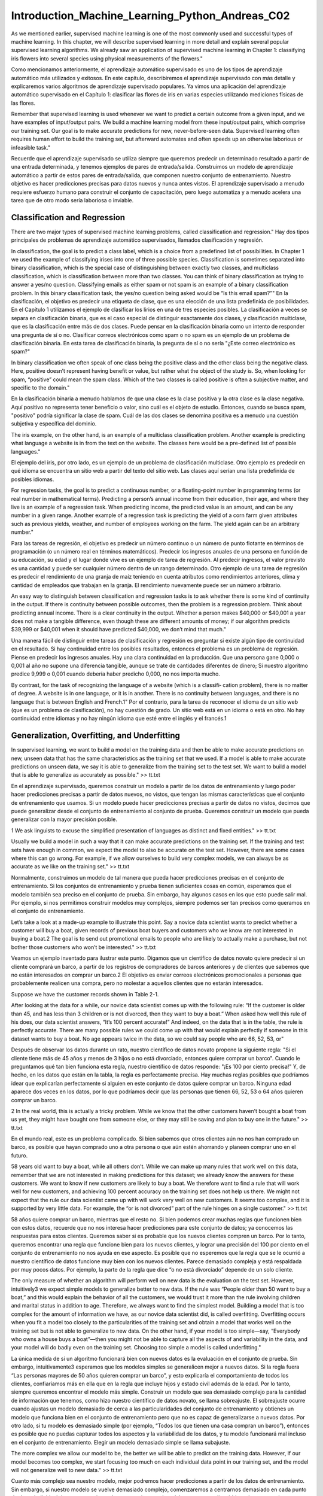 Introduction_Machine_Learning_Python_Andreas_C02
===============================================

As we mentioned earlier, supervised machine learning is one of the most commonly used and successful types of machine learning. In this chapter, 
we will describe supervised learning in more detail and explain several popular supervised learning algorithms. We already saw an application of 
supervised machine learning in Chapter 1: classifying iris flowers into several species using physical measurements of the flowers."

Como mencionamos anteriormente, el aprendizaje automático supervisado es uno de los tipos de aprendizaje automático más utilizados y exitosos. En este 
capítulo, describiremos el aprendizaje supervisado con más detalle y explicaremos varios algoritmos de aprendizaje supervisado populares. Ya vimos una 
aplicación del aprendizaje automático supervisado en el Capítulo 1: clasificar las flores de iris en varias especies utilizando mediciones físicas de las 
flores.

Remember that supervised learning is used whenever we want to predict a certain outcome from a given input, and we have examples of input/output 
pairs. We build a machine learning model from these input/output pairs, which comprise our training set. Our goal is to make accurate predictions for 
new, never-before-seen data. Supervised learning often requires human effort to build the training set, but afterward automates and often speeds up an 
otherwise laborious or infeasible task."

Recuerde que el aprendizaje supervisado se utiliza siempre que queremos predecir un determinado resultado a partir de una entrada determinada, y tenemos 
ejemplos de pares de entrada/salida. Construimos un modelo de aprendizaje automático a partir de estos pares de entrada/salida, que componen nuestro 
conjunto de entrenamiento. Nuestro objetivo es hacer predicciones precisas para datos nuevos y nunca antes vistos. El aprendizaje supervisado a menudo 
requiere esfuerzo humano para construir el conjunto de capacitación, pero luego automatiza y a menudo acelera una tarea que de otro modo sería laboriosa 
o inviable.

Classification and Regression
-----------------------------

There are two major types of supervised machine learning problems, called classification and regression."
Hay dos tipos principales de problemas de aprendizaje automático supervisados, llamados clasificación y regresión.

In classification, the goal is to predict a class label, which is a choice from a predefined list of possibilities. In Chapter 1 we used the 
example of classifying irises into one of three possible species. Classification is sometimes separated into binary classification, which is the special 
case of distinguishing between exactly two classes, and multiclass classification, which is classification between more than two classes. You can think 
of binary classification as trying to answer a yes/no question. Classifying emails as either spam or not spam is an example of a binary classification 
problem. In this binary classification task, the yes/no question being asked would be “Is this email spam?”"
En la clasificación, el objetivo es predecir una etiqueta de clase, que es una elección de una lista predefinida de posibilidades. En el Capítulo 1 
utilizamos el ejemplo de clasificar los lirios en una de tres especies posibles. La clasificación a veces se separa en clasificación binaria, que es el 
caso especial de distinguir exactamente dos clases, y clasificación multiclase, que es la clasificación entre más de dos clases. Puede pensar en la 
clasificación binaria como un intento de responder una pregunta de sí o no. Clasificar correos electrónicos como spam o no spam es un ejemplo de un 
problema de clasificación binaria. En esta tarea de clasificación binaria, la pregunta de sí o no sería "¿Este correo electrónico es spam?"

In binary classification we often speak of one class being the positive class and the other class being the negative class. Here, positive 
doesn’t represent having benefit or value, but rather what the object of the study is. So, when looking for spam, “positive” could mean the spam class. 
Which of the two classes is called positive is often a subjective matter, and specific to the domain."

En la clasificación binaria a menudo hablamos de que una clase es la clase positiva y la otra clase es la clase negativa. Aquí positivo no representa 
tener beneficio o valor, sino cuál es el objeto de estudio. Entonces, cuando se busca spam, "positivo" podría significar la clase de spam. Cuál de las 
dos clases se denomina positiva es a menudo una cuestión subjetiva y específica del dominio.

The iris example, on the other hand, is an example of a multiclass classification problem. Another example is predicting what language a website 
is in from the text on the website. The classes here would be a pre-defined list of possible languages."

El ejemplo del iris, por otro lado, es un ejemplo de un problema de clasificación multiclase. Otro ejemplo es predecir en qué idioma se encuentra un 
sitio web a partir del texto del sitio web. Las clases aquí serían una lista predefinida de posibles idiomas.

For regression tasks, the goal is to predict a continuous number, or a floating-point number in programming terms (or real number in 
mathematical terms). Predicting a person’s annual income from their education, their age, and where they live is an example of a regression task. When 
predicting income, the predicted value is an amount, and can be any number in a given range. Another example of a regression task is predicting the yield 
of a corn farm given attributes such as previous yields, weather, and number of employees working on the farm. The yield again can be an arbitrary 
number."

Para las tareas de regresión, el objetivo es predecir un número continuo o un número de punto flotante en términos de programación (o un número real en 
términos matemáticos). Predecir los ingresos anuales de una persona en función de su educación, su edad y el lugar donde vive es un ejemplo de tarea de 
regresión. Al predecir ingresos, el valor previsto es una cantidad y puede ser cualquier número dentro de un rango determinado. Otro ejemplo de una tarea 
de regresión es predecir el rendimiento de una granja de maíz teniendo en cuenta atributos como rendimientos anteriores, clima y cantidad de empleados 
que trabajan en la granja. El rendimiento nuevamente puede ser un número arbitrario.

An easy way to distinguish between classification and regression tasks is to ask whether there is some kind of continuity in the output. If 
there is continuity between possible outcomes, then the problem is a regression problem. Think about predicting annual income. There is a clear 
continuity in the output. Whether a person makes $40,000 or $40,001 a year does not make a tangible difference, even though these are different amounts 
of money; if our algorithm predicts $39,999 or $40,001 when it should have predicted $40,000, we don’t mind that much."

Una manera fácil de distinguir entre tareas de clasificación y regresión es preguntar si existe algún tipo de continuidad en el resultado. Si hay 
continuidad entre los posibles resultados, entonces el problema es un problema de regresión. Piense en predecir los ingresos anuales. Hay una clara 
continuidad en la producción. Que una persona gane 0,000 o 0,001 al año no supone una diferencia tangible, aunque se trate de cantidades diferentes de 
dinero; Si nuestro algoritmo predice 9,999 o 0,001 cuando debería haber predicho 0,000, no nos importa mucho.

By contrast, for the task of recognizing the language of a website (which is a classifi‐ cation problem), there is no matter of degree. A 
website is in one language, or it is in another. There is no continuity between languages, and there is no language that is between English and French.1"
Por el contrario, para la tarea de reconocer el idioma de un sitio web (que es un problema de clasificación), no hay cuestión de grado. Un sitio web está 
en un idioma o está en otro. No hay continuidad entre idiomas y no hay ningún idioma que esté entre el inglés y el francés.1

Generalization, Overfitting, and Underfitting
---------------------------------------------

In supervised learning, we want to build a model on the training data and then be able to make accurate predictions on new, unseen data that has 
the same characteristics as the training set that we used. If a model is able to make accurate predictions on unseen data, we say it is able to 
generalize from the training set to the test set. We want to build a model that is able to generalize as accurately as possible." >> tt.txt

En el aprendizaje supervisado, queremos construir un modelo a partir de los datos de entrenamiento y luego poder hacer predicciones precisas a partir de 
datos nuevos, no vistos, que tengan las mismas características que el conjunto de entrenamiento que usamos. Si un modelo puede hacer predicciones 
precisas a partir de datos no vistos, decimos que puede generalizar desde el conjunto de entrenamiento al conjunto de prueba. Queremos construir un 
modelo que pueda generalizar con la mayor precisión posible.


1 We ask linguists to excuse the simplified presentation of languages as distinct and fixed entities." >> tt.txt

Usually we build a model in such a way that it can make accurate predictions on the training set. If the training and test sets have enough in 
common, we expect the model to also be accurate on the test set. However, there are some cases where this can go wrong. For example, if we allow 
ourselves to build very complex models, we can always be as accurate as we like on the training set." >> tt.txt

Normalmente, construimos un modelo de tal manera que pueda hacer predicciones precisas en el conjunto de entrenamiento. Si los conjuntos de entrenamiento 
y prueba tienen suficientes cosas en común, esperamos que el modelo también sea preciso en el conjunto de prueba. Sin embargo, hay algunos casos en los 
que esto puede salir mal. Por ejemplo, si nos permitimos construir modelos muy complejos, siempre podemos ser tan precisos como queramos en el conjunto 
de entrenamiento.

Let’s take a look at a made-up example to illustrate this point. Say a novice data scientist wants to predict whether a customer will buy a 
boat, given records of previous boat buyers and customers who we know are not interested in buying a boat.2 The goal is to send out promotional emails to 
people who are likely to actually make a purchase, but not bother those customers who won’t be interested." >> tt.txt

Veamos un ejemplo inventado para ilustrar este punto. Digamos que un científico de datos novato quiere predecir si un cliente comprará un barco, a partir 
de los registros de compradores de barcos anteriores y de clientes que sabemos que no están interesados en comprar un barco.2 El objetivo es enviar 
correos electrónicos promocionales a personas que probablemente realicen una compra, pero no molestar a aquellos clientes que no estarán interesados.

Suppose we have the customer records shown in Table 2-1.
 

After looking at the data for a while, our novice data scientist comes up with the following rule: “If the customer is older than 45, and has 
less than 3 children or is not divorced, then they want to buy a boat.” When asked how well this rule of his does, our data scientist answers, “It’s 100 
percent accurate!” And indeed, on the data that is in the table, the rule is perfectly accurate. There are many possible rules we could come up with that 
would explain perfectly if someone in this dataset wants to buy a boat. No age appears twice in the data, so we could say people who are 66, 52, 53, or" 

Después de observar los datos durante un rato, nuestro científico de datos novato propone la siguiente regla: "Si el cliente tiene más de 45 años y menos 
de 3 hijos o no está divorciado, entonces quiere comprar un barco". Cuando le preguntamos qué tan bien funciona esta regla, nuestro científico de datos 
responde: "¡Es 100 por ciento precisa!" Y, de hecho, en los datos que están en la tabla, la regla es perfectamente precisa. Hay muchas reglas posibles 
que podríamos idear que explicarían perfectamente si alguien en este conjunto de datos quiere comprar un barco. Ninguna edad aparece dos veces en los 
datos, por lo que podríamos decir que las personas que tienen 66, 52, 53 o 64 años quieren comprar un barco.


2 In the real world, this is actually a tricky problem. While we know that the other customers haven’t bought a boat from us yet, they might 
have bought one from someone else, or they may still be saving and plan to buy  one in the future." >> tt.txt

En el mundo real, este es un problema complicado. Si bien sabemos que otros clientes aún no nos han comprado un barco, es posible que hayan comprado uno 
a otra persona o que aún estén ahorrando y planeen comprar uno en el futuro.


58 years old want to buy a boat, while all others don’t. While we can make up many rules that work well on this data, remember that we are not 
interested in making predictions for this dataset; we already know the answers for these customers. We want to know if new customers are likely to buy a 
boat. We therefore want to find a rule that will work well for new customers, and achieving 100 percent accuracy on the training set does not help us 
there. We might not expect that the rule our data scientist came up with will work very well on new customers. It seems too complex, and it is supported 
by very little data. For example, the “or is not divorced” part of the rule hinges on a single customer." >> tt.txt

58 años quiere comprar un barco, mientras que el resto no. Si bien podemos crear muchas reglas que funcionen bien con estos datos, recuerde que no nos 
interesa hacer predicciones para este conjunto de datos; ya conocemos las respuestas para estos clientes. Queremos saber si es probable que los nuevos 
clientes compren un barco. Por lo tanto, queremos encontrar una regla que funcione bien para los nuevos clientes, y lograr una precisión del 100 por 
ciento en el conjunto de entrenamiento no nos ayuda en ese aspecto. Es posible que no esperemos que la regla que se le ocurrió a nuestro científico de 
datos funcione muy bien con los nuevos clientes. Parece demasiado compleja y está respaldada por muy pocos datos. Por ejemplo, la parte de la regla que 
dice “o no está divorciado” depende de un solo cliente.


The only measure of whether an algorithm will perform well on new data is the evaluation on the test set. However, intuitively3 we expect simple 
models to generalize better to new data. If the rule was “People older than 50 want to buy a boat,” and this would explain the behavior of all the 
customers, we would trust it more than the rule involving children and marital status in addition to age. Therefore, we always want to find the simplest 
model. Building a model that is too complex for the amount of information we have, as our novice data scientist did, is called overfitting. Overfitting 
occurs when you fit a model too closely to the particularities of the training set and obtain a model that works well on the training set but is not able 
to generalize to new data. On the other hand, if your model is too simple—say, “Everybody who owns a house buys a boat”—then you might not be able to 
capture all the aspects of and variability in the data, and your model will do badly even on the training set. Choosing too simple a model is called 
underfitting." 

La única medida de si un algoritmo funcionará bien con nuevos datos es la evaluación en el conjunto de prueba. Sin embargo, intuitivamente3 esperamos que 
los modelos simples se generalicen mejor a nuevos datos. Si la regla fuera “Las personas mayores de 50 años quieren comprar un barco”, y esto explicaría 
el comportamiento de todos los clientes, confiaríamos más en ella que en la regla que incluye hijos y estado civil además de la edad. Por lo tanto, 
siempre queremos encontrar el modelo más simple. Construir un modelo que sea demasiado complejo para la cantidad de información que tenemos, como hizo 
nuestro científico de datos novato, se llama sobreajuste. El sobreajuste ocurre cuando ajustas un modelo demasiado de cerca a las particularidades del 
conjunto de entrenamiento y obtienes un modelo que funciona bien en el conjunto de entrenamiento pero que no es capaz de generalizarse a nuevos datos. 
Por otro lado, si tu modelo es demasiado simple (por ejemplo, “Todos los que tienen una casa compran un barco”), entonces es posible que no puedas 
capturar todos los aspectos y la variabilidad de los datos, y tu modelo funcionará mal incluso en el conjunto de entrenamiento. Elegir un modelo 
demasiado simple se llama subajuste.


The more complex we allow our model to be, the better we will be able to predict on the training data. However, if our model becomes too 
complex, we start focusing too much on each individual data point in our training set, and the model will not generalize well to new data." >> tt.txt

Cuanto más complejo sea nuestro modelo, mejor podremos hacer predicciones a partir de los datos de entrenamiento. Sin embargo, si nuestro modelo se 
vuelve demasiado complejo, comenzaremos a centrarnos demasiado en cada punto de datos individual de nuestro conjunto de entrenamiento y el modelo no se 
generalizará bien a los nuevos datos.


There is a sweet spot in between that will yield the best generalization performance. This is the model we want to find." >> tt.txt
Existe un punto intermedio que dará como resultado el mejor rendimiento de generalización. Este es el modelo que queremos encontrar.


The trade-off between overfitting and underfitting is illustrated in Figure 2-1." >> tt.txt
La compensación entre sobreajuste y subajuste se ilustra en la Figura 2-1.


Figure 2-1. Trade-off of model complexity against training and test accuracy

Relation of Model Complexity to Dataset Size
--------------------------------------------

It’s important to note that model complexity is intimately tied to the variation of inputs contained in your training dataset: the larger 
variety of data points your data‐set contains, the more complex a model you can use without overfitting. Usually, collecting more data points will yield 
more variety, so larger datasets allow building more complex models. However, simply duplicating the same data points or collecting very similar data 
will not help.

Es importante tener en cuenta que la complejidad del modelo está íntimamente ligada a la variación de las entradas contenidas en el conjunto de datos de 
entrenamiento: cuanto mayor sea la variedad de puntos de datos que contenga el conjunto de datos, más complejo será el modelo que se puede utilizar sin 
sobreajustar. Por lo general, la recopilación de más puntos de datos dará como resultado una mayor variedad, por lo que los conjuntos de datos más 
grandes permiten construir modelos más complejos. Sin embargo, simplemente duplicar los mismos puntos de datos o recopilar datos muy similares no 
ayudará.


Going back to the boat selling example, if we saw 10,000 more rows of customer data, and all of them complied with the rule “If the customer is 
older than 45, and has less than 3 children or is not divorced, then they want to buy a boat,” we would be much more likely to believe this to be a good 
rule than when it was developed using only the 12 rows in Table 2-1." >> tt.txt
Volviendo al ejemplo de la venta de barcos, si viéramos 10.000 filas más de datos de clientes y todas ellas cumplieran con la regla “Si el cliente es 
mayor de 45 años, tiene menos de 3 hijos o no está divorciado, entonces quiere comprar un barco”, sería mucho más probable que creyéramos que se trata de 
una buena regla que cuando se desarrolló utilizando solo las 12 filas de la Tabla 2-1.


Having more data and building appropriately more complex models can often work wonders for supervised learning tasks. In this book, we will 
focus on working with datasets of fixed sizes. In the real world, you often have the ability to decide how much data to collect, which might be more 
beneficial than tweaking and tuning your model. Never underestimate the power of more data." 

Contar con más datos y crear modelos más complejos de forma adecuada puede resultar muy útil para las tareas de aprendizaje supervisado. En este libro, 
nos centraremos en trabajar con conjuntos de datos de tamaño fijo. En el mundo real, a menudo se puede decidir cuántos datos se van a recopilar, lo que 
puede resultar más beneficioso que modificar y ajustar el modelo. Nunca subestime el poder de contar con más datos.



Supervised Machine Learning Algorithms
--------------------------------------

We will now review the most popular machine learning algorithms and explain how they learn from data and how they make predictions. We will also 
discuss how the concept of model complexity plays out for each of these models, and provide an overview of how each algorithm builds a model. We will 
examine the strengths and weaknesses of each algorithm, and what kind of data they can best be applied to. We will also explain the meaning of the most 
important parameters and options.4 Many algorithms have a classification and a regression variant, and we will describe both." >> tt.txt

Ahora revisaremos los algoritmos de aprendizaje automático más populares y explicaremos cómo aprenden de los datos y cómo hacen predicciones. También 
analizaremos cómo se aplica el concepto de complejidad del modelo a cada uno de estos modelos y ofreceremos una descripción general de cómo cada 
algoritmo construye un modelo. Examinaremos las fortalezas y debilidades de cada algoritmo y a qué tipo de datos se pueden aplicar mejor. También 
explicaremos el significado de los parámetros y opciones más importantes.4 Muchos algoritmos tienen una clasificación y una variante de regresión, y 
describiremos ambas.


It is not necessary to read through the descriptions of each algorithm in detail, but understanding the models will give you a better feeling 
for the different ways machine learning algorithms can work. This chapter can also be used as a reference guide, and you can come back to it when you are 
unsure about the workings of any of the algorithms." >> tt.txt
No es necesario leer detalladamente las descripciones de cada algoritmo, pero comprender los modelos le dará una mejor idea de las diferentes formas en 
que pueden funcionar los algoritmos de aprendizaje automático. Este capítulo también se puede utilizar como guía de referencia y puede volver a él cuando 
no esté seguro del funcionamiento de cualquiera de los algoritmos.

Some Sample Datasets
--------------------

We will use several datasets to illustrate the different algorithms. Some of the datasets will be small and synthetic (meaning made-up), 
designed to highlight particular aspects of the algorithms. Other datasets will be large, real-world examples." >> tt.txt

Usaremos varios conjuntos de datos para ilustrar los diferentes algoritmos. Algunos de los conjuntos de datos serán pequeños y sintéticos (es decir, 
inventados), diseñados para resaltar aspectos particulares de los algoritmos. Otros conjuntos de datos serán grandes ejemplos del mundo real.

An example of a synthetic two-class classification dataset is the forge dataset, which has two features. The following code creates a scatter 
plot (Figure 2-2) visualizing all of the data points in this dataset. The plot has the first feature on the x-axis and the second feature on the y-axis. 
As is always the case in scatter plots, each data point is represented as one dot. The color and shape of the dot indicates its class:" >> tt.txt

Un ejemplo de un conjunto de datos de clasificación sintético de dos clases es el conjunto de datos de forge, que tiene dos características. El siguiente 
código crea un diagrama de dispersión (Figura 2-2) que visualiza todos los puntos de datos en este conjunto de datos. La gráfica tiene la primera 
característica en el eje x y la segunda característica en el eje y. Como siempre ocurre en los diagramas de dispersión, cada punto de datos se representa 
como un punto. El color y la forma del punto indican su clase:

.. code:: Python

   In[1]:
   # generate dataset
   X, y = mglearn.datasets.make_forge()
   # plot dataset
   mglearn.discrete_scatter(X[:, 0], X[:, 1], y)
   plt.legend(["Class 0", "Class 1"], loc=4)
   plt.xlabel("First feature")
   plt.ylabel("Second feature")
   print("X.shape: {}".format(X.shape))

   Out[1]:
   X.shape: (26, 2)

4 Discussing all of them is beyond the scope of the book, and we refer you to the scikit-learn documentation for more details.
 

As you can see from X.shape, this dataset consists of 26 data points, with 2 features. To illustrate regression algorithms, we will use the 
synthetic wave dataset. The wave dataset has a single input feature and a continuous target variable (or response) that we want to model. The plot 
created here (Figure 2-3) shows the single feature on the x-axis and the regression target (the output) on the y-axis:" >> tt.txt
Como puede ver en X.shape, este conjunto de datos consta de 26 puntos de datos, con 2 características. Para ilustrar los algoritmos de regresión, 
utilizaremos el conjunto de datos de ondas sintéticas. El conjunto de datos de ondas tiene una única característica de entrada y una variable objetivo 
continua (o respuesta) que queremos modelar. El gráfico creado aquí (Figura 2-3) muestra la característica única en el eje x y el objetivo de regresión 
(la salida) en el eje y:

.. code:: Python

   In[2]:
   X, y = mglearn.datasets.make_wave(n_samples=40)
   plt.plot(X, y, 'o')
   plt.ylim(-3, 3)
   plt.xlabel("Feature")
   plt.ylabel("Target")

 
We are using these very simple, low-dimensional datasets because we can easily visualize them—a printed page has two dimensions, so data with 
more than two features is hard to show. Any intuition derived from datasets with few features (also called low-dimensional datasets) might not hold in 
datasets with many features (high- dimensional datasets). As long as you keep that in mind, inspecting algorithms on low-dimensional datasets can be very 
instructive." >> tt.txt

Utilizamos estos conjuntos de datos muy simples y de baja dimensión porque podemos visualizarlos fácilmente: una página impresa tiene dos dimensiones, 
por lo que es difícil mostrar datos con más de dos características. Cualquier intuición derivada de conjuntos de datos con pocas características (también 
llamados conjuntos de datos de baja dimensión) podría no ser válida en conjuntos de datos con muchas características (conjuntos de datos de alta 
dimensión). Siempre que tenga esto en cuenta, inspeccionar algoritmos en conjuntos de datos de baja dimensión puede ser muy instructivo.


We will complement these small synthetic datasets with two real-world datasets that are included in scikit-learn. One is the Wisconsin Breast 
Cancer dataset (cancer, for short), which records clinical measurements of breast cancer tumors. Each tumor is labeled as “benign” (for harmless tumors) 
or “malignant” (for cancerous tumors), and the task is to learn to predict whether a tumor is malignant based on the measurements of the tissue." 

Complementaremos estos pequeños conjuntos de datos sintéticos con dos conjuntos de datos del mundo real que se incluyen en scikit-learn. Uno es el 
conjunto de datos de cáncer de mama de Wisconsin (cáncer, para abreviar), que registra mediciones clínicas de tumores de cáncer de mama. Cada tumor está 
etiquetado como “benigno” (para tumores inofensivos) o “maligno” (para tumores cancerosos), y la tarea es aprender a predecir si un tumor es maligno 
basándose en las mediciones del tejido.

The data can be loaded using the load_breast_cancer function from scikit-learn:

.. code:: Python

   In[3]:
   from sklearn.datasets import load_breast_cancer
   cancer = load_breast_cancer()
   print("cancer.keys(): \n{}".format(cancer.keys()))
   Out[3]:
   cancer.keys():
   dict_keys(['feature_names', 'data', 'DESCR', 'target', 'target_names'])

Datasets that are included in scikit-learn are usually stored as Bunch objects, which contain some information about the dataset as well as the 
actual data. All you need to know about Bunch objects is that they behave like dictionaries, with the added benefit that you can access values using a 
dot (as in bunch.key instead of bunch['key'])." >> tt.txt
Los conjuntos de datos que se incluyen en scikit-learn generalmente se almacenan como objetos Bunch, que contienen información sobre el conjunto de datos 
y los datos reales. Todo lo que necesitas saber sobre los objetos Bunch es que se comportan como diccionarios, con el beneficio adicional de que puedes 
acceder a los valores usando un punto (como en ramo.key en lugar de ramo['clave']).

The dataset consists of 569 data points, with 30 features each:

.. code:: Python

   In[4]:
   print("Shape of cancer data: {}".format(cancer.data.shape))
   Out[4]:
   Shape of cancer data: (569, 30)

Of these 569 data points, 212 are labeled as malignant and 357 as benign:

.. code:: Python

   In[5]:
   print("Sample counts per class:\n{}".format(
   {n: v for n, v in zip(cancer.target_names, np.bincount(cancer.target))}))
   Out[5]:
   Sample counts per class:
   {'benign': 357, 'malignant': 212}

To get a description of the semantic meaning of each feature, we can have a look at the feature_names attribute:

.. code:: Python

   In[6]:
   print("Feature names:\n{}".format(cancer.feature_names))
   Out[6]:
   Feature names:
   ['mean radius' 'mean texture' 'mean perimeter' 'mean area'
   'mean smoothness' 'mean compactness' 'mean concavity'
   'mean concave points' 'mean symmetry' 'mean fractal dimension'
   'radius error' 'texture error' 'perimeter error' 'area error'
   'smoothness error' 'compactness error' 'concavity error'
   'concave points error' 'symmetry error' 'fractal dimension error'
   'worst radius' 'worst texture' 'worst perimeter' 'worst area'
   'worst smoothness' 'worst compactness' 'worst concavity'
   'worst concave points' 'worst symmetry' 'worst fractal dimension']

You can find out more about the data by reading cancer.DESCR if you are interested. We will also be using a real-world regression dataset, the 
Boston Housing dataset. The task associated with this dataset is to predict the median value of homes in several Boston neighborhoods in the 1970s, using 
information such as crime rate, proximity to the Charles River, highway accessibility, and so on. The dataset contains 506 data points, described by 13 
features:" 

Puede obtener más información sobre los datos leyendo cancer.DESCR si está interesado. También utilizaremos un conjunto de datos de regresión del mundo 
real, el conjunto de datos de Boston Housing. La tarea asociada con este conjunto de datos es predecir el valor medio de las viviendas en varios 
vecindarios de Boston en la década de 1970, utilizando información como la tasa de criminalidad, la proximidad al río Charles, la accesibilidad a las 
carreteras, etc. El conjunto de datos contiene 506 puntos de datos, descritos por 13 características:

.. code::

   In[7]:
   from sklearn.datasets import load_boston
   boston = load_boston()
   print("Data shape: {}".format(boston.data.shape))
   Out[7]:
   Data shape: (506, 13)

Again, you can get more information about the dataset by reading the DESCR attribute of boston. For our purposes here, we will actually expand 
this dataset by not only considering these 13 measurements as input features, but also looking at all products (also called interactions) between 
features. In other words, we will not only consider crime rate and highway accessibility as features, but also the product of crime rate and highway 
accessibility. Including derived feature like these is called feature engineering, which we will discuss in more detail in Chapter 4. This derived 
dataset can be loaded using the load_extended_boston function::" >> tt.txt
Nuevamente, puede obtener más información sobre el conjunto de datos leyendo el atributo DESCR de Boston. Para nuestros propósitos aquí, en realidad 
ampliaremos este conjunto de datos no solo considerando estas 13 mediciones como características de entrada, sino también analizando todos los productos 
(también llamados interacciones) entre características. En otras palabras, no sólo consideraremos la tasa de criminalidad y la accesibilidad a las 
carreteras como características, sino también el producto de la tasa de criminalidad y la accesibilidad a las carreteras. Incluir características 
derivadas como estas se llama ingeniería de características, que discutiremos con más detalle en el Capítulo 4. Este conjunto de datos derivados se puede 
cargar usando la función load_extended_boston::

.. code:: Python

   In[8]:
   X, y = mglearn.datasets.load_extended_boston()
   print("X.shape: {}".format(X.shape))
   Out[8]:
   X.shape: (506, 104)

The resulting 104 features are the 13 original features together with the 91 possible combinations of two features within those 13 (with 
replacement).5 We will use these datasets to explain and illustrate the properties of the different machine learning algorithms. But for now, let’s get 
to the algorithms themselves. First, we will revisit the k-nearest neighbors (k-NN) algorithm that we saw in the previous chapter." >> tt.txt

Las 104 características resultantes son las 13 características originales junto con las 91 combinaciones posibles de dos características dentro de esas 
13 (con reemplazo).5 Usaremos estos conjuntos de datos para explicar e ilustrar las propiedades de los diferentes algoritmos de aprendizaje automático. 
Pero por ahora, vayamos a los algoritmos en sí. Primero, revisaremos el algoritmo de k vecinos más cercanos (k-NN) que vimos en el capítulo anterior.

5 This is 13 interactions for the first feature, plus 12 for the second not involving the first, plus 11 for the third and so on (13 + 12 + 11 + … + 1 = 
91).

k-Nearest Neighbors
-------------------

The k-NN algorithm is arguably the simplest machine learning algorithm. Building the model consists only of storing the training dataset. To 
make a prediction for a new data point, the algorithm finds the closest data points in the training dataset—its “nearest neighbors.”" >> tt.txt

El algoritmo k-NN es posiblemente el algoritmo de aprendizaje automático más simple. La construcción del modelo consiste únicamente en almacenar el 
conjunto de datos de entrenamiento. Para hacer una predicción para un nuevo punto de datos, el algoritmo encuentra los puntos de datos más cercanos en el 
conjunto de datos de entrenamiento: sus "vecinos más cercanos".

k-Neighbors classification
--------------------------

In its simplest version, the k-NN algorithm only considers exactly one nearest neighbor, which is the closest training data point to the point 
we want to make a prediction for. The prediction is then simply the known output for this training point. Figure 2-4 illustrates this for the case of 
classification on the forge dataset:" >> tt.txt
En su versión más simple, el algoritmo k-NN solo considera exactamente un vecino más cercano, que es el punto de datos de entrenamiento más cercano al 
punto para el que queremos hacer una predicción. La predicción es entonces simplemente el resultado conocido para este punto de entrenamiento. La Figura 
2-4 ilustra esto para el caso de clasificación en el conjunto de datos de Forge:

.. code:: Python

In[9]:
mglearn.plots.plot_knn_classification(n_neighbors=1)
 

Figure 2-4. Predictions made by the one-nearest-neighbor model on the forge dataset

Here, we added three new data points, shown as stars. For each of them, we marked the closest point in the training set. The prediction of the 
one-nearest-neighbor algorithm is the label of that point (shown by the color of the cross)." >> tt.txt

Aquí, agregamos tres nuevos puntos de datos, que se muestran como estrellas. Para cada uno de ellos, marcamos el punto más cercano en el conjunto de 
entrenamiento. La predicción del algoritmo de un vecino más cercano es la etiqueta de ese punto (que se muestra con el color de la cruz).


Instead of considering only the closest neighbor, we can also consider an arbitrary number, k, of neighbors. This is where the name of the 
k-nearest neighbors algorithm comes from. When considering more than one neighbor, we use voting to assign a label. This means that for each test point, 
we count how many neighbors belong to class 0 and how many neighbors belong to class 1. We then assign the class that is more frequent: in other words, 
the majority class among the k-nearest neighbors. The following example (Figure 2-5) uses the three closest neighbors:" >> tt.txt

En lugar de considerar sólo el vecino más cercano, también podemos considerar un número arbitrario, k, de vecinos. De aquí proviene el nombre del 
algoritmo de k vecinos más cercanos. Cuando consideramos más de un vecino, utilizamos la votación para asignar una etiqueta. Esto significa que para cada 
punto de prueba, contamos cuántos vecinos pertenecen a la clase 0 y cuántos vecinos pertenecen a la clase 1. Luego asignamos la clase que es más 
frecuente: en otras palabras, la clase mayoritaria entre los k vecinos más cercanos. El siguiente ejemplo (Figura 2-5) utiliza los tres vecinos más 
cercanos:

.. code:: Python

   In[10]:
   mglearn.plots.plot_knn_classification(n_neighbors=3)
 
Figure 2-5. Predictions made by the three-nearest-neighbors model on the forge dataset

Again, the prediction is shown as the color of the cross. You can see that the prediction for the new data point at the top left is not the same 
as the prediction when we used only one neighbor." >> tt.txt

Nuevamente, la predicción se muestra como el color de la cruz. Puedes ver que la predicción para el nuevo punto de datos en la parte superior izquierda 
no es la misma que la predicción cuando usamos solo un vecino.


While this illustration is for a binary classification problem, this method can be applied to datasets with any number of classes. For more 
classes, we count how many neighbors belong to each class and again predict the most common class." >> tt.txt

Si bien esta ilustración corresponde a un problema de clasificación binaria, este método se puede aplicar a conjuntos de datos con cualquier cantidad de 
clases. Para más clases, contamos cuántos vecinos pertenecen a cada clase y nuevamente predecimos la clase más común.


Now let’s look at how we can apply the k-nearest neighbors algorithm using scikit- learn. First, we split our data into a training and a test 
set so we can evaluate generalization performance, as discussed in Chapter 1:" >> tt.txt

Ahora veamos cómo podemos aplicar el algoritmo de k vecinos más cercanos usando scikit-learn. Primero, dividimos nuestros datos en un conjunto de 
entrenamiento y de prueba para que podamos evaluar el rendimiento de la generalización, como se analiza en el Capítulo 1:

.. code:: Python

   In[11]:
   from sklearn.model_selection import train_test_split
   X, y = mglearn.datasets.make_forge()
   X_train, X_test, y_train, y_test = train_test_split(X, y, random_state=0)

Next, we import and instantiate the class. This is when we can set parameters, like the number of neighbors to use. Here, we set it to 3:" >> 

.. code:: Python

   In[12]:
   from sklearn.neighbors import KNeighborsClassifier
   clf = KNeighborsClassifier(n_neighbors=3)

Now, we fit the classifier using the training set. For KNeighborsClassifier this
means storing the dataset, so we can compute neighbors during prediction:

.. code:: Python

   In[13]:
   clf.fit(X_train, y_train)

To make predictions on the test data, we call the predict method. For each data point in the test set, this computes its nearest neighbors in 
the training set and finds the most common class among these:" 

Para hacer predicciones sobre los datos de prueba, utilizamos el método de predicción. Para cada punto de datos del conjunto de prueba, calcula sus 
vecinos más cercanos en el conjunto de entrenamiento y encuentra la clase más común entre ellos:

.. code:: Python
 
   In[14]:
   print("Test set predictions: {}".format(clf.predict(X_test)))
   Out[14]:
   Test set predictions: [1 0 1 0 1 0 0]

To evaluate how well our model generalizes, we can call the score method with the test data together with the test labels:" >> tt.txt
Para evaluar qué tan bien se generaliza nuestro modelo, podemos llamar al método de puntuación con los datos de prueba junto con las etiquetas de prueba:

.. code:: Python

   In[15]:
   print("Test set accuracy: {:.2f}".format(clf.score(X_test, y_test)))
   Out[15]:
   Test set accuracy: 0.86

"We see that our model is about 86% accurate, meaning the model predicted the class correctly for 86% of the samples in the test dataset." 

Vemos que nuestro modelo tiene una precisión de aproximadamente el 86 %, lo que significa que el modelo predijo la clase correctamente para el 86 % de 
las muestras en el conjunto de datos de prueba.


Analyzing KNeighborsClassifier
------------------------------

For two-dimensional datasets, we can also illustrate the prediction for all possible test points in the xy-plane. We color the plane according to the 
class that would be assigned to a point in this region. This lets us view the decision boundary, which is the divide between where the algorithm assigns 
class 0 versus where it assigns class 1.

En el caso de conjuntos de datos bidimensionales, también podemos ilustrar la predicción para todos los puntos de prueba posibles en el plano xy. 
Coloreamos el plano según la clase que se asignaría a un punto en esta región. Esto nos permite ver el límite de decisión, que es la división entre el 
lugar donde el algoritmo asigna la clase 0 y el lugar donde asigna la clase 1.


The following code produces the visualizations of the decision boundaries for one, three, and nine neighbors shown in Figure 2-6:

El siguiente código produce las visualizaciones de los límites de decisión para uno, tres y nueve vecinos que se muestran en la Figura 2-6:

.. code:: Python

   In[16]:
   fig, axes = plt.subplots(1, 3, figsize=(10, 3))
   for n_neighbors, ax in zip([1, 3, 9], axes):
   # the fit method returns the object self, so we can instantiate
   # and fit in one line
   clf = KNeighborsClassifier(n_neighbors=n_neighbors).fit(X, y)
   mglearn.plots.plot_2d_separator(clf, X, fill=True, eps=0.5, ax=ax, alpha=.4)
   mglearn.discrete_scatter(X[:, 0], X[:, 1], y, ax=ax)
   ax.set_title("{} neighbor(s)".format(n_neighbors))
   ax.set_xlabel("feature 0")
   ax.set_ylabel("feature 1")
   axes[0].legend(loc=3)
 

As you can see on the left in the figure, using a single neighbor results in a decision boundary that follows the training data closely. Considering more 
and more neighbors leads to a smoother decision boundary. A smoother boundary corresponds to a simpler model. In other words, using few neighbors 
corresponds to high model complexity (as shown on the left side of Figure 2-1), and using many neighbors corresponds to low model complexity (as shown on 
the right side of Figure 2-1). If you consider the extreme case where the number of neighbors is the number of all data points in the training set, each 
test point would have exactly the same neighbors (all training points) and all predictions would be the same: the class that is most frequent in the 
training set.

Como puede ver a la izquierda de la figura, el uso de un solo vecino da como resultado un límite de decisión que sigue de cerca los datos de 
entrenamiento. Si se consideran más y más vecinos, se obtiene un límite de decisión más suave. Un límite más suave corresponde a un modelo más simple. En 
otras palabras, el uso de pocos vecinos corresponde a una alta complejidad del modelo (como se muestra en el lado izquierdo de la Figura 2-1), y el uso 
de muchos vecinos corresponde a una baja complejidad del modelo (como se muestra en el lado derecho de la Figura 2-1). Si considera el caso extremo en el 
que la cantidad de vecinos es la cantidad de todos los puntos de datos en el conjunto de entrenamiento, cada punto de prueba tendría exactamente los 
mismos vecinos (todos los puntos de entrenamiento) y todas las predicciones serían las mismas: la clase que es más frecuente en el conjunto de 
entrenamiento.


Let’s investigate whether we can confirm the connection between model complexity and generalization that we discussed earlier. We will do this on the 
real-world Breast Cancer dataset. We begin by splitting the dataset into a training and a test set. Then we evaluate training and test set performance 
with different numbers of neighbors.

Investiguemos si podemos confirmar la conexión entre la complejidad del modelo y la generalización que analizamos anteriormente. Lo haremos con el 
conjunto de datos de cáncer de mama del mundo real. Comenzamos dividiendo el conjunto de datos en un conjunto de entrenamiento y uno de prueba. Luego 
evaluamos el rendimiento del conjunto de entrenamiento y de prueba con diferentes cantidades de vecinos.


The results are shown in Figure 2-7:

.. code:: Python

   In[17]:
   from sklearn.datasets import load_breast_cancer
   cancer = load_breast_cancer()
   X_train, X_test, y_train, y_test = train_test_split(
   cancer.data, cancer.target, stratify=cancer.target, random_state=66)
   training_accuracy = []
   test_accuracy = []
   # try n_neighbors from 1 to 10
   neighbors_settings = range(1, 11)
   for n_neighbors in neighbors_settings:
   # build the model
   clf = KNeighborsClassifier(n_neighbors=n_neighbors)
   clf.fit(X_train, y_train)
   # record training set accuracy
   training_accuracy.append(clf.score(X_train, y_train))
   # record generalization accuracy
   test_accuracy.append(clf.score(X_test, y_test))
   plt.plot(neighbors_settings, training_accuracy, label="training accuracy")
   plt.plot(neighbors_settings, test_accuracy, label="test accuracy")
   plt.ylabel("Accuracy")
   plt.xlabel("n_neighbors")
   plt.legend()

The plot shows the training and test set accuracy on the y-axis against the setting of n_neighbors on the x-axis. While real-world plots are rarely very 
smooth, we can still recognize some of the characteristics of overfitting and underfitting (note that because considering fewer neighbors corresponds to 
a more complex model, the plot is horizontally flipped relative to the illustration in Figure 2-1). Considering a single nearest neighbor, the prediction 
on the training set is perfect. But when more neighbors are considered, the model becomes simpler and the training accuracy drops. The test set accuracy 
for using a single neighbor is lower than when using more neighbors, indicating that using the single nearest neighbor leads to a model that is too 
complex. On the other hand, when considering 10 neighbors, the model is too simple and performance is even worse. The best performance is somewhere in 
the middle, using around six neighbors. Still, it is good to keep the scale of the plot in mind. The worst performance is around 88% accuracy, which 
might still be acceptable.

El gráfico muestra la precisión del conjunto de entrenamiento y prueba en el eje y frente a la configuración de n_vecinos en el eje x. Si bien los 
gráficos del mundo real rara vez son muy uniformes, aún podemos reconocer algunas de las características del sobreajuste y el subajuste (tenga en cuenta 
que, dado que considerar menos vecinos corresponde a un modelo más complejo, el gráfico está invertido horizontalmente en relación con la ilustración de 
la Figura 2-1). Si se considera un solo vecino más cercano, la predicción en el conjunto de entrenamiento es perfecta. Pero cuando se consideran más 
vecinos, el modelo se vuelve más simple y la precisión del entrenamiento disminuye. La precisión del conjunto de prueba para usar un solo vecino es menor 
que cuando se usan más vecinos, lo que indica que usar el único vecino más cercano conduce a un modelo demasiado complejo. Por otro lado, cuando se 
consideran 10 vecinos, el modelo es demasiado simple y el rendimiento es incluso peor. El mejor rendimiento está en algún punto intermedio, utilizando 
alrededor de seis vecinos. Aun así, es bueno tener en cuenta la escala del gráfico. El peor rendimiento está en torno al 88 % de precisión, que aún 
podría ser aceptable.


 

k-neighbors regression
----------------------

There is also a regression variant of the k-nearest neighbors algorithm. Again, let’s start by using the single nearest neighbor, this time using the 
wave dataset. We’ve added three test data points as green stars on the x-axis. The prediction using a single neighbor is just the target value of the 
nearest neighbor. These are shown as blue stars in Figure 2-8:

También existe una variante de regresión del algoritmo de los k vecinos más cercanos. Nuevamente, comencemos utilizando el vecino más cercano, esta vez 
utilizando el conjunto de datos de ondas. Hemos agregado tres puntos de datos de prueba como estrellas verdes en el eje x. La predicción utilizando un 
solo vecino es solo el valor objetivo del vecino más cercano. Estos se muestran como estrellas azules en la Figura 2-8:


.. code:: Python

   In[18]:
   mglearn.plots.plot_knn_regression(n_neighbors=1)
 
Figure 2-8. Predictions made by one-nearest-neighbor regression on the wave dataset

Again, we can use more than the single closest neighbor for regression. When using multiple nearest neighbors, the prediction is the average, or mean, of 
the relevant neighbors (Figure 2-9):

Nuevamente, podemos utilizar más de un vecino más cercano para la regresión. Cuando se utilizan varios vecinos más cercanos, la predicción es el promedio 
o la media de los vecinos relevantes (Figura 2-9):

.. code:: Python

   In[19]:
   mglearn.plots.plot_knn_regression(n_neighbors=3)
 
Figure 2-9. Predictions made by three-nearest-neighbors regression on the wave dataset

The k-nearest neighbors algorithm for regression is implemented in the KNeighbors Regressor class in scikit-learn. It’s used similarly to 
KNeighborsClassifier:
El algoritmo de k vecinos más cercanos para la regresión se implementa en la clase KNeighbors Regressor en scikit-learn. Se utiliza de forma similar a 
KNeighborsClassifier:

.. code:: Python

   In[20]:
   from sklearn.neighbors import KNeighborsRegressor
   X, y = mglearn.datasets.make_wave(n_samples=40)
   # split the wave dataset into a training and a test set
   X_train, X_test, y_train, y_test = train_test_split(X, y, random_state=0)
   # instantiate the model and set the number of neighbors to consider to 3
   reg = KNeighborsRegressor(n_neighbors=3)
   # fit the model using the training data and training targets
   reg.fit(X_train, y_train)

Now we can make predictions on the test set:

.. code:: Python

   In[21]:
   print("Test set predictions:\n{}".format(reg.predict(X_test)))
   Out[21]:
   Test set predictions:
   [-0.054 0.357 1.137 -1.894 -1.139 -1.631
   0.357
  0.912 -0.447 -1.139]

We can also evaluate the model using the score method, which for regressors returns the R2 score. The R2 score, also known as the coefficient of 
determination, is a measure of goodness of a prediction for a regression model, and yields a score between 0 and 1. A value of 1 corresponds to a perfect 
prediction, and a value of 0 corresponds to a constant model that just predicts the mean of the training set responses, y_train:

También podemos evaluar el modelo utilizando el método de puntuación, que para los regresores devuelve la puntuación R2. La puntuación R2, también 
conocida como coeficiente de determinación, es una medida de la bondad de una predicción para un modelo de regresión y arroja una puntuación entre 0 y 1. 
Un valor de 1 corresponde a una predicción perfecta y un valor de 0 corresponde a un modelo constante que solo predice la media de las respuestas del 
conjunto de entrenamiento, y_train:

.. code:: Python

   In[22]:
   print("Test set R^2: {:.2f}".format(reg.score(X_test, y_test)))
   Out[22]:
   Test set R^2: 0.83

Here, the score is 0.83, which indicates a relatively good model fit.

Analyzing KNeighborsRegressor
-----------------------------

For our one-dimensional dataset, we can see what the predictions look like for all possible feature values (Figure 2-10). To do this, we create a test 
dataset consisting of many points on the x-axis, which corresponds to the single feature:

Para nuestro conjunto de datos unidimensional, podemos ver cómo se ven las predicciones para todos los valores de características posibles (Figura 2-10). 
Para ello, creamos un conjunto de datos de prueba que consta de muchos puntos en el eje x, que corresponde a la característica única:

.. code:: Python

   In[23]:
   fig, axes = plt.subplots(1, 3, figsize=(15, 4))
   # create 1,000 data points, evenly spaced between -3 and 3
   line = np.linspace(-3, 3, 1000).reshape(-1, 1)
   for n_neighbors, ax in zip([1, 3, 9], axes):
   # make predictions using 1, 3, or 9 neighbors
   reg = KNeighborsRegressor(n_neighbors=n_neighbors)
   reg.fit(X_train, y_train)
   ax.plot(line, reg.predict(line))
   ax.plot(X_train, y_train, '^', c=mglearn.cm2(0), markersize=8)
   ax.plot(X_test, y_test, 'v', c=mglearn.cm2(1), markersize=8)
   ax.set_title(
   "{} neighbor(s)\n train score: {:.2f} test score: {:.2f}".format(
   n_neighbors, reg.score(X_train, y_train),
   reg.score(X_test, y_test)))
   ax.set_xlabel("Feature")
   ax.set_ylabel("Target")
   axes[0].legend(["Model predictions", "Training data/target",
   "Test data/target"], loc="best")

Figure 2-10. Comparing predictions made by nearest neighbors regression for different values of n_neighbors

As we can see from the plot, using only a single neighbor, each point in the training set has an obvious influence on the predictions, and the predicted 
values go through all of the data points. This leads to a very unsteady prediction. Considering more neighbors leads to smoother predictions, but these 
do not fit the training data as well.

Como podemos ver en el gráfico, al utilizar un solo vecino, cada punto del conjunto de entrenamiento tiene una influencia obvia en las predicciones, y 
los valores predichos pasan por todos los puntos de datos. Esto genera una predicción muy inestable. Si se consideran más vecinos, se obtienen 
predicciones más uniformes, pero estas no se ajustan tan bien a los datos de entrenamiento.


Strengths, weaknesses, and parameters
-------------------------------------

In principle, there are two important parameters to the KNeighbors classifier: the number of neighbors and how you measure distance between data points. 
In practice, using a small number of neighbors like three or five often works well, but you should certainly adjust this parameter. Choosing the right 
distance measure is somewhat beyond the scope of this book. By default, Euclidean distance is used, which works well in many settings.

En principio, el clasificador KNeighbors tiene dos parámetros importantes: la cantidad de vecinos y la forma de medir la distancia entre los puntos de 
datos. En la práctica, utilizar una cantidad pequeña de vecinos, como tres o cinco, suele funcionar bien, pero conviene ajustar este parámetro. Elegir la 
medida de distancia adecuada queda fuera del alcance de este libro. De forma predeterminada, se utiliza la distancia euclidiana, que funciona bien en 
muchos entornos.


One of the strengths of k-NN is that the model is very easy to understand, and often gives reasonable performance without a lot of adjustments. Using 
this algorithm is a good baseline method to try before considering more advanced techniques. Building the nearest neighbors model is usually very fast, 
but when your training set is very large (either in number of features or in number of samples) prediction can be slow. When using the k-NN algorithm, 
it’s important to preprocess your data (see Chapter 3). This approach often does not perform well on datasets with many features (hundreds or more), and 
it does particularly badly with datasets where most features are 0 most of the time (so-called sparse datasets).

Una de las ventajas de k-NN es que el modelo es muy fácil de entender y, a menudo, ofrece un rendimiento razonable sin muchos ajustes. El uso de este 
algoritmo es un buen método de referencia para probar antes de considerar técnicas más avanzadas. La creación del modelo de vecinos más cercanos suele 
ser muy rápida, pero cuando el conjunto de entrenamiento es muy grande (ya sea en número de características o en número de muestras), la predicción puede 
ser lenta. Al utilizar el algoritmo k-NN, es importante preprocesar los datos (consulte el Capítulo 3). Este enfoque a menudo no funciona bien en 
conjuntos de datos con muchas características (cientos o más) y funciona particularmente mal con conjuntos de datos donde la mayoría de las 
características son 0 la mayor parte del tiempo (los denominados conjuntos de datos dispersos).


So, while the nearest k-neighbors algorithm is easy to understand, it is not often used in practice, due to prediction being slow and its inability to 
handle many features. The method we discuss next has neither of these drawbacks.
Por lo tanto, si bien el algoritmo de los k vecinos más próximos es fácil de entender, no se suele utilizar en la práctica debido a que la predicción es 
lenta y no puede manejar muchas características. El método que analizaremos a continuación no tiene ninguno de estos inconvenientes.


Linear Models
-------------

Linear models are a class of models that are widely used in practice and have been studied extensively in the last few decades, with roots going back 
over a hundred years. Linear models make a prediction using a linear function of the input features, which we will explain shortly.

Los modelos lineales son una clase de modelos que se utilizan ampliamente en la práctica y se han estudiado en profundidad en las últimas décadas, con 
orígenes que se remontan a más de cien años. Los modelos lineales realizan una predicción utilizando una función lineal de las características de 
entrada, que explicaremos en breve.


Linear models for regression
----------------------------

For regression, the general prediction formula for a linear model looks as follows:

Para la regresión, la fórmula de predicción general para un modelo lineal es la siguiente:

.. math::

   ŷ = w[0] * x[0] + w[1] * x[1] + ... + w[p] * x[p] + b

Here, x[0] to x[p] denotes the features (in this example, the number of features is p+1) of a single data point, w and b are parameters of the model that 
are learned, and ŷ is the prediction the model makes. For a dataset with a single feature, this is:

Aquí, x[0] a x[p] denotan las características (en este ejemplo, la cantidad de características es p+1) de un único punto de datos, w y b son parámetros 
del modelo que se aprenden, y ŷ es la predicción que hace el modelo. Para un conjunto de datos con una única característica, esto es:

.. math::

   ŷ = w[0] * x[0] + b

which you might remember from high school mathematics as the equation for a line. Here, w[0] is the slope and b is the y-axis offset. For more features, 
w contains the slopes along each feature axis. Alternatively, you can think of the predicted response as being a weighted sum of the input features, with 
weights (which can be negative) given by the entries of w.

que quizás recuerdes de las matemáticas de la escuela secundaria como la ecuación de una línea. Aquí, w[0] es la pendiente y b es el desplazamiento del 
eje y. Para más características, w contiene las pendientes a lo largo de cada eje de características. Alternativamente, puedes pensar en la respuesta 
predicha como una suma ponderada de las características de entrada, con pesos (que pueden ser negativos) dados por las entradas de w.


Trying to learn the parameters w[0] and b on our one-dimensional wave dataset might lead to the following line (see Figure 2-11):

Intentar aprender los parámetros w[0] y b en nuestro conjunto de datos de ondas unidimensionales podría conducir a la siguiente línea (ver Figura 2-11):

.. code:: Python

   In[24]:
   mglearn.plots.plot_linear_regression_wave()
   Out[24]:
   w[0]: 0.393906
   b: -0.031804

 
Figure 2-11. Predictions of a linear model on the wave dataset

We added a coordinate cross into the plot to make it easier to understand the line. Looking at w[0] we see that the slope should be around 0.4, which we 
can confirm visually in the plot. The intercept is where the prediction line should cross the y-axis: this is slightly below zero, which you can also 
confirm in the image.

Agregamos una cruz de coordenadas al gráfico para que sea más fácil entender la línea. Al observar w[0], vemos que la pendiente debería estar alrededor 
de 0,4, lo que podemos confirmar visualmente en el gráfico. La intersección es donde la línea de predicción debería cruzar el eje y: esto está 
ligeramente por debajo de cero, lo que también se puede confirmar en la imagen.


Linear models for regression can be characterized as regression models for which the prediction is a line for a single feature, a plane when using two 
features, or a hyperplane in higher dimensions (that is, when using more features).

Los modelos lineales de regresión se pueden caracterizar como modelos de regresión para los cuales la predicción es una línea para una sola 
característica, un plano cuando se utilizan dos características o un hiperplano en dimensiones superiores (es decir, cuando se utilizan más 
características).


If you compare the predictions made by the straight line with those made by the KNeighborsRegressor in Figure 2-10, using a straight line to make 
predictions seems very restrictive. It looks like all the fine details of the data are lost. In a sense, this is true. It is a strong (and somewhat 
unrealistic) assumption that our target y is a linear combination of the features. But looking at one-dimensional data gives a somewhat skewed 
perspective. For datasets with many features, linear models can be very powerful. In particular, if you have more features than training data points, any 
target y can be perfectly modeled (on the training set) as a linear function.6

Si comparamos las predicciones realizadas con la línea recta con las realizadas con el KNeighborsRegressor en la Figura 2-10, el uso de una línea recta 
para realizar predicciones parece muy restrictivo. Parece que se pierden todos los detalles finos de los datos. En cierto sentido, esto es cierto. Es una 
suposición sólida (y algo irreal) que nuestro objetivo y sea una combinación lineal de las características. Pero observar datos unidimensionales ofrece 
una perspectiva algo sesgada. Para conjuntos de datos con muchas características, los modelos lineales pueden ser muy potentes. En particular, si tiene 
más características que puntos de datos de entrenamiento, cualquier objetivo y se puede modelar perfectamente (en el conjunto de entrenamiento) como una 
función lineal.6


There are many different linear models for regression. The difference between these models lies in how the model parameters w and b are learned from the 
training data, and how model complexity can be controlled. We will now take a look at the most popular linear models for regression.

Existen muchos modelos lineales diferentes para la regresión. La diferencia entre estos modelos radica en cómo se aprenden los parámetros w y b del 
modelo a partir de los datos de entrenamiento y cómo se puede controlar la complejidad del modelo. Ahora analizaremos los modelos lineales más populares 
para la regresión.


Linear regression (aka ordinary least squares)
----------------------------------------------

Linear regression, or ordinary least squares (OLS), is the simplest and most classic linear method for regression. Linear regression finds the parameters 
w and b that minimize the mean squared error between predictions and the true regression targets, y, on the training set. The mean squared error is the 
sum of the squared differences between the predictions and the true values, divided by the number of samples. Linear regression has no parameters, which 
is a benefit, but it also has no way to control model complexity.

La regresión lineal, o mínimos cuadrados ordinarios (MCO), es el método lineal más simple y clásico para la regresión. La regresión lineal encuentra los 
parámetros w y b que minimizan el error cuadrático medio entre las predicciones y los objetivos de regresión reales, y, en el conjunto de entrenamiento. 
El error cuadrático medio es la suma de las diferencias al cuadrado entre las predicciones y los valores reales, dividida por el número de muestras. La 
regresión lineal no tiene parámetros, lo cual es una ventaja, pero tampoco tiene forma de controlar la complejidad del modelo.


Here is the code that produces the model you can see in Figure 2-11:

.. code:: Python

   In[25]:
   from sklearn.linear_model import LinearRegression
   X, y = mglearn.datasets.make_wave(n_samples=60)
   X_train, X_test, y_train, y_test = train_test_split(X, y, random_state=42)
   lr = LinearRegression().fit(X_train, y_train)

The “slope” parameters (w), also called weights or coefficients, are stored in the coef attribute, while the offset or intercept (b) is stored in the 
intercept_ attribute:

.. code:: Python

   In[26]:
   print("lr.coef_: {}".format(lr.coef_))
   print("lr.intercept_: {}".format(lr.intercept_))
   Out[26]:
   lr.coef_: [ 0.394]
  lr.intercept_: -0.031804343026759746

6 This is easy to see if you know some linear algebra.

You might notice the strange-looking trailing underscore at the end of coef_ and intercept_. scikit-learn always stores anything that is derived from the 
training data in attributes that end with a trailing underscore. That is to separate them from parameters that are set by the user.

Es posible que notes el extraño guión bajo final al final de coef_ e intercept_. scikit-learn siempre almacena todo lo que se deriva de los datos de 
entrenamiento en atributos que terminan con un guión bajo final. Esto es para separarlos de los parámetros que establece el usuario.


The intercept_ attribute is always a single float number, while the coef_ attribute is a NumPy array with one entry per input feature. As we only have a 
single input feature in the wave dataset, lr.coef_ only has a single entry.

El atributo intercept_ siempre es un único número de punto flotante, mientras que el atributo coef_ es una matriz NumPy con una entrada por cada 
característica de entrada. Como solo tenemos una única característica de entrada en el conjunto de datos de ondas, lr.coef_ solo tiene una única entrada.


Let’s look at the training set and test set performance:

Veamos el rendimiento del conjunto de entrenamiento y del conjunto de prueba:

.. code:: Python

   In[27]:
   print("Training set score: {:.2f}".format(lr.score(X_train, y_train)))
   print("Test set score: {:.2f}".format(lr.score(X_test, y_test)))
   Out[27]:
   Training set score: 0.67
   Test set score: 0.66

An R2 of around 0.66 is not very good, but we can see that the scores on the training and test sets are very close together. This means we are likely 
underfitting, not overfitting. For this one-dimensional dataset, there is little danger of overfitting, as the model is very simple (or restricted). 
However, with higher-dimensional datasets (meaning datasets with a large number of features), linear models become more powerful, and there is a higher 
chance of overfitting. Let’s take a look at how LinearRegression performs on a more complex dataset, like the Boston Housing dataset. Remember that this 
dataset has 506 samples and 105 derived features. First, we load the dataset and split it into a training and a test set. Then we build the linear 
regression model as before:

Un R2 de alrededor de 0,66 no es muy bueno, pero podemos ver que las puntuaciones en los conjuntos de entrenamiento y prueba están muy cerca una de la 
otra. Esto significa que es probable que estemos subajusteando, no sobreajusteando. Para este conjunto de datos unidimensional, hay poco peligro de 
sobreajuste, ya que el modelo es muy simple (o restringido). Sin embargo, con conjuntos de datos de dimensiones superiores (es decir, conjuntos de datos 
con una gran cantidad de características), los modelos lineales se vuelven más potentes y hay una mayor probabilidad de sobreajuste. Echemos un vistazo a 
cómo se desempeña LinearRegression en un conjunto de datos más complejo, como el conjunto de datos de Boston Housing. Recuerde que este conjunto de datos 
tiene 506 muestras y 105 características derivadas. Primero, cargamos el conjunto de datos y lo dividimos en un conjunto de entrenamiento y uno de 
prueba. Luego, construimos el modelo de regresión lineal como antes:

.. code:: Python

   In[28]:
   X, y = mglearn.datasets.load_extended_boston()
   X_train, X_test, y_train, y_test = train_test_split(X, y, random_state=0)
   lr = LinearRegression().fit(X_train, y_train)

When comparing training set and test set scores, we find that we predict very accurately on the training set, but the R2 on the test set is much worse:

.. code:: Python

   In[29]:
   print("Training set score: {:.2f}".format(lr.score(X_train, y_train)))
   print("Test set score: {:.2f}".format(lr.score(X_test, y_test)))
   Out[29]:
   Training set score: 0.95
   Test set score: 0.61

This discrepancy between performance on the training set and the test set is a clear sign of overfitting, and therefore we should try to find a model 
that allows us to control complexity. One of the most commonly used alternatives to standard linear regression is ridge regression, which we will look 
into next.

Esta discrepancia entre el rendimiento en el conjunto de entrenamiento y el de prueba es una clara señal de sobreajuste, por lo que deberíamos intentar 
encontrar un modelo que nos permita controlar la complejidad. Una de las alternativas más utilizadas a la regresión lineal estándar es la regresión de 
cresta, que analizaremos a continuación.


Ridge regression
----------------

Ridge regression is also a linear model for regression, so the formula it uses to make predictions is the same one used for ordinary least squares. In 
ridge regression, though, the coefficients (w) are chosen not only so that they predict well on the training data, but also to fit an additional 
constraint. We also want the magnitude of coefficients to be as small as possible; in other words, all entries of w should be close to zero. Intuitively, 
this means each feature should have as little effect on the outcome as possible (which translates to having a small slope), while still predicting well. 
This constraint is an example of what is called regularization. Regularization means explicitly restricting a model to avoid overfitting. The particular 
kind used by ridge regression is known as L2 regularization.7

La regresión de cresta también es un modelo lineal de regresión, por lo que la fórmula que utiliza para hacer predicciones es la misma que se utiliza 
para los mínimos cuadrados ordinarios. Sin embargo, en la regresión de cresta, los coeficientes (w) se eligen no solo para que predigan bien sobre los 
datos de entrenamiento, sino también para que se ajusten a una restricción adicional. También queremos que la magnitud de los coeficientes sea lo más 
pequeña posible; en otras palabras, todas las entradas de w deben ser cercanas a cero. Intuitivamente, esto significa que cada característica debe tener 
el menor efecto posible en el resultado (lo que se traduce en tener una pendiente pequeña), sin dejar de predecir bien. Esta restricción es un ejemplo de 
lo que se llama regularización. Regularización significa restringir explícitamente un modelo para evitar el sobreajuste. El tipo particular utilizado por 
la regresión de cresta se conoce como regularización L2.7


Ridge regression is implemented in linear_model.Ridge. Let’s see how well it does on the extended Boston Housing dataset:

La regresión de crestas se implementa en linear_model.Ridge. Veamos qué tan bien funciona en el conjunto de datos ampliado de Boston Housing:

.. code:: Python

   In[30]:
   from sklearn.linear_model import Ridge
   ridge = Ridge().fit(X_train, y_train)
   print("Training set score: {:.2f}".format(ridge.score(X_train, y_train)))
   print("Test set score: {:.2f}".format(ridge.score(X_test, y_test)))
   Out[30]:
   Training set score: 0.89
   Test set score: 0.75

As you can see, the training set score of Ridge is lower than for LinearRegression, while the test set score is higher. This is consistent with our 
expectation. With linear regression, we were overfitting our data. Ridge is a more restricted model, so we are less likely to overfit. A less complex 
model means worse performance on the training set, but better generalization. As we are only interested in generalization performance, we should choose 
the Ridge model over the LinearRegression model.

Como puede ver, la puntuación del conjunto de entrenamiento de Ridge es menor que la de la regresión lineal, mientras que la puntuación del conjunto de 
prueba es mayor. Esto es coherente con nuestra expectativa. Con la regresión lineal, estábamos sobreajustando nuestros datos. Ridge es un modelo más 
restringido, por lo que es menos probable que lo hagamos. Un modelo menos complejo significa un peor rendimiento en el conjunto de entrenamiento, pero 
una mejor generalización. Como solo nos interesa el rendimiento de la generalización, deberíamos elegir el modelo Ridge en lugar del modelo de regresión 
lineal.


7 Mathematically, Ridge penalizes the squared L2 norm of the coefficients, or the Euclidean length of w.

The Ridge model makes a trade-off between the simplicity of the model (near-zero coefficients) and its performance on the training set. How much 
importance the model places on simplicity versus training set performance can be specified by the user, using the alpha parameter. In the previous 
example, we used the default parameter alpha=1.0. There is no reason why this will give us the best trade-off, though. The optimum setting of alpha 
depends on the particular dataset we are using. Increasing alpha forces coefficients to move more toward zero, which decreases training set performance 
but might help generalization. For example:

El modelo Ridge establece un equilibrio entre la simplicidad del modelo (coeficientes cercanos a cero) y su rendimiento en el conjunto de entrenamiento. 
El usuario puede especificar cuánta importancia le da el modelo a la simplicidad en comparación con el rendimiento del conjunto de entrenamiento mediante 
el parámetro alfa. En el ejemplo anterior, usamos el parámetro predeterminado alfa=1.0. Sin embargo, no hay ninguna razón por la que esto nos brinde el 
mejor equilibrio. La configuración óptima de alfa depende del conjunto de datos en particular que estemos usando. Aumentar alfa obliga a los coeficientes 
a moverse más hacia cero, lo que disminuye el rendimiento del conjunto de entrenamiento pero puede ayudar a la generalización. Por ejemplo:

.. code:: Python

   In[31]:
   ridge10 = Ridge(alpha=10).fit(X_train, y_train)
   print("Training set score: {:.2f}".format(ridge10.score(X_train, y_train)))
   print("Test set score: {:.2f}".format(ridge10.score(X_test, y_test)))
   Out[31]:
   Training set score: 0.79
   Test set score: 0.64

Decreasing alpha allows the coefficients to be less restricted, meaning we move right in Figure 2-1. For very small values of alpha, coefficients are 
barely restricted at all, and we end up with a model that resembles LinearRegression:

La disminución de alfa permite que los coeficientes estén menos restringidos, lo que significa que nos movemos hacia la derecha en la Figura 2-1. Para 
valores muy pequeños de alfa, los coeficientes apenas están restringidos y terminamos con un modelo que se parece a la regresión lineal:

.. code:: Python

   In[32]:
   ridge01 = Ridge(alpha=0.1).fit(X_train, y_train)
   print("Training set score: {:.2f}".format(ridge01.score(X_train, y_train)))
   print("Test set score: {:.2f}".format(ridge01.score(X_test, y_test)))
   Out[32]:
   Training set score: 0.93
   Test set score: 0.77

Here, alpha=0.1 seems to be working well. We could try decreasing alpha even more to improve generalization. For now, notice how the parameter alpha 
corresponds to the model complexity as shown in Figure 2-1. We will discuss methods to properly select parameters in Chapter 5.

Aquí, alfa=0,1 parece funcionar bien. Podríamos intentar reducir alfa aún más para mejorar la generalización. Por ahora, observe cómo el parámetro alfa 
corresponde a la complejidad del modelo, como se muestra en la Figura 2-1. Analizaremos métodos para seleccionar parámetros correctamente en el Capítulo 
5.


We can also get a more qualitative insight into how the alpha parameter changes the model by inspecting the coef_ attribute of models with different 
values of alpha. A higher alpha means a more restricted model, so we expect the entries of coef_ to have smaller magnitude for a high value of alpha than 
for a low value of alpha. This is confirmed in the plot in Figure 2-12:

También podemos obtener una perspectiva más cualitativa de cómo el parámetro alfa cambia el modelo inspeccionando el atributo coef_ de los modelos con 
diferentes valores de alfa. Un alfa más alto significa un modelo más restringido, por lo que esperamos que las entradas de coef_ tengan una magnitud 
menor para un valor alto de alfa que para un valor bajo de alfa. Esto se confirma en el gráfico de la Figura 2-12:

.. code:: Python

   In[33]:
   plt.plot(ridge.coef_, 's', label="Ridge alpha=1")
   plt.plot(ridge10.coef_, '^', label="Ridge alpha=10")
   plt.plot(ridge01.coef_, 'v', label="Ridge alpha=0.1")
   plt.plot(lr.coef_, 'o', label="LinearRegression")
   plt.xlabel("Coefficient index")
   plt.ylabel("Coefficient magnitude")
   plt.hlines(0, 0, len(lr.coef_))
   plt.ylim(-25, 25)
   plt.legend()
 
Figure 2-12. Comparing coefficient magnitudes for ridge regression with different values
of alpha and linear regression

Here, the x-axis enumerates the entries of coef_: x=0 shows the coefficient associated with the first feature, x=1 the coefficient associated with the 
second feature, and so on up to x=100. The y-axis shows the numeric values of the corresponding values of the coefficients. The main takeaway here is 
that for alpha=10, the coefficients are mostly between around –3 and 3. The coefficients for the Ridge model with alpha=1 are somewhat larger. The dots 
corresponding to alpha=0.1 have larger magnitude still, and many of the dots corresponding to linear regression without any regularization (which would 
be alpha=0) are so large they are outside of the chart.

Aquí, el eje x enumera las entradas de coef_: x=0 muestra el coeficiente asociado con la primera característica, x=1 el coeficiente asociado con la 
segunda característica, y así sucesivamente hasta x=100. El eje y muestra los valores numéricos de los valores correspondientes de los coeficientes. La 
principal conclusión aquí es que para alfa=10, los coeficientes están en su mayoría entre alrededor de -3 y 3. Los coeficientes para el modelo Ridge con 
alfa=1 son algo más grandes. Los puntos correspondientes a alfa=0,1 tienen una magnitud aún mayor, y muchos de los puntos correspondientes a la regresión 
lineal sin ninguna regularización (que sería alfa=0) son tan grandes que están fuera del gráfico.


Another way to understand the influence of regularization is to fix a value of alpha but vary the amount of training data available. For Figure 2-13, we 
subsampled the Boston Housing dataset and evaluated LinearRegression and Ridge(alpha=1) on subsets of increasing size (plots that show model performance 
as a function of dataset size are called learning curves):

Otra forma de entender la influencia de la regularización es fijar un valor de alfa pero variar la cantidad de datos de entrenamiento disponibles. Para 
la Figura 2-13, tomamos una submuestra del conjunto de datos de Boston Housing y evaluamos LinearRegression y Ridge(alpha=1) en subconjuntos de tamaño 
creciente (los gráficos que muestran el rendimiento del modelo en función del tamaño del conjunto de datos se denominan curvas de aprendizaje):

.. code:: Python

   In[34]:
   mglearn.plots.plot_ridge_n_samples()
 
Figure 2-13. Learning curves for ridge regression and linear regression on the Boston
Housing dataset

As one would expect, the training score is higher than the test score for all dataset sizes, for both ridge and linear regression. Because ridge is 
regularized, the training score of ridge is lower than the training score for linear regression across the board. However, the test score for ridge is 
better, particularly for small subsets of the data. For less than 400 data points, linear regression is not able to learn anything. As more and more data 
becomes available to the model, both models improve, and linear regression catches up with ridge in the end. The lesson here is that with enough training 
data, regularization becomes less important, and given enough data, ridge and linear regression will have the same performance (the fact that this 
happens here when using the full dataset is just by chance). Another interesting aspect of Figure 2-13 is the decrease in training performance for linear 
regression. If more data is added, it becomes harder for a model to overfit, or memorize the data.

Como era de esperar, la puntuación de entrenamiento es mayor que la puntuación de prueba para todos los tamaños de conjuntos de datos, tanto para la 
regresión lineal como para la regresión ridge. Debido a que la regresión ridge está regularizada, la puntuación de entrenamiento de la regresión ridge es 
menor que la puntuación de entrenamiento para la regresión lineal en general. Sin embargo, la puntuación de prueba para la regresión ridge es mejor, en 
particular para pequeños subconjuntos de los datos. Para menos de 400 puntos de datos, la regresión lineal no puede aprender nada. A medida que más y más 
datos están disponibles para el modelo, ambos modelos mejoran y la regresión lineal alcanza a la regresión ridge al final. La lección aquí es que con 
suficientes datos de entrenamiento, la regularización se vuelve menos importante y, dados suficientes datos, la regresión ridge y la regresión lineal 
tendrán el mismo rendimiento (el hecho de que esto suceda aquí cuando se utiliza el conjunto de datos completo es solo por casualidad). Otro aspecto 
interesante de la Figura 2-13 es la disminución del rendimiento de entrenamiento para la regresión lineal. Si se agregan más datos, se vuelve más difícil 
para un modelo sobreajustar o memorizar los datos.


Lasso
-----

An alternative to Ridge for regularizing linear regression is Lasso. As with ridge regression, using the lasso also restricts coefficients to be close to 
zero, but in a slightly different way, called L1 regularization.8 The consequence of L1 regularization is that when using the lasso, some coefficients 
are exactly zero. This means some features are entirely ignored by the model. This can be seen as a form of automatic feature selection. Having some 
coefficients be exactly zero often makes a model easier to interpret, and can reveal the most important features of your model.

Una alternativa a Ridge para regularizar la regresión lineal es Lasso. Al igual que con la regresión Ridge, el uso de Lasso también restringe los 
coeficientes para que sean cercanos a cero, pero de una manera ligeramente diferente, llamada regularización L1.8 La consecuencia de la regularización L1 
es que cuando se usa Lasso, algunos coeficientes son exactamente cero. Esto significa que el modelo ignora por completo algunas características. Esto 
puede verse como una forma de selección automática de características. Tener algunos coeficientes exactamente cero a menudo hace que un modelo sea más 
fácil de interpretar y puede revelar las características más importantes de su modelo.


Let’s apply the lasso to the extended Boston Housing dataset:

Apliquemos el lazo al conjunto de datos ampliado de Boston Housing:

.. code:: Python

   In[35]:
   from sklearn.linear_model import Lasso
   lasso = Lasso().fit(X_train, y_train)
   print("Training set score: {:.2f}".format(lasso.score(X_train, y_train)))
   print("Test set score: {:.2f}".format(lasso.score(X_test, y_test)))
   print("Number of features used: {}".format(np.sum(lasso.coef_ != 0)))
   Out[35]:
   Training set score: 0.29
   Test set score: 0.21
   Number of features used: 4

As you can see, Lasso does quite badly, both on the training and the test set. This indicates that we are underfitting, and we find that it used only 4 
of the 105 features. Similarly to Ridge, the Lasso also has a regularization parameter, alpha, that controls how strongly coefficients are pushed toward 
zero. In the previous example, we used the default of alpha=1.0. To reduce underfitting, let’s try decreasing alpha. When we do this, we also need to 
increase the default setting of max_iter (the maximum number of iterations to run):

Como puede ver, Lasso funciona bastante mal, tanto en el conjunto de entrenamiento como en el de prueba. Esto indica que estamos subadaptando y 
descubrimos que solo utilizó 4 de las 105 características. De manera similar a Ridge, Lasso también tiene un parámetro de regularización, alpha, que 
controla la fuerza con la que los coeficientes se acercan a cero. En el ejemplo anterior, usamos el valor predeterminado de alpha=1.0. Para reducir el 
subajuste, intentemos disminuir alpha. Cuando hagamos esto, también debemos aumentar la configuración predeterminada de max_iter (la cantidad máxima de 
iteraciones a ejecutar):


8 The lasso penalizes the L1 norm of the coefficient vector—or in other words, the sum of the absolute values of the coefficients.

.. code:: Python

   In[36]:
   # we increase the default setting of "max_iter",
   # otherwise the model would warn us that we should increase max_iter.
    lasso001 = Lasso(alpha=0.01, max_iter=100000).fit(X_train, y_train)
   print("Training set score: {:.2f}".format(lasso001.score(X_train, y_train)))
   print("Test set score: {:.2f}".format(lasso001.score(X_test, y_test)))
   print("Number of features used: {}".format(np.sum(lasso001.coef_ != 0)))
   Out[36]:
   Training set score: 0.90
   Test set score: 0.77
   Number of features used: 33

A lower alpha allowed us to fit a more complex model, which worked better on the training and test data. The performance is slightly better than using 
Ridge, and we are using only 33 of the 105 features. This makes this model potentially easier to understand.

Un alfa más bajo nos permitió ajustar un modelo más complejo, que funcionó mejor en los datos de entrenamiento y prueba. El rendimiento es ligeramente 
mejor que con Ridge, y estamos utilizando solo 33 de las 105 características. Esto hace que este modelo sea potencialmente más fácil de entender.


If we set alpha too low, however, we again remove the effect of regularization and end up overfitting, with a result similar to LinearRegression:

Sin embargo, si establecemos un alfa demasiado bajo, eliminamos nuevamente el efecto de la regularización y terminamos sobreajustando, con un resultado 
similar a la regresión lineal:

.. code:: Python

   In[37]:
   lasso00001 = Lasso(alpha=0.0001, max_iter=100000).fit(X_train, y_train)   
   print("Training set score: {:.2f}".format(lasso00001.score(X_train, y_train)))
   print("Test set score: {:.2f}".format(lasso00001.score(X_test, y_test)))
   print("Number of features used: {}".format(np.sum(lasso00001.coef_ != 0)))
   Out[37]:
   Training set score: 0.95
   Test set score: 0.64
   Number of features used: 94
   Again, we can plot the coefficients of the different models, similarly to Figure 2-12. The result is shown in Figure 2-14:
   In[38]:
   plt.plot(lasso.coef_, 's', label="Lasso alpha=1")
   plt.plot(lasso001.coef_, '^', label="Lasso alpha=0.01")
   plt.plot(lasso00001.coef_, 'v', label="Lasso alpha=0.0001")
   plt.plot(ridge01.coef_, 'o', label="Ridge alpha=0.1")
   plt.legend(ncol=2, loc=(0, 1.05))
   plt.ylim(-25, 25)
   plt.xlabel("Coefficient index")
   plt.ylabel("Coefficient magnitude")

 

Figure 2-14. Comparing coefficient magnitudes for lasso regression with different values
of alpha and ridge regression

For alpha=1, we not only see that most of the coefficients are zero (which we already knew), but that the remaining coefficients are also small in 
magnitude. Decreasing alpha to 0.01, we obtain the solution shown as an upward pointing triangle, which causes most features to be exactly zero. Using 
alpha=0.0001, we get a model that is quite unregularized, with most coefficients nonzero and of large magnitude. For comparison, the best Ridge solution 
is shown as circles. The Ridge model with alpha=0.1 has similar predictive performance as the lasso model with alpha=0.01, but using Ridge, all 
coefficients are nonzero.

Para alfa=1, no solo vemos que la mayoría de los coeficientes son cero (lo cual ya sabíamos), sino que los coeficientes restantes también son de pequeña 
magnitud. Al disminuir alfa a 0,01, obtenemos la solución que se muestra como un triángulo que apunta hacia arriba, lo que hace que la mayoría de las 
características sean exactamente cero. Usando alfa=0,0001, obtenemos un modelo que está bastante desregularizado, con la mayoría de los coeficientes 
distintos de cero y de gran magnitud. A modo de comparación, la mejor solución de Ridge se muestra como círculos. El modelo Ridge con alfa=0,1 tiene un 
rendimiento predictivo similar al del modelo Lasso con alfa=0,01, pero usando Ridge, todos los coeficientes son distintos de cero.


In practice, ridge regression is usually the first choice between these two models. However, if you have a large amount of features and expect only a few 
of them to be important, Lasso might be a better choice. Similarly, if you would like to have a model that is easy to interpret, Lasso will provide a 
model that is easier to understand, as it will select only a subset of the input features. scikit-learn also provides the ElasticNet class, which 
combines the penalties of Lasso and Ridge. In practice, this combination works best, though at the price of having two parameters to adjust: one for the 
L1 regularization, and one for the L2 regularization.

En la práctica, la regresión de cresta suele ser la primera opción entre estos dos modelos. Sin embargo, si tiene una gran cantidad de características y 
espera que solo algunas de ellas sean importantes, Lasso puede ser una mejor opción. De manera similar, si desea tener un modelo que sea fácil de 
interpretar, Lasso le proporcionará un modelo que sea más fácil de entender, ya que seleccionará solo un subconjunto de las características de entrada. 
scikit-learn también proporciona la clase ElasticNet, que combina las penalizaciones de Lasso y Ridge. En la práctica, esta combinación funciona mejor, 
aunque al precio de tener que ajustar dos parámetros: uno para la regularización L1 y otro para la regularización L2.


Linear models for classification
--------------------------------

Linear models are also extensively used for classification. Let’s look at binary classification first. In this case, a prediction is made using the 
following formula:

Los modelos lineales también se utilizan ampliamente para la clasificación. Veamos primero la clasificación binaria. En este caso, se realiza una 
predicción utilizando la siguiente fórmula:

... math::

   ŷ = w[0] * x[0] + w[1] * x[1] + ... + w[p] * x[p] + b > 0

The formula looks very similar to the one for linear regression, but instead of just returning the weighted sum of the features, we threshold the 
predicted value at zero. If the function is smaller than zero, we predict the class –1; if it is larger than zero, we predict the class +1. This 
prediction rule is common to all linear models for classification. Again, there are many different ways to find the coefficients (w) and the intercept 
(b).

La fórmula es muy similar a la de la regresión lineal, pero en lugar de devolver simplemente la suma ponderada de las características, establecemos el 
valor predicho en cero. Si la función es menor que cero, predecimos la clase -1; si es mayor que cero, predecimos la clase +1. Esta regla de predicción 
es común a todos los modelos lineales de clasificación. Nuevamente, hay muchas formas diferentes de encontrar los coeficientes (w) y la intersección (b).


For linear models for regression, the output, ŷ, is a linear function of the features: a line, plane, or hyperplane (in higher dimensions). For linear 
models for classification, the decision boundary is a linear function of the input. In other words, a (binary) linear classifier is a classifier that 
separates two classes using a line, a plane, or a hyperplane. We will see examples of that in this section. There are many algorithms for learning linear 
models. These algorithms all differ in the following two ways:

En el caso de los modelos lineales de regresión, la salida, ŷ, es una función lineal de las características: una línea, un plano o un hiperplano (en 
dimensiones superiores). En el caso de los modelos lineales de clasificación, el límite de decisión es una función lineal de la entrada. En otras 
palabras, un clasificador lineal (binario) es un clasificador que separa dos clases mediante una línea, un plano o un hiperplano. Veremos ejemplos de 
ello en esta sección. Existen muchos algoritmos para aprender modelos lineales. Todos estos algoritmos difieren en las dos formas siguientes:


• The way in which they measure how well a particular combination of coefficients and intercept fits the training data

• If and what kind of regularization they use

Different algorithms choose different ways to measure what “fitting the training set well” means. For technical mathematical reasons, it is not possible 
to adjust w and b to minimize the number of misclassifications the algorithms produce, as one might hope. For our purposes, and many applications, the 
different choices for item 1 in the preceding list (called loss functions) are of little significance.

Los distintos algoritmos eligen distintas formas de medir lo que significa “ajustarse bien al conjunto de entrenamiento”. Por razones matemáticas 
técnicas, no es posible ajustar w y b para minimizar la cantidad de clasificaciones erróneas que producen los algoritmos, como sería de esperar. Para 
nuestros propósitos, y para muchas aplicaciones, las distintas opciones para el elemento 1 de la lista anterior (denominadas funciones de pérdida) tienen 
poca importancia.

The two most common linear classification algorithms are logistic regression, implemented in linear_model.LogisticRegression, and linear support vector 
machines (linear SVMs), implemented in svm.LinearSVC (SVC stands for support vector classifier). Despite its name, LogisticRegression is a classification 
algorithm and not a regression algorithm, and it should not be confused with LinearRegression. We can apply the LogisticRegression and LinearSVC models 
to the forge dataset, and visualize the decision boundary as found by the linear models (Figure 2-15):

Los dos algoritmos de clasificación lineal más comunes son la regresión logística, implementada en linear_model.LogisticRegression, y las máquinas de 
vectores de soporte lineales (SVM lineales), implementadas en svm.LinearSVC (SVC significa clasificador de vectores de soporte). A pesar de su nombre, 
LogisticRegression es un algoritmo de clasificación y no un algoritmo de regresión, y no debe confundirse con LinearRegression. Podemos aplicar los 
modelos LogisticRegression y LinearSVC al conjunto de datos de Forge y visualizar el límite de decisión que encuentran los modelos lineales (Figura 
2-15):

.. code:: Python

   [39]:
   from sklearn.linear_model import LogisticRegression
   from sklearn.svm import LinearSVC
   X, y = mglearn.datasets.make_forge()
   fig, axes = plt.subplots(1, 2, figsize=(10, 3))
   for model, ax in zip([LinearSVC(), LogisticRegression()], axes):
   clf = model.fit(X, y)
   mglearn.plots.plot_2d_separator(clf, X, fill=False, eps=0.5,
   ax=ax, alpha=.7)
   mglearn.discrete_scatter(X[:, 0], X[:, 1], y, ax=ax)
   ax.set_title("{}".format(clf.__class__.__name__))
   ax.set_xlabel("Feature 0")
    ax.set_ylabel("Feature 1")
   axes[0].legend()

Figure 2-15. Decision boundaries of a linear SVM and logistic regression on the forge dataset with the default parameters

In this figure, we have the first feature of the forge dataset on the x-axis and the second feature on the y-axis, as before. We display the decision 
boundaries found by LinearSVC and LogisticRegression respectively as straight lines, separating the area classified as class 1 on the top from the area 
classified as class 0 on the bottom. In other words, any new data point that lies above the black line will be classified as class 1 by the respective 
classifier, while any point that lies below the black line will be classified as class 0.

En esta figura, tenemos la primera característica del conjunto de datos de forja en el eje x y la segunda característica en el eje y, como antes. 
Mostramos los límites de decisión encontrados por LinearSVC y LogisticRegression respectivamente como líneas rectas, separando el área clasificada como 
clase 1 en la parte superior del área clasificada como clase 0 en la parte inferior. En otras palabras, cualquier punto de datos nuevo que se encuentre 
por encima de la línea negra será clasificado como clase 1 por el clasificador respectivo, mientras que cualquier punto que se encuentre por debajo de la 
línea negra será clasificado como clase 0.


The two models come up with similar decision boundaries. Note that both misclassify two of the points. By default, both models apply an L2 
regularization, in the same way that Ridge does for regression.

Los dos modelos presentan límites de decisión similares. Nótese que ambos clasifican incorrectamente dos de los puntos. De manera predeterminada, ambos 
modelos aplican una regularización L2, de la misma manera que Ridge lo hace para la regresión.


For LogisticRegression and LinearSVC the trade-off parameter that determines the strength of the regularization is called C, and higher values of C 
correspond to less regularization. In other words, when you use a high value for the parameter C, LogisticRegression and LinearSVC try to fit the 
training set as best as possible, while with low values of the parameter C, the models put more emphasis on finding a coefficient vector (w) that is 
close to zero.

En el caso de LogisticRegression y LinearSVC, el parámetro de compensación que determina la fuerza de la regularización se denomina C, y los valores más 
altos de C corresponden a una menor regularización. En otras palabras, cuando se utiliza un valor alto para el parámetro C, LogisticRegression y 
LinearSVC intentan ajustar el conjunto de entrenamiento lo mejor posible, mientras que con valores bajos del parámetro C, los modelos ponen más énfasis 
en encontrar un vector de coeficientes (w) cercano a cero.


There is another interesting aspect of how the parameter C acts. Using low values of C will cause the algorithms to try to adjust to the “majority” of 
data points, while using a higher value of C stresses the importance that each individual data point be classified correctly. Here is an illustration 
using LinearSVC (Figure 2-16):

Hay otro aspecto interesante de cómo actúa el parámetro C. El uso de valores bajos de C hará que los algoritmos intenten ajustarse a la “mayoría” de los 
puntos de datos, mientras que el uso de un valor más alto de C enfatiza la importancia de que cada punto de datos individual se clasifique correctamente. 
Aquí hay una ilustración utilizando LinearSVC (Figura 2-16):

.. code:: Python

   In[40]:
   mglearn.plots.plot_linear_svc_regularization()

Figure 2-16. Decision boundaries of a linear SVM on the forge dataset for different values of C

On the lefthand side, we have a very small C corresponding to a lot of regularization. Most of the points in class 0 are at the bottom, and most of the 
points in class 1 are at the top. The strongly regularized model chooses a relatively horizontal line, misclassifying two points. In the center plot, C 
is slightly higher, and the model focuses more on the two misclassified samples, tilting the decision boundary. Finally, on the righthand side, the very 
high value of C in the model tilts the decision boundary a lot, now correctly classifying all points in class 0. One of the points in class 1 is still 
misclassified, as it is not possible to correctly classify all points in this dataset using a straight line. The model illustrated on the righthand side 
tries hard to correctly classify all points, but might not capture the overall layout of the classes well. In other words, this model is likely 
overfitting.

En el lado izquierdo, tenemos un valor C muy pequeño que corresponde a una gran regularización. La mayoría de los puntos de la clase 0 están en la parte 
inferior, y la mayoría de los puntos de la clase 1 están en la parte superior. El modelo fuertemente regularizado elige una línea relativamente 
horizontal, lo que clasifica incorrectamente dos puntos. En el gráfico central, C es ligeramente más alto y el modelo se centra más en las dos muestras 
mal clasificadas, lo que inclina el límite de decisión. Finalmente, en el lado derecho, el valor muy alto de C en el modelo inclina mucho el límite de 
decisión, lo que ahora clasifica correctamente todos los puntos de la clase 0. Uno de los puntos de la clase 1 sigue estando mal clasificado, ya que no 
es posible clasificar correctamente todos los puntos de este conjunto de datos utilizando una línea recta. El modelo ilustrado en el lado derecho intenta 
clasificar correctamente todos los puntos, pero es posible que no capture bien la disposición general de las clases. En otras palabras, es probable que 
este modelo esté sobreajustado.


Similarly to the case of regression, linear models for classification might seem very restrictive in low-dimensional spaces, only allowing for decision 
boundaries that are straight lines or planes. Again, in high dimensions, linear models for classification become very powerful, and guarding against 
overfitting becomes increasingly important when considering more features.

De manera similar al caso de la regresión, los modelos lineales para la clasificación pueden parecer muy restrictivos en espacios de baja dimensión, ya 
que solo permiten límites de decisión que son líneas rectas o planos. Nuevamente, en dimensiones altas, los modelos lineales para la clasificación se 
vuelven muy poderosos y la protección contra el sobreajuste se vuelve cada vez más importante cuando se consideran más características.

Let’s analyze LogisticRegression in more detail on the Breast Cancer dataset:

.. code:: Python

   In[41]:
   from sklearn.datasets import load_breast_cancer
   cancer = load_breast_cancer()
   X_train, X_test, y_train, y_test = train_test_split(
   cancer.data, cancer.target, stratify=cancer.target, random_state=42)
   logreg = LogisticRegression().fit(X_train, y_train)
   print("Training set score: {:.3f}".format(logreg.score(X_train, y_train)))
   print("Test set score: {:.3f}".format(logreg.score(X_test, y_test)))
   Out[41]:
   Training set score: 0.953
   Test set score: 0.958

The default value of C=1 provides quite good performance, with 95% accuracy on both the training and the test set. But as training and test set 
performance are very close, it is likely that we are underfitting. Let’s try to increase C to fit a more flexible model:

El valor predeterminado de C=1 ofrece un rendimiento bastante bueno, con un 95 % de precisión tanto en el conjunto de entrenamiento como en el de prueba. 
Pero como el rendimiento del conjunto de entrenamiento y el de prueba son muy similares, es probable que no estemos ajustando bien el modelo. Intentemos 
aumentar C para ajustarlo a un modelo más flexible:

.. code:: Python

   In[42]:
   logreg100 = LogisticRegression(C=100).fit(X_train, y_train)
   print("Training set score: {:.3f}".format(logreg100.score(X_train, y_train)))
   print("Test set score: {:.3f}".format(logreg100.score(X_test, y_test)))
   Out[42]:
   Training set score: 0.972
   Test set score: 0.965

Using C=100 results in higher training set accuracy, and also a slightly increased test set accuracy, confirming our intuition that a more complex model 
should perform better.

El uso de C=100 da como resultado una mayor precisión del conjunto de entrenamiento y también una precisión ligeramente mayor del conjunto de prueba, lo 
que confirma nuestra intuición de que un modelo más complejo debería funcionar mejor.


We can also investigate what happens if we use an even more regularized model than the default of C=1, by setting C=0.01:

También podemos investigar qué sucede si utilizamos un modelo aún más regularizado que el predeterminado de C=1, estableciendo C=0,01:

.. code:: Python

   In[43]:
   logreg001 = LogisticRegression(C=0.01).fit(X_train, y_train)
   print("Training set score: {:.3f}".format(logreg001.score(X_train, y_train)))
   print("Test set score: {:.3f}".format(logreg001.score(X_test, y_test)))
   Out[43]:
   Training set score: 0.934
   Test set score: 0.930

As expected, when moving more to the left along the scale shown in Figure 2-1 from an already underfit model, both training and test set accuracy 
decrease relative to the default parameters.

Como era de esperar, al moverse más hacia la izquierda a lo largo de la escala que se muestra en la Figura 2-1 desde un modelo ya subadaptado, la 
precisión del conjunto de entrenamiento y de prueba disminuye en relación con los parámetros predeterminados.

Finally, let’s look at the coefficients learned by the models with the three different settings of the regularization parameter C (Figure 2-17):

Finalmente, veamos los coeficientes aprendidos por los modelos con las tres configuraciones diferentes del parámetro de regularización C (Figura 2-17):

.. code:: Python

   In[44]:
   plt.plot(logreg.coef_.T, 'o', label="C=1")
   plt.plot(logreg100.coef_.T, '^', label="C=100")
   plt.plot(logreg001.coef_.T, 'v', label="C=0.001")
   plt.xticks(range(cancer.data.shape[1]), cancer.feature_names, rotation=90)
   plt.hlines(0, 0, cancer.data.shape[1])
   plt.ylim(-5, 5)
   plt.xlabel("Feature")
   plt.ylabel("Coefficient magnitude")
   plt.legend()

As  LogisticRegression applies an L2 regularization by default, the result looks similar to that produced by Ridge in Figure 2-12. Stronger 
regularization 
pushes coefficients more and more toward zero, though coefficients never become exactly zero. Inspecting the plot more closely, we can also see an 
interesting effect in the third coefficient, for “mean perimeter.” For C=100 and C=1, the coefficient is negative, while for C=0.001, the coefficient is 
positive, with a magnitude that is even larger than for C=1. Interpreting a model like this, one might think the coefficient tells us which class a 
feature is associated with. For example, one might think that a high “texture error” feature is related to a sample being “malignant.” However, the 
change of sign in the coefficient for “mean perimeter” means that depending on which model we look at, a high “mean perimeter” could be taken as being 
either indicative of “benign” or indicative of “malignant.” This illustrates that interpretations of coefficients of linear models should always be taken 
with a grain of salt.

Como LogisticRegression aplica una regularización L2 por defecto, el resultado parece similar al producido por Ridge en la Figura 2-12. Una 
regularización más fuerte empuja los coeficientes cada vez más hacia cero, aunque los coeficientes nunca llegan a ser exactamente cero. Inspeccionando el 
gráfico más de cerca, también podemos ver un efecto interesante en el tercer coeficiente, para el “perímetro medio”. Para C=100 y C=1, el coeficiente es 
negativo, mientras que para C=0,001, el coeficiente es positivo, con una magnitud que es incluso mayor que para C=1. Al interpretar un modelo como este, 
uno podría pensar que el coeficiente nos dice con qué clase está asociada una característica. Por ejemplo, uno podría pensar que una característica de 
“error de textura” alto está relacionada con que una muestra sea “maligna”. Sin embargo, el cambio de signo en el coeficiente para el “perímetro medio” 
significa que, dependiendo del modelo que miremos, un “perímetro medio” alto podría tomarse como indicativo de “benigno” o indicativo de “maligno”. Esto 
ilustra que las interpretaciones de los coeficientes de los modelos lineales siempre deben tomarse con cautela.


Figure 2-17. Coefficients learned by logistic regression on the Breast Cancer dataset for different values of C

If we desire a more interpretable model, using L1 regularization might help, as it limits the model to using only a few features. Here is the coefficient 
plot and classification accuracies for L1 regularization (Figure 2-18):

Si deseamos un modelo más interpretable, puede resultar útil utilizar la regularización L1, ya que limita el modelo a utilizar solo unas pocas 
características. Aquí se muestra el gráfico de coeficientes y las precisiones de clasificación para la regularización L1 (Figura 2-18):

.. code:: Python

   In[45]:
   for C, marker in zip([0.001, 1, 100], ['o', '^', 'v']):
   lr_l1 = LogisticRegression(C=C, penalty="l1").fit(X_train, y_train)
   pri nt("Training accuracy of l1 logreg with C={:.3f}: {:.2f}".format(
   C, lr_l1.score(X_train, y_train)))
   print("Test accuracy of l1 logreg with C={:.3f}: {:.2f}".format(
   C, lr_l1.score(X_test, y_test)))
   plt.plot(lr_l1.coef_.T, marker, label="C={:.3f}".format(C))
   plt.xticks(range(cancer.data.shape[1]), cancer.feature_names, rotation=90)
   plt.hlines(0, 0, cancer.data.shape[1])
   plt.xlabel("Feature")
   plt.ylabel("Coefficient magnitude")
   plt.ylim(-5, 5)
   plt.legend(loc=3)
   Out[45]:
   Training accuracy of l1 logreg with C=0.001: 0.91
   Test accuracy of l1 logreg with C=0.001: 0.92
   Training accuracy of l1 logreg with C=1.000: 0.96
   Test accuracy of l1 logreg with C=1.000: 0.96
   Training accuracy of l1 logreg with C=100.000: 0.99
   Test accuracy of l1 logreg with C=100.000: 0.98

As you can see, there are many parallels between linear models for binary classification and linear models for regression. As in regression, the main 
difference between the models is the penalty parameter, which influences the regularization and whether the model will use all available features or 
select only a subset.

Como puede ver, existen muchos paralelismos entre los modelos lineales para la clasificación binaria y los modelos lineales para la regresión. Al igual 
que en la regresión, la principal diferencia entre los modelos es el parámetro de penalización, que influye en la regularización y en si el modelo 
utilizará todas las características disponibles o seleccionará solo un subconjunto.


Figure 2-18. Coefficients learned by logistic regression with L1 penalty on the Breast Cancer dataset for different values of C

Linear models for multiclass classification
-------------------------------------------

Many linear classification models are for binary classification only, and don’t extend naturally to the multiclass case (with the exception of logistic 
regression). A common technique to extend a binary classification algorithm to a multiclass classification algorithm is the one-vs.-rest approach. In the 
one-vs.-rest approach, a binary model is learned for each class that tries to separate that class from all of the other classes, resulting in as many 
binary models as there are classes. To make a prediction, all binary classifiers are run on a test point. The classifier that has the highest score on 
its single class “wins,” and this class label is returned as the prediction.

Muchos modelos de clasificación lineal son solo para clasificación binaria y no se extienden naturalmente al caso de múltiples clases (con la excepción 
de la regresión logística). Una técnica común para extender un algoritmo de clasificación binaria a un algoritmo de clasificación multiclase es el 
enfoque de uno contra el resto. En el enfoque de uno contra el resto, se aprende un modelo binario para cada clase que intenta separar esa clase de todas 
las demás clases, lo que da como resultado tantos modelos binarios como clases haya. Para hacer una predicción, todos los clasificadores binarios se 
ejecutan en un punto de prueba. El clasificador que tiene la puntuación más alta en su clase única "gana", y esta etiqueta de clase se devuelve como la 
predicción.

Having one binary classifier per class results in having one vector of coefficients (w) and one intercept (b) for each class. The class for which the 
result of the classification confidence formula given here is highest is the assigned class label:
Tener un clasificador binario por clase da como resultado un vector de coeficientes (w) y una intersección (b) para cada clase. La clase para la que el 
resultado de la fórmula de confianza de clasificación que se proporciona aquí es más alto es la etiqueta de clase asignada:

.. math::

   w[0] * x[0] + w[1] * x[1] + ... + w[p] * x[p] + b

The mathematics behind multiclass logistic regression differ somewhat from the one- vs.-rest approach, but they also result in one coefficient vector and 
intercept per class, and the same method of making a prediction is applied.

Las matemáticas detrás de la regresión logística multiclase difieren un poco del enfoque de uno contra el resto, pero también dan como resultado un 
vector de coeficientes e intersección por clase, y se aplica el mismo método para hacer una predicción.


Let’s apply the one-vs.-rest method to a simple three-class classification dataset. We use a two-dimensional dataset, where each class is given by data 
sampled from a Gaussian distribution (see Figure 2-19):

Apliquemos el método de uno contra el resto a un conjunto de datos de clasificación de tres clases simple. Usamos un conjunto de datos bidimensional, 
donde cada clase está dada por datos muestreados de una distribución gaussiana (ver Figura 2-19):

.. code:: Python

   In[46]:
   from sklearn.datasets import make_blobs
   X, y = make_blobs(random_state=42)
   mglearn.discrete_scatter(X[:, 0], X[:, 1], y)
   plt.xlabel("Feature 0")
   plt.ylabel("Feature 1")
   plt.legend(["Class 0", "Class 1", "Class 2"])

Figure 2-19. Two-dimensional toy dataset containing three classes

Now, we train a LinearSVC classifier on the dataset:

.. code:: Python

   In[47]:
   linear_svm = LinearSVC().fit(X, y)
   print("Coefficient shape: ", linear_svm.coef_.shape)
   print("Intercept shape: ", linear_svm.intercept_.shape)
   Out[47]:
   Coefficient shape: (3, 2)
   Intercept shape: (3,)

We see that the shape of the coef_ is (3, 2), meaning that each row of coef_ contains the coefficient vector for one of the three classes and each column 
holds the coefficient value for a specific feature (there are two in this dataset). The intercept_is now a one-dimensional array, storing the intercepts 
for each class.

Vemos que la forma de coef_ es (3, 2), lo que significa que cada fila de coef_ contiene el vector de coeficientes para una de las tres clases y cada 
columna contiene el valor del coeficiente para una característica específica (hay dos en este conjunto de datos). El intercept_ es ahora una matriz 
unidimensional que almacena los interceptos para cada clase.

Let’s visualize the lines given by the three binary classifiers (Figure 2-20):

.. code:: Python

   In[48]:
   mglearn.discrete_scatter(X[:, 0], X[:, 1], y)
   line = np.linspace(-15, 15)
   for coef, intercept, color in zip(linear_svm.coef_, linear_svm.intercept_,
   mglearn.cm3.colors):
   plt.plot(line, -(line * coef[0] + intercept) / coef[1], c=color)
   plt.ylim(-10, 15)
   plt.xlim(-10, 8)
   plt.xlabel("Feature 0")
   plt.ylabel("Feature 1")
   plt.legend(['Class 0', 'Class 1', 'Class 2', 'Line class 0', 'Line class 1',
   'Line class 2'], loc=(1.01, 0.3))

You can see that all the points belonging to class 0 in the training data are above the line corresponding to class 0, which means they are on the 
“class 
0” side of this binary classifier. The points in class 0 are above the line corresponding to class 2, which means they are classified as “rest” by the 
binary classifier for class 2. The points belonging to class 0 are to the left of the line corresponding to class 1, which means the binary classifier 
for class 1 also classifies them as “rest.” Therefore, any point in this area will be classified as class 0 by the final classifier (the result of the 
classification confidence formula for classifier 0 is greater than zero, while it is smaller than zero for the other two classes).

Se puede observar que todos los puntos pertenecientes a la clase 0 en los datos de entrenamiento están por encima de la línea correspondiente a la clase 
0, lo que significa que están en el lado de la “clase 0” de este clasificador binario. Los puntos de la clase 0 están por encima de la línea 
correspondiente a la clase 2, lo que significa que el clasificador binario de la clase 2 los clasifica como “resto”. Los puntos pertenecientes a la clase 
0 están a la izquierda de la línea correspondiente a la clase 1, lo que significa que el clasificador binario de la clase 1 también los clasifica como 
“resto”. Por lo tanto, cualquier punto de esta zona será clasificado como clase 0 por el clasificador final (el resultado de la fórmula de confianza de 
la clasificación para el clasificador 0 es mayor que cero, mientras que es menor que cero para las otras dos clases).


But what about the triangle in the middle of the plot? All three binary classifiers classify points there as “rest.” Which class would a point there be 
assigned to? The answer is the one with the highest value for the classification formula: the class of the closest line.

Pero ¿qué ocurre con el triángulo que se encuentra en el centro del gráfico? Los tres clasificadores binarios clasifican los puntos que se encuentran 
allí como “en reposo”. ¿A qué clase se asignaría un punto que se encuentra allí? La respuesta es la que tenga el valor más alto para la fórmula de 
clasificación: la clase de la línea más cercana.


Figure 2-20. Decision boundaries learned by the three one-vs.-rest classifiers

The following example (Figure 2-21) shows the predictions for all regions of the 2D space:

.. code:: Python

   In[49]:
   mglearn.plots.plot_2d_classification(linear_svm, X, fill=True, alpha=.7)
   mglearn.discrete_scatter(X[:, 0], X[:, 1], y)
   line = np.linspace(-15, 15)
   for coef, intercept, color in zip(linear_svm.coef_, linear_svm.intercept_,
   mglearn.cm3.colors):
   plt.plot(line, -(line * coef[0] + intercept) / coef[1], c=color)
   plt.legend(['Class 0', 'Class 1', 'Class 2', 'Line class 0', 'Line class 1',
   'Line class 2'], loc=(1.01, 0.3))
   plt.xlabel("Feature 0")
   plt.ylabel("Feature 1")

Figure 2-21. Multiclass decision boundaries derived from the three one-vs.-rest classifiers

Strengths, weaknesses, and parameters
-------------------------------------

The main parameter of linear models is the regularization parameter, called alpha in the regression models and C in LinearSVC and LogisticRegression. 
Large values for alpha or small values for C mean simple models. In particular for the regression models, tuning these parameters is quite important. 
Usually C and alpha are searched for on a logarithmic scale. The other decision you have to make is whether you want to use L1 regularization or L2 
regularization. If you assume that only a few of your features are actually important, you should use L1. Otherwise, you should default to L2. L1 can 
also be useful if interpretability of the model is important. As L1 will use only a few features, it is easier to explain which features are important to 
the model, and what the effects of these features are.

El parámetro principal de los modelos lineales es el parámetro de regularización, llamado alfa en los modelos de regresión y C en LinearSVC y 
LogisticRegression. Los valores altos de alfa o los valores bajos de C significan modelos simples. En particular para los modelos de regresión, ajustar 
estos parámetros es bastante importante. Por lo general, C y alfa se buscan en una escala logarítmica. La otra decisión que debe tomar es si desea 
utilizar la regularización L1 o L2. Si asume que solo algunas de sus características son realmente importantes, debe utilizar L1. De lo contrario, debe 
utilizar L2 de manera predeterminada. L1 también puede ser útil si la interpretabilidad del modelo es importante. Como L1 utilizará solo algunas 
características, es más fácil explicar qué características son importantes para el modelo y cuáles son los efectos de estas características.


Linear models are very fast to train, and also fast to predict. They scale to very large datasets and work well with sparse data. If your data consists 
of hundreds of thousands or millions of samples, you might want to investigate using the solver='sag' option in LogisticRegression and Ridge, which can 
be faster than the default on large datasets. Other options are the SGDClassifier class and the SGDRegressor class, which implement even more scalable 
versions of the linear models described here.

Los modelos lineales son muy rápidos de entrenar y también rápidos de predecir. Se escalan a conjuntos de datos muy grandes y funcionan bien con datos 
dispersos. Si sus datos constan de cientos de miles o millones de muestras, es posible que desee investigar utilizando la opción solver='sag' en 
LogisticRegression y Ridge, que puede ser más rápida que la opción predeterminada en conjuntos de datos grandes. Otras opciones son la clase 
SGDClassifier y la clase SGDRegressor, que implementan versiones aún más escalables de los modelos lineales descritos aquí.


Another strength of linear models is that they make it relatively easy to understand how a prediction is made, using the formulas we saw earlier for 
regression and classification. Unfortunately, it is often not entirely clear why coefficients are the way they are. This is particularly true if your 
dataset has highly correlated features; in these cases, the coefficients might be hard to interpret.

Otra ventaja de los modelos lineales es que permiten comprender con relativa facilidad cómo se hace una predicción, utilizando las fórmulas que vimos 
antes para la regresión y la clasificación. Lamentablemente, a menudo no queda del todo claro por qué los coeficientes son como son. Esto es 
particularmente cierto si el conjunto de datos tiene características altamente correlacionadas; en estos casos, los coeficientes pueden ser difíciles de 
interpretar.

Linear models often perform well when the number of features is large compared to the number of samples. They are also often used on very large datasets, 
simply because it’s not feasible to train other models. However, in lower-dimensional spaces, other models might yield better generalization performance. 
We will look at some examples in which linear models fail in “Kernelized Support Vector Machines” on page 94.

Los modelos lineales suelen tener un buen rendimiento cuando la cantidad de características es grande en comparación con la cantidad de muestras. También 
se suelen utilizar en conjuntos de datos muy grandes, simplemente porque no es posible entrenar otros modelos. Sin embargo, en espacios de menor 
dimensión, otros modelos pueden ofrecer un mejor rendimiento de generalización. Veremos algunos ejemplos en los que los modelos lineales fallan en 
“Máquinas de vectores de soporte kernelizadas” en la página 94.


Method Chaining
--------------

The fit method of all scikit-learn models returns self. This allows you to write code like the following, which we’ve already used extensively in this 
chapter:
El método de ajuste de todos los modelos de scikit-learn devuelve self. Esto le permite escribir código como el siguiente, que ya hemos utilizado 
ampliamente en este capítulo:

.. code:: Python

   In[50]:
   # instantiate model and fit it in one line
   logreg = LogisticRegression().fit(X_train, y_train)
 
Here, we used the return value of fit (which is self) to assign the trained model to the variable logreg. This concatenation of method calls (here 
__init__ and then fit) is known as method chaining. Another common application of method chaining in scikit-learn is to fit and predict in one line:

Aquí, usamos el valor de retorno de fit (que es self) para asignar el modelo entrenado a la variable logreg. Esta concatenación de llamadas de método 
(aquí __init__ y luego fit) se conoce como encadenamiento de métodos. Otra aplicación común del encadenamiento de métodos en scikit-learn es ajustar y 
predecir en una línea:

.. code:: Python

   In[51]:
   logreg = LogisticRegression()
   y_pred = logreg.fit(X_train, y_train).predict(X_test)

Finally, you can even do model instantiation, fitting, and predicting in one line:

.. code:: Python

   In[52]:
   y_pred = LogisticRegression().fit(X_train, y_train).predict(X_test)

This very short variant is not ideal, though. A lot is happening in a single line, which might make the code hard to read. Additionally, the fitted 
logistic regression model isn’t stored in any variable, so we can’t inspect it or use it to predict on any other data.

Sin embargo, esta variante tan corta no es ideal. En una sola línea suceden muchas cosas, lo que puede dificultar la lectura del código. Además, el 
modelo de regresión logística ajustado no se almacena en ninguna variable, por lo que no podemos inspeccionarlo ni usarlo para hacer predicciones sobre 
otros datos.


Naive Bayes Classifiers
-----------------------

Naive Bayes classifiers are a family of classifiers that are quite similar to the linear models discussed in the previous section. However, they tend to 
be even faster in training. The price paid for this efficiency is that naive Bayes models often provide generalization performance that is slightly worse 
than that of linear classifiers like LogisticRegression and LinearSVC.

Los clasificadores Naive Bayes son una familia de clasificadores que son bastante similares a los modelos lineales analizados en la sección anterior. Sin 
embargo, tienden a ser incluso más rápidos en el entrenamiento. El precio que se paga por esta eficiencia es que los modelos Naive Bayes suelen 
proporcionar un rendimiento de generalización ligeramente peor que el de los clasificadores lineales como LogisticRegression y LinearSVC.


The reason that naive Bayes models are so efficient is that they learn parameters by looking at each feature individually and collect simple per-class 
statistics from each feature. There are three kinds of naive Bayes classifiers implemented in scikit-learn: GaussianNB, BernoulliNB, and MultinomialNB. 
GaussianNB can be applied to any continuous data, while BernoulliNB assumes binary data and MultinomialNB assumes count data (that is, that each feature 
represents an integer count of something, like how often a word appears in a sentence). BernoulliNB and MultinomialNB are mostly used in text data 
classification.

La razón por la que los modelos bayesianos ingenuos son tan eficientes es que aprenden los parámetros al observar cada característica individualmente y 
recopilan estadísticas simples por clase de cada característica. Hay tres tipos de clasificadores bayesianos ingenuos implementados en scikit-learn: 
GaussianNB, BernoulliNB y MultinomialNB. GaussianNB se puede aplicar a cualquier dato continuo, mientras que BernoulliNB supone datos binarios y 
MultinomialNB supone datos de conteo (es decir, que cada característica representa un conteo entero de algo, como la frecuencia con la que aparece una 
palabra en una oración). BernoulliNB y MultinomialNB se utilizan principalmente en la clasificación de datos de texto.


The BernoulliNB classifier counts how often every feature of each class is not zero. This is most easily understood with an example:

.. code:: Python

   In[53]:
   X = np.array([[0, 1, 0, 1],
   [1, 0, 1, 1],
   [0, 0, 0, 1],
   [1, 0, 1, 0]])
   y = np.array([0, 1, 0, 1])

Here, we have four data points, with four binary features each. There are two classes, 0 and 1. For class 0 (the first and third data points), the first 
feature is zero two times and nonzero zero times, the second feature is zero one time and nonzero one time, and so on. These same counts are then 
calculated for the data points in the second class. Counting the nonzero entries per class in essence looks like this:

Aquí, tenemos cuatro puntos de datos, con cuatro características binarias cada uno. Hay dos clases, 0 y 1. Para la clase 0 (el primer y tercer punto de 
datos), la primera característica es cero dos veces y cero veces distinta de cero, la segunda característica es cero una vez y una vez distinta de cero, 
y así sucesivamente. Estos mismos recuentos se calculan luego para los puntos de datos de la segunda clase. El recuento de las entradas distintas de cero 
por clase en esencia se ve así:

.. code:: Python

   In[54]:
   counts = {}
   for label in np.unique(y):
   # iterate over each class
   # count (sum) entries of 1 per feature
   counts[label] = X[y == label].sum(axis=0)
   print("Feature counts:\n{}".format(counts))
   Out[54]:
   Feature counts:
   {0: array([0, 1, 0, 2]), 1: array([2, 0, 2, 1])}

The other two naive Bayes models, MultinomialNB and GaussianNB, are slightly different in what kinds of statistics they compute. MultinomialNB takes into 
account the average value of each feature for each class, while GaussianNB stores the average value as well as the standard deviation of each feature for 
each class.

Los otros dos modelos bayesianos ingenuos, MultinomialNB y GaussianNB, son ligeramente diferentes en cuanto al tipo de estadísticas que calculan. 
MultinomialNB tiene en cuenta el valor promedio de cada característica para cada clase, mientras que GaussianNB almacena el valor promedio y la 
desviación estándar de cada característica para cada clase.


To make a prediction, a data point is compared to the statistics for each of the classes, and the best matching class is predicted. Interestingly, for 
both MultinomialNB and BernoulliNB, this leads to a prediction formula that is of the same form as in the linear models (see “Linear models for 
classification” on page 58). Unfortunately, coef_for the naive Bayes models has a somewhat different meaning than in the linear models, in that coef_ is 
not the same as w.

Para hacer una predicción, se compara un punto de datos con las estadísticas de cada una de las clases y se predice la clase que mejor coincide. 
Curiosamente, tanto para MultinomialNB como para BernoulliNB, esto conduce a una fórmula de predicción que tiene la misma forma que en los modelos 
lineales (consulte “Modelos lineales para la clasificación” en la página 58). Desafortunadamente, coef_ para los modelos bayesianos ingenuos tiene un 
significado algo diferente que en los modelos lineales, ya que coef_ no es lo mismo que w.

Strengths, weaknesses, and parameters
-------------------------------------

MultinomialNB and BernoulliNB have a single parameter, alpha, which controls model complexity. The way alpha works is that the algorithm adds to the data 
alpha many virtual data points that have positive values for all the features. This results in a “smoothing” of the statistics. A large alpha means more 
smoothing, resulting in less complex models. The algorithm’s performance is relatively robust to the setting of alpha, meaning that setting alpha is not 
critical for good performance. However, tuning it usually improves accuracy somewhat.

MultinomialNB y BernoulliNB tienen un único parámetro, alfa, que controla la complejidad del modelo. La forma en que funciona alfa es que el algoritmo 
agrega a los datos alfa muchos puntos de datos virtuales que tienen valores positivos para todas las características. Esto da como resultado una 
“suavizada” de las estadísticas. Un alfa alto significa más suavizado, lo que da como resultado modelos menos complejos. El rendimiento del algoritmo es 
relativamente robusto a la configuración de alfa, lo que significa que la configuración de alfa no es crítica para un buen rendimiento. Sin embargo, 
ajustarlo generalmente mejora un poco la precisión.


GaussianNB is mostly used on very high-dimensional data, while the other two variants of naive Bayes are widely used for sparse count data such as text. 
MultinomialNB usually performs better than BernoulliNB, particularly on datasets with a relatively large number of nonzero features (i.e., large 
documents).

GaussianNB se utiliza principalmente en datos de dimensiones muy altas, mientras que las otras dos variantes de Naive Bayes se utilizan ampliamente para 
datos de recuento disperso, como texto. MultinomialNB suele tener un mejor rendimiento que BernoulliNB, en particular en conjuntos de datos con una 
cantidad relativamente grande de características distintas de cero (es decir, documentos grandes).


The naive Bayes models share many of the strengths and weaknesses of the linear models. They are very fast to train and to predict, and the training 
procedure is easy to understand. The models work very well with high-dimensional sparse data and are relatively robust to the parameters. Naive Bayes 
models are great baseline models and are often used on very large datasets, where training even a linear model might take too long.

Los modelos bayesianos ingenuos comparten muchas de las fortalezas y debilidades de los modelos lineales. Son muy rápidos de entrenar y predecir, y el 
procedimiento de entrenamiento es fácil de entender. Los modelos funcionan muy bien con datos dispersos de alta dimensión y son relativamente robustos a 
los parámetros. Los modelos bayesianos ingenuos son excelentes modelos de referencia y se utilizan a menudo en conjuntos de datos muy grandes, donde el 
entrenamiento incluso de un modelo lineal podría llevar demasiado tiempo.


Decision Trees
--------------

Decision trees are widely used models for classification and regression tasks. Essentially, they learn a hierarchy of if/else questions, leading to a 
decision. These questions are similar to the questions you might ask in a game of 20 Questions. Imagine you want to distinguish between the following 
four animals: bears, hawks, penguins, and dolphins. Your goal is to get to the right answer by asking as few if/else questions as possible. You might 
start off by asking whether the animal has feathers, a question that narrows down your possible animals to just two. If the answer is “yes,” you can ask 
another question that could help you distinguish between hawks and penguins. For example, you could ask whether the animal can fly. If the animal doesn’t 
have feathers, your possible animal choices are dolphins and bears, and you will need to ask a question to distinguish between these two animals—for 
example, asking whether the animal has fins.

Los árboles de decisión son modelos muy utilizados en tareas de clasificación y regresión. Básicamente, aprenden una jerarquía de preguntas if/else que 
conducen a una decisión. Estas preguntas son similares a las que podrías hacer en un juego de 20 preguntas. Imagina que quieres distinguir entre los 
siguientes cuatro animales: osos, halcones, pingüinos y delfines. Tu objetivo es llegar a la respuesta correcta haciendo la menor cantidad posible de 
preguntas if/else. Puedes empezar preguntando si el animal tiene plumas, una pregunta que reduce tus posibles animales a solo dos. Si la respuesta es 
"sí", puedes hacer otra pregunta que podría ayudarte a distinguir entre halcones y pingüinos. Por ejemplo, podrías preguntar si el animal puede volar. Si 
el animal no tiene plumas, tus posibles opciones de animales son delfines y osos, y tendrás que hacer una pregunta para distinguir entre estos dos 
animales, por ejemplo, preguntar si el animal tiene aletas.


This series of questions can be expressed as a decision tree, as shown in Figure 2-22.

.. code:: Python

   In[55]:
   mglearn.plots.plot_animal_tree()

|99999
Chapter 2: Supervised LearningFigure 2-22. A decision tree to distinguish among several animals
In this illustration, each node in the tree either represents a question or a terminal node (also called a leaf) that contains the answer. The edges 
connect the answers to a question with the next question you would ask. In machine learning parlance, we built a model to distinguish between four 
classes of animals (hawks, penguins, dolphins, and bears) using the three features “has feathers,” “can fly,” and “has fins.” Instead of building these 
models by hand, we can learn them from data using supervised learning.
En esta ilustración, cada nodo del árbol representa una pregunta o un nodo terminal (también llamado hoja) que contiene la respuesta. Los bordes conectan 
las respuestas a una pregunta con la siguiente pregunta que harías. En el lenguaje del aprendizaje automático, construimos un modelo para distinguir 
entre cuatro clases de animales (halcones, pingüinos, delfines y osos) utilizando las tres características "tiene plumas", "puede volar" y "tiene 
aletas". En lugar de construir estos modelos a mano, podemos aprenderlos a partir de datos mediante el aprendizaje supervisado.


Building decision trees
Let’s go through the process of building a decision tree for the 2D classification dataset shown in Figure 2-23. The dataset consists of two half-moon 
shapes, with each class consisting of 75 data points. We will refer to this dataset as two_moons.
Repasemos el proceso de creación de un árbol de decisiones para el conjunto de datos de clasificación 2D que se muestra en la Figura 2-23. El conjunto de 
datos consta de dos formas de media luna, y cada clase consta de 75 puntos de datos. Nos referiremos a este conjunto de datos como two_moons.


Learning a decision tree means learning the sequence of if/else questions that gets us to the true answer most quickly. In the machine learning setting, 
these questions are called tests (not to be confused with the test set, which is the data we use to test to see how generalizable our model is). Usually 
data does not come in the form of binary yes/no features as in the animal example, but is instead represented as continuous features such as in the 2D 
dataset shown in Figure 2-23. The tests that are used on continuous data are of the form “Is feature i larger than value a?”
Aprender un árbol de decisiones significa aprender la secuencia de preguntas if/else que nos lleva a la respuesta verdadera más rápidamente. En el 
contexto del aprendizaje automático, estas preguntas se denominan pruebas (no deben confundirse con el conjunto de pruebas, que son los datos que 
utilizamos para probar y ver qué tan generalizable es nuestro modelo). Por lo general, los datos no vienen en forma de características binarias de sí/no 
como en el ejemplo del animal, sino que se representan como características continuas, como en el conjunto de datos 2D que se muestra en la Figura 2-23. 
Las pruebas que se utilizan en datos continuos son del tipo "¿La característica i es mayor que el valor a?"

Figure 2-23. Two-moons dataset on which the decision tree will be built
To build a tree, the algorithm searches over all possible tests and finds the one that is most informative about the target variable. Figure 2-24 shows 
the first test that is picked. Splitting the dataset horizontally at x[1]=0.0596 yields the most information; it best separates the points in class 0 
from the points in class 1. The top node, also called the root, represents the whole dataset, consisting of 75 points belonging to class 0 and 75 points 
belonging to class 1. The split is done by testing whether x[1] <= 0.0596, indicated by a black line. If the test is true, a point is assigned to the 
left node, which contains 2 points belonging to class 0 and 32 points belonging to class 1. Otherwise the point is assigned to the right node, which 
contains 48 points belonging to class 0 and 18 points belonging to class 1. These two nodes correspond to the top and bottom regions shown in Figure 
2-24. Even though the first split did a good job of separating the two classes, the bottom region still contains points belonging to class 0, and the top 
region still contains points belonging to class 1. We can build a more accurate model by repeating the process of looking for the best test in both 
regions. Figure 2-25 shows that the most informative next split for the left and the right region is based on x[0].
Para construir un árbol, el algoritmo busca en todas las pruebas posibles y encuentra la que es más informativa sobre la variable objetivo. La Figura 
2-24 muestra la primera prueba que se elige. Dividir el conjunto de datos horizontalmente en x[1]=0,0596 produce la mayor cantidad de información; separa 
mejor los puntos de la clase 0 de los puntos de la clase 1. El nodo superior, también llamado raíz, representa el conjunto de datos completo, que consta 
de 75 puntos que pertenecen a la clase 0 y 75 puntos que pertenecen a la clase 1. La división se realiza probando si x[1] <= 0,0596, indicado por una 
línea negra. Si la prueba es verdadera, se asigna un punto al nodo izquierdo, que contiene 2 puntos que pertenecen a la clase 0 y 32 puntos que 
pertenecen a la clase 1. De lo contrario, el punto se asigna al nodo derecho, que contiene 48 puntos que pertenecen a la clase 0 y 18 puntos que 
pertenecen a la clase 1. Estos dos nodos corresponden a las regiones superior e inferior que se muestran en la Figura 2-24. Aunque la primera división 
hizo un buen trabajo al separar las dos clases, la región inferior aún contiene puntos que pertenecen a la clase 0 y la región superior aún contiene 
puntos que pertenecen a la clase 1. Podemos construir un modelo más preciso repitiendo el proceso de búsqueda de la mejor prueba en ambas regiones. La 
Figura 2-25 muestra que la siguiente división más informativa para la región izquierda y la derecha se basa en x[0].


74
|
Chapter 2: Supervised LearningFigure 2-24. Decision boundary of tree with depth 1 (left) and corresponding tree (right)
Figure 2-25. Decision boundary of tree with depth 2 (left) and corresponding decision
tree (right)
This recursive process yields a binary tree of decisions, with each node containing a test. Alternatively, you can think of each test as splitting the 
part of the data that is currently being considered along one axis. This yields a view of the algorithm as building a hierarchical partition. As each 
test concerns only a single feature, the regions in the resulting partition always have axis-parallel boundaries.
Este proceso recursivo genera un árbol binario de decisiones, en el que cada nodo contiene una prueba. Otra posibilidad es pensar en cada prueba como si 
dividiera la parte de los datos que se está considerando actualmente a lo largo de un eje. Esto genera una visión del algoritmo como si estuviera 
construyendo una partición jerárquica. Como cada prueba se refiere solo a una única característica, las regiones de la partición resultante siempre 
tienen límites paralelos a los ejes.


The recursive partitioning of the data is repeated until each region in the partition (each leaf in the decision tree) only contains a single target 
value (a single class or a single regression value). A leaf of the tree that contains data points that all share the same target value is called pure. 
The final partitioning for this dataset is shown in Figure 2-26.
La partición recursiva de los datos se repite hasta que cada región de la partición (cada hoja del árbol de decisión) solo contenga un único valor 
objetivo (una única clase o un único valor de regresión). Una hoja del árbol que contiene puntos de datos que comparten el mismo valor objetivo se 
denomina pura. La partición final de este conjunto de datos se muestra en la Figura 2-26.


Supervised Machine Learning Algorithms
|
75Figure 2-26. Decision boundary of tree with depth 9 (left) and part of the corresponding
tree (right); the full tree is quite large and hard to visualize
A prediction on a new data point is made by checking which region of the partition of the feature space the point lies in, and then predicting the 
majority target (or the single target in the case of pure leaves) in that region. The region can be found by traversing the tree from the root and going 
left or right, depending on whether the test is fulfilled or not.
Se realiza una predicción sobre un nuevo punto de datos comprobando en qué región de la partición del espacio de características se encuentra el punto y, 
a continuación, prediciendo el objetivo mayoritario (o el objetivo único en el caso de hojas puras) en esa región. La región se puede encontrar 
recorriendo el árbol desde la raíz y yendo hacia la izquierda o hacia la derecha, según se cumpla o no la prueba.


It is also possible to use trees for regression tasks, using exactly the same technique. To make a prediction, we traverse the tree based on the tests in 
each node and find the leaf the new data point falls into. The output for this data point is the mean target of the training points in this leaf.
También es posible utilizar árboles para tareas de regresión, utilizando exactamente la misma técnica. Para hacer una predicción, recorremos el árbol en 
función de las pruebas en cada nodo y encontramos la hoja en la que se encuentra el nuevo punto de datos. El resultado de este punto de datos es el 
objetivo medio de los puntos de entrenamiento en esta hoja.


Controlling complexity of decision trees
Typically, building a tree as described here and continuing until all leaves are pure leads to models that are very complex and highly overfit to the 
training data. The presence of pure leaves mean that a tree is 100% accurate on the training set; each data point in the training set is in a leaf that 
has the correct majority class. The overfitting can be seen on the left of Figure 2-26. You can see the regions determined to belong to class 1 in the 
middle of all the points belonging to class 0. On the other hand, there is a small strip predicted as class 0 around the point belonging to class 1 to 
the very right. This is not how one would imagine the decision boundary to look, and the decision boundary focuses a lot on single outlier points that 
are far away from the other points in that class.
Por lo general, construir un árbol como se describe aquí y continuar hasta que todas las hojas sean puras conduce a modelos que son muy complejos y 
altamente sobreajustados a los datos de entrenamiento. La presencia de hojas puras significa que un árbol es 100% preciso en el conjunto de 
entrenamiento; cada punto de datos en el conjunto de entrenamiento está en una hoja que tiene la clase mayoritaria correcta. El sobreajuste se puede ver 
a la izquierda de la Figura 2-26. Puede ver las regiones determinadas como pertenecientes a la clase 1 en el medio de todos los puntos pertenecientes a 
la clase 0. Por otro lado, hay una pequeña franja predicha como clase 0 alrededor del punto perteneciente a la clase 1 a la derecha. Así no es como uno 
imaginaría que se vería el límite de decisión, y el límite de decisión se centra mucho en puntos atípicos individuales que están lejos de los otros 
puntos de esa clase.


There are two common strategies to prevent overfitting: stopping the creation of the tree early (also called pre-pruning), or building the tree but then 
removing or collapsing nodes that contain little information (also called post-pruning or just pruning). Possible criteria for pre-pruning include 
limiting the maximum depth of the tree, limiting the maximum number of leaves, or requiring a minimum number of points in a node to keep splitting it.
Existen dos estrategias comunes para evitar el sobreajuste: detener la creación del árbol antes de tiempo (también llamada poda previa) o construir el 
árbol pero luego eliminar o contraer los nodos que contienen poca información (también llamada poda posterior o simplemente poda). Los posibles criterios 
para la poda previa incluyen limitar la profundidad máxima del árbol, limitar la cantidad máxima de hojas o requerir una cantidad mínima de puntos en un 
nodo para seguir dividiéndolo.

Decision trees in scikit-learn are implemented in the DecisionTreeRegressor and DecisionTreeClassifier classes. scikit-learn only implements pre-pruning, 
not post-pruning.
Let’s look at the effect of pre-pruning in more detail on the Breast Cancer dataset. As always, we import the dataset and split it into a training and a 
test part. Then we build a model using the default setting of fully developing the tree (growing the tree until all leaves are pure). We fix the 
random_state in the tree, which is used for tie-breaking internally:
Veamos el efecto de la poda previa con más detalle en el conjunto de datos de cáncer de mama. Como siempre, importamos el conjunto de datos y lo 
dividimos en una parte de entrenamiento y otra de prueba. Luego, construimos un modelo utilizando la configuración predeterminada de desarrollo completo 
del árbol (haciendo crecer el árbol hasta que todas las hojas sean puras). Arreglamos el random_state en el árbol, que se utiliza para desempatar 
internamente:


In[56]:
from sklearn.tree import DecisionTreeClassifier
cancer = load_breast_cancer()
X_train, X_test, y_train, y_test = train_test_split(
cancer.data, cancer.target, stratify=cancer.target, random_state=42)
tree = DecisionTreeClassifier(random_state=0)
tree.fit(X_train, y_train)
print("Accuracy on training set: {:.3f}".format(tree.score(X_train, y_train)))
print("Accuracy on test set: {:.3f}".format(tree.score(X_test, y_test)))
Out[56]:
Accuracy on training set: 1.000
Accuracy on test set: 0.937
As expected, the accuracy on the training set is 100%—because the leaves are pure, the tree was grown deep enough that it could perfectly memorize all 
the labels on the training data. The test set accuracy is slightly worse than for the linear models we looked at previously, which had around 95% 
accuracy.
Como se esperaba, la precisión en el conjunto de entrenamiento es del 100 % (debido a que las hojas son puras, el árbol creció lo suficientemente 
profundo como para poder memorizar perfectamente todas las etiquetas en los datos de entrenamiento). La precisión del conjunto de prueba es ligeramente 
peor que la de los modelos lineales que analizamos anteriormente, que tenían una precisión de alrededor del 95 %.


If we don’t restrict the depth of a decision tree, the tree can become arbitrarily deep and complex. Unpruned trees are therefore prone to overfitting 
and not generalizing well to new data. Now let’s apply pre-pruning to the tree, which will stop developing the tree before we perfectly fit to the 
training data. One option is to stop building the tree after a certain depth has been reached. Here we set max_depth=4, meaning only four consecutive 
questions can be asked (cf. Figures 2-24 and 2-26). Limiting the depth of the tree decreases overfitting. This leads to a lower accuracy on the training 
set, but an improvement on the test set:
Si no restringimos la profundidad de un árbol de decisión, este puede volverse arbitrariamente profundo y complejo. Por lo tanto, los árboles sin podar 
son propensos a sobreajustarse y no generalizarse bien a nuevos datos. Ahora apliquemos una poda previa al árbol, que detendrá el desarrollo del árbol 
antes de que se ajuste perfectamente a los datos de entrenamiento. Una opción es detener la construcción del árbol después de que se haya alcanzado 
cierta profundidad. Aquí establecemos max_depth=4, lo que significa que solo se pueden realizar cuatro preguntas consecutivas (consulte las Figuras 2-24 
y 2-26). Limitar la profundidad del árbol disminuye el sobreajuste. Esto conduce a una menor precisión en el conjunto de entrenamiento, pero una mejora 
en el conjunto de prueba:


In[57]:
tree = DecisionTreeClassifier(max_depth=4, random_state=0)
tree.fit(X_train, y_train)
print("Accuracy on training set: {:.3f}".format(tree.score(X_train, y_train)))
print("Accuracy on test set: {:.3f}".format(tree.score(X_test, y_test)))
Supervised Machine Learning Algorithms
|
77Out[57]:
Accuracy on training set: 0.988
Accuracy on test set: 0.951
Analyzing decision trees
We can visualize the tree using the export_graphviz function from the tree module. This writes a file in the .dot file format, which is a text file 
format for storing graphs. We set an option to color the nodes to reflect the majority class in each node and pass the class and features names so the 
tree can be properly labeled:
Podemos visualizar el árbol utilizando la función export_graphviz del módulo tree. Esto escribe un archivo en formato .dot, que es un formato de archivo 
de texto para almacenar gráficos. Establecemos una opción para colorear los nodos para reflejar la clase mayoritaria en cada nodo y pasamos los nombres 
de clase y características para que el árbol pueda etiquetarse correctamente:


In[58]:
from sklearn.tree import export_graphviz
export_graphviz(tree, out_file="tree.dot", class_names=["malignant", "benign"],
feature_names=cancer.feature_names, impurity=False, filled=True)
We can read this file and visualize it, as seen in Figure 2-27, using the graphviz module (or you can use any program that can read .dot files):
Podemos leer este archivo y visualizarlo, como se ve en la Figura 2-27, usando el módulo graphviz (o puedes usar cualquier programa que pueda leer 
archivos .dot):


In[59]:
import graphviz
with open("tree.dot") as f:
dot_graph = f.read()
display(graphviz.Source(dot_graph))
Figure 2-27. Visualization of the decision tree built on the Breast Cancer dataset
The visualization of the tree provides a great in-depth view of how the algorithm makes predictions, and is a good example of a machine learning 
algorithm that is easily explained to nonexperts. However, even with a tree of depth four, as seen here, the tree can become a bit overwhelming. Deeper 
trees (a depth of 10 is not uncommon) are even harder to grasp. One method of inspecting the tree that may be helpful is to find out which path most of 
the data actually takes. The samples shown in each node in Figure 2-27 gives the number of samples in that node, while value provides the number of 
samples per class. Following the branches to the right, we see that worst radius > 16.795 creates a node that contains only 8 benign but 134 malignant 
samples. The rest of this side of the tree then uses some finer distinctions to split off these 8 remaining benign samples. Of the 142 samples that went 
to the right in the initial split, nearly all of them (132) end up in the leaf to the very right.
La visualización del árbol proporciona una excelente visión en profundidad de cómo el algoritmo hace predicciones y es un buen ejemplo de un algoritmo de 
aprendizaje automático que se explica fácilmente a los no expertos. Sin embargo, incluso con un árbol de profundidad cuatro, como se ve aquí, el árbol 
puede volverse un poco abrumador. Los árboles más profundos (una profundidad de 10 no es poco común) son aún más difíciles de comprender. Un método para 
inspeccionar el árbol que puede ser útil es averiguar qué camino sigue realmente la mayoría de los datos. Las muestras que se muestran en cada nodo en la 
Figura 2-27 indican la cantidad de muestras en ese nodo, mientras que el valor indica la cantidad de muestras por clase. Siguiendo las ramas hacia la 
derecha, vemos que el peor radio > 16,795 crea un nodo que contiene solo 8 muestras benignas pero 134 malignas. El resto de este lado del árbol utiliza 
algunas distinciones más finas para separar estas 8 muestras benignas restantes. De las 142 muestras que fueron a la derecha en la división inicial, casi 
todas (132) terminan en la hoja de la extrema derecha.


Taking a left at the root, for worst radius <= 16.795 we end up with 25 malignant and 259 benign samples. Nearly all of the benign samples end up in the 
second leaf from the left, with most of the other leaves containing very few samples.
Si tomamos la raíz hacia la izquierda, para el peor radio <= 16,795, obtenemos 25 muestras malignas y 259 benignas. Casi todas las muestras benignas 
terminan en la segunda hoja desde la izquierda, y la mayoría de las otras hojas contienen muy pocas muestras.


Feature importance in trees
Instead of looking at the whole tree, which can be taxing, there are some useful properties that we can derive to summarize the workings of the tree. The 
most commonly used summary is feature importance, which rates how important each feature is for the decision a tree makes. It is a number between 0 and 1 
for each feature, where 0 means “not used at all” and 1 means “perfectly predicts the target.” The feature importances always sum to 1:
En lugar de observar el árbol completo, lo que puede resultar complicado, existen algunas propiedades útiles que podemos derivar para resumir el 
funcionamiento del árbol. El resumen más utilizado es la importancia de las características, que califica la importancia de cada característica para la 
decisión que toma un árbol. Es un número entre 0 y 1 para cada característica, donde 0 significa “no se utiliza en absoluto” y 1 significa “predice 
perfectamente el objetivo”. La importancia de las características siempre suma 1:


In[60]:
print("Feature importances:\n{}".format(tree.feature_importances_))
Out[60]:
Feature importances:
[ 0.
0.
0.
0.
0.
0.
0.
0.
0.048 0.
0.
0.002 0.
0.
0.
0.
0.
0.
0.014 0.
0.018 0.122 0.012 0.
0.
0.
0.
0.01
0.727 0.046
]
We can visualize the feature importances in a way that is similar to the way we visualize the coefficients in the linear model (Figure 2-28):
Podemos visualizar la importancia de las características de una manera similar a la forma en que visualizamos los coeficientes en el modelo lineal 
(Figura 2-28):


In[61]:
def plot_feature_importances_cancer(model):
n_features = cancer.data.shape[1]
plt.barh(range(n_features), model.feature_importances_, align='center')
plt.yticks(np.arange(n_features), cancer.feature_names)
plt.xlabel("Feature importance")
plt.ylabel("Feature")
plt.ylim(-1, n_features)
plot_feature_importances_cancer(tree)
Supervised Machine Learning Algorithms
|
Figure 2-28. Feature importances computed from a decision tree learned on the Breast Cancer dataset
Here we see that the feature used in the top split (“worst radius”) is by far the most important feature. This confirms our observation in analyzing the 
tree that the first level already separates the two classes fairly well.
Aquí vemos que la característica utilizada en la división superior (“peor radio”) es, con diferencia, la característica más importante. Esto confirma 
nuestra observación al analizar el árbol de que el primer nivel ya separa bastante bien las dos clases.


However, if a feature has a low value in feature_importance_, it doesn’t mean that this feature is uninformative. It only means that the feature was not 
picked by the tree, likely because another feature encodes the same information.
Sin embargo, si una característica tiene un valor bajo en feature_importance_, no significa que esa característica no sea informativa. Solo significa que 
el árbol no la eligió, probablemente porque otra característica codifica la misma información.


In contrast to the coefficients in linear models, feature importances are always positive, and don’t encode which class a feature is indicative of. The 
feature importances tell us that “worst radius” is important, but not whether a high radius is indicative of a sample being benign or malignant. In fact, 
there might not be such a simple relationship between features and class, as you can see in the following example (Figures 2-29 and 2-30):
A diferencia de los coeficientes de los modelos lineales, las importancias de las características son siempre positivas y no codifican a qué clase 
corresponde una característica. Las importancias de las características nos indican que el “peor radio” es importante, pero no si un radio alto es 
indicativo de que una muestra es benigna o maligna. De hecho, puede que no exista una relación tan simple entre las características y la clase, como se 
puede ver en el siguiente ejemplo (Figuras 2-29 y 2-30):


In[62]:
tree = mglearn.plots.plot_tree_not_monotone()
display(tree)
Out[62]:
Feature importances: [ 0.
80
|
Chapter 2: Supervised Learning
1.]Figure 2-29. A two-dimensional dataset in which the feature on the y-axis has a nonmo‐
notonous relationship with the class label, and the decision boundaries found by a deci‐
sion tree
Figure 2-30. Decision tree learned on the data shown in Figure 2-29
The plot shows a dataset with two features and two classes. Here, all the information is contained in X[1], and X[0] is not used at all. But the relation 
between X[1] and the output class is not monotonous, meaning we cannot say “a high value of X[1] means class 0, and a low value means class 1” (or vice 
versa).
El gráfico muestra un conjunto de datos con dos características y dos clases. Aquí, toda la información está contenida en X[1] y X[0] no se utiliza en 
absoluto. Pero la relación entre X[1] y la clase de salida no es monótona, lo que significa que no podemos decir “un valor alto de X[1] significa clase 0 
y un valor bajo significa clase 1” (o viceversa).


While we focused our discussion here on decision trees for classification, all that was said is similarly true for decision trees for regression, as 
implemented in Decision TreeRegressor. The usage and analysis of regression trees is very similar to that of classification trees. There is one 
particular property of using tree-based models for regression that we want to point out, though. The DecisionTreeRegressor (and all other tree-based 
regression models) is not able to extrapolate, or make predictions outside of the range of the training data.
Si bien centramos nuestra discusión aquí en los árboles de decisión para la clasificación, todo lo que se dijo es igualmente cierto para los árboles de 
decisión para la regresión, tal como se implementa en Decision TreeRegressor. El uso y análisis de los árboles de regresión es muy similar al de los 
árboles de clasificación. Sin embargo, hay una propiedad particular del uso de modelos basados en árboles para la regresión que queremos señalar. 
DecisionTreeRegressor (y todos los demás modelos de regresión basados en árboles) no puede extrapolar ni hacer predicciones fuera del rango de los datos 
de entrenamiento.


Let’s look into this in more detail, using a dataset of historical computer memory (RAM) prices. Figure 2-31 shows the dataset, with the date on the 
x-axis and the price of one megabyte of RAM in that year on the y-axis:
In[63]:
import os
ram_prices = pd.read_csv(os.path.join(mglearn.datasets.DATA_PATH,
"ram_price.csv"))
plt.semilogy(ram_prices.date, ram_prices.price)
plt.xlabel("Year")
plt.ylabel("Price in $/Mbyte")
Figure 2-31. Historical development of the price of RAM, plotted on a log scale
82
|
Chapter 2: Supervised LearningNote the logarithmic scale of the y-axis. When plotting logarithmically, the relation
seems to be quite linear and so should be relatively easy to predict, apart from some
bumps.
We will make a forecast for the years after 2000 using the historical data up to that
point, with the date as our only feature. We will compare two simple models: a
DecisionTreeRegressor and LinearRegression. We rescale the prices using a loga‐
rithm, so that the relationship is relatively linear. This doesn’t make a difference for
the DecisionTreeRegressor, but it makes a big difference for LinearRegression (we
will discuss this in more depth in Chapter 4). After training the models and making
predictions, we apply the exponential map to undo the logarithm transform. We
make predictions on the whole dataset for visualization purposes here, but for a
quantitative evaluation we would only consider the test dataset:
In[64]:
from sklearn.tree import DecisionTreeRegressor
# use historical data to forecast prices after the year 2000
data_train = ram_prices[ram_prices.date < 2000]
data_test = ram_prices[ram_prices.date >= 2000]
# predict prices based on date
X_train = data_train.date[:, np.newaxis]
# we use a log-transform to get a simpler relationship of data to target
y_train = np.log(data_train.price)
tree = DecisionTreeRegressor().fit(X_train, y_train)
linear_reg = LinearRegression().fit(X_train, y_train)
# predict on all data
X_all = ram_prices.date[:, np.newaxis]
pred_tree = tree.predict(X_all)
pred_lr = linear_reg.predict(X_all)
# undo log-transform
price_tree = np.exp(pred_tree)
price_lr = np.exp(pred_lr)
Figure 2-32, created here, compares the predictions of the decision tree and the linear
regression model with the ground truth:
In[65]:
plt.semilogy(data_train.date, data_train.price, label="Training data")
plt.semilogy(data_test.date, data_test.price, label="Test data")
plt.semilogy(ram_prices.date, price_tree, label="Tree prediction")
plt.semilogy(ram_prices.date, price_lr, label="Linear prediction")
plt.legend()
Supervised Machine Learning Algorithms
|
83Figure 2-32. Comparison of predictions made by a linear model and predictions made
by a regression tree on the RAM price data
The difference between the models is quite striking. The linear model approximates
the data with a line, as we knew it would. This line provides quite a good forecast for
the test data (the years after 2000), while glossing over some of the finer variations in
both the training and the test data. The tree model, on the other hand, makes perfect
predictions on the training data; we did not restrict the complexity of the tree, so it
learned the whole dataset by heart. However, once we leave the data range for which
the model has data, the model simply keeps predicting the last known point. The tree
has no ability to generate “new” responses, outside of what was seen in the training
data. This shortcoming applies to all models based on trees.9
Strengths, weaknesses, and parameters
As discussed earlier, the parameters that control model complexity in decision trees
are the pre-pruning parameters that stop the building of the tree before it is fully
developed. Usually, picking one of the pre-pruning strategies—setting either
9 It is actually possible to make very good forecasts with tree-based models (for example, when trying to predict
whether a price will go up or down). The point of this example was not to show that trees are a bad model for
time series, but to illustrate a particular property of how trees make predictions.
84
|
Chapter 2: Supervised Learningmax_depth, max_leaf_nodes, or min_samples_leaf—is sufficient to prevent overfit‐
ting.
Decision trees have two advantages over many of the algorithms we’ve discussed so
far: the resulting model can easily be visualized and understood by nonexperts (at
least for smaller trees), and the algorithms are completely invariant to scaling of the
data. As each feature is processed separately, and the possible splits of the data don’t
depend on scaling, no preprocessing like normalization or standardization of features
is needed for decision tree algorithms. In particular, decision trees work well when
you have features that are on completely different scales, or a mix of binary and con‐
tinuous features.
The main downside of decision trees is that even with the use of pre-pruning, they
tend to overfit and provide poor generalization performance. Therefore, in most
applications, the ensemble methods we discuss next are usually used in place of a sin‐
gle decision tree.
Ensembles of Decision Trees
Ensembles are methods that combine multiple machine learning models to create
more powerful models. There are many models in the machine learning literature
that belong to this category, but there are two ensemble models that have proven to
be effective on a wide range of datasets for classification and regression, both of
which use decision trees as their building blocks: random forests and gradient boos‐
ted decision trees.
Random forests
As we just observed, a main drawback of decision trees is that they tend to overfit the
training data. Random forests are one way to address this problem. A random forest
is essentially a collection of decision trees, where each tree is slightly different from
the others. The idea behind random forests is that each tree might do a relatively
good job of predicting, but will likely overfit on part of the data. If we build many
trees, all of which work well and overfit in different ways, we can reduce the amount
of overfitting by averaging their results. This reduction in overfitting, while retaining
the predictive power of the trees, can be shown using rigorous mathematics.
To implement this strategy, we need to build many decision trees. Each tree should do
an acceptable job of predicting the target, and should also be different from the other
trees. Random forests get their name from injecting randomness into the tree build‐
ing to ensure each tree is different. There are two ways in which the trees in a random
forest are randomized: by selecting the data points used to build a tree and by select‐
ing the features in each split test. Let’s go into this process in more detail.
Supervised Machine Learning Algorithms
|
85Building random forests. To build a random forest model, you need to decide on the
number of trees to build (the n_estimators parameter of RandomForestRegressor or
RandomForestClassifier). Let’s say we want to build 10 trees. These trees will be
built completely independently from each other, and the algorithm will make differ‐
ent random choices for each tree to make sure the trees are distinct. To build a tree,
we first take what is called a bootstrap sample of our data. That is, from our n_samples
data points, we repeatedly draw an example randomly with replacement (meaning the
same sample can be picked multiple times), n_samples times. This will create a data‐
set that is as big as the original dataset, but some data points will be missing from it
(approximately one third), and some will be repeated.
To illustrate, let’s say we want to create a bootstrap sample of the list ['a', 'b',
'c', 'd']. A possible bootstrap sample would be ['b', 'd', 'd', 'c']. Another
possible sample would be ['d', 'a', 'd', 'a'].
Next, a decision tree is built based on this newly created dataset. However, the algo‐
rithm we described for the decision tree is slightly modified. Instead of looking for
the best test for each node, in each node the algorithm randomly selects a subset of
the features, and it looks for the best possible test involving one of these features. The
number of features that are selected is controlled by the max_features parameter.
This selection of a subset of features is repeated separately in each node, so that each
node in a tree can make a decision using a different subset of the features.
The bootstrap sampling leads to each decision tree in the random forest being built
on a slightly different dataset. Because of the selection of features in each node, each
split in each tree operates on a different subset of features. Together, these two mech‐
anisms ensure that all the trees in the random forest are different.
A critical parameter in this process is max_features. If we set max_features to n_fea
tures, that means that each split can look at all features in the dataset, and no ran‐
domness will be injected in the feature selection (the randomness due to the
bootstrapping remains, though). If we set max_features to 1, that means that the
splits have no choice at all on which feature to test, and can only search over different
thresholds for the feature that was selected randomly. Therefore, a high max_fea
tures means that the trees in the random forest will be quite similar, and they will be
able to fit the data easily, using the most distinctive features. A low max_features
means that the trees in the random forest will be quite different, and that each tree
might need to be very deep in order to fit the data well.
To make a prediction using the random forest, the algorithm first makes a prediction
for every tree in the forest. For regression, we can average these results to get our final
prediction. For classification, a “soft voting” strategy is used. This means each algo‐
rithm makes a “soft” prediction, providing a probability for each possible output
86
|
Chapter 2: Supervised Learninglabel. The probabilities predicted by all the trees are averaged, and the class with the
highest probability is predicted.
Analyzing random forests. Let’s apply a random forest consisting of five trees to the
two_moons dataset we studied earlier:
In[66]:
from sklearn.ensemble import RandomForestClassifier
from sklearn.datasets import make_moons
X, y = make_moons(n_samples=100, noise=0.25, random_state=3)
X_train, X_test, y_train, y_test = train_test_split(X, y, stratify=y,
random_state=42)
forest = RandomForestClassifier(n_estimators=5, random_state=2)
forest.fit(X_train, y_train)
The trees that are built as part of the random forest are stored in the estimator_
attribute. Let’s visualize the decision boundaries learned by each tree, together with
their aggregate prediction as made by the forest (Figure 2-33):
In[67]:
fig, axes = plt.subplots(2, 3, figsize=(20, 10))
for i, (ax, tree) in enumerate(zip(axes.ravel(), forest.estimators_)):
ax.set_title("Tree {}".format(i))
mglearn.plots.plot_tree_partition(X_train, y_train, tree, ax=ax)
mglearn.plots.plot_2d_separator(forest, X_train, fill=True, ax=axes[-1, -1],
alpha=.4)
axes[-1, -1].set_title("Random Forest")
mglearn.discrete_scatter(X_train[:, 0], X_train[:, 1], y_train)
You can clearly see that the decision boundaries learned by the five trees are quite dif‐
ferent. Each of them makes some mistakes, as some of the training points that are
plotted here were not actually included in the training sets of the trees, due to the
bootstrap sampling.
The random forest overfits less than any of the trees individually, and provides a
much more intuitive decision boundary. In any real application, we would use many
more trees (often hundreds or thousands), leading to even smoother boundaries.
Supervised Machine Learning Algorithms
|
87Figure 2-33. Decision boundaries found by five randomized decision trees and the deci‐
sion boundary obtained by averaging their predicted probabilities
As another example, let’s apply a random forest consisting of 100 trees on the Breast
Cancer dataset:
In[68]:
X_train, X_test, y_train, y_test = train_test_split(
cancer.data, cancer.target, random_state=0)
forest = RandomForestClassifier(n_estimators=100, random_state=0)
forest.fit(X_train, y_train)
print("Accuracy on training set: {:.3f}".format(forest.score(X_train, y_train)))
print("Accuracy on test set: {:.3f}".format(forest.score(X_test, y_test)))
Out[68]:
Accuracy on training set: 1.000
Accuracy on test set: 0.972
The random forest gives us an accuracy of 97%, better than the linear models or a
single decision tree, without tuning any parameters. We could adjust the max_fea
tures setting, or apply pre-pruning as we did for the single decision tree. However,
often the default parameters of the random forest already work quite well.
Similarly to the decision tree, the random forest provides feature importances, which
are computed by aggregating the feature importances over the trees in the forest. Typ‐
ically, the feature importances provided by the random forest are more reliable than
the ones provided by a single tree. Take a look at Figure 2-34.
88
|
Chapter 2: Supervised LearningIn[69]:
plot_feature_importances_cancer(forest)
Figure 2-34. Feature importances computed from a random forest that was fit to the
Breast Cancer dataset
As you can see, the random forest gives nonzero importance to many more features
than the single tree. Similarly to the single decision tree, the random forest also gives
a lot of importance to the “worst radius” feature, but it actually chooses “worst perim‐
eter” to be the most informative feature overall. The randomness in building the ran‐
dom forest forces the algorithm to consider many possible explanations, the result
being that the random forest captures a much broader picture of the data than a sin‐
gle tree.
Strengths, weaknesses, and parameters. Random forests for regression and classifica‐
tion are currently among the most widely used machine learning methods. They are
very powerful, often work well without heavy tuning of the parameters, and don’t
require scaling of the data.
Essentially, random forests share all of the benefits of decision trees, while making up
for some of their deficiencies. One reason to still use decision trees is if you need a
compact representation of the decision-making process. It is basically impossible to
interpret tens or hundreds of trees in detail, and trees in random forests tend to be
deeper than decision trees (because of the use of feature subsets). Therefore, if you
need to summarize the prediction making in a visual way to nonexperts, a single
decision tree might be a better choice. While building random forests on large data‐
sets might be somewhat time consuming, it can be parallelized across multiple CPU
Supervised Machine Learning Algorithms
|
89cores within a computer easily. If you are using a multi-core processor (as nearly all
modern computers do), you can use the n_jobs parameter to adjust the number of
cores to use. Using more CPU cores will result in linear speed-ups (using two cores,
the training of the random forest will be twice as fast), but specifying n_jobs larger
than the number of cores will not help. You can set n_jobs=-1 to use all the cores in
your computer.
You should keep in mind that random forests, by their nature, are random, and set‐
ting different random states (or not setting the random_state at all) can drastically
change the model that is built. The more trees there are in the forest, the more robust
it will be against the choice of random state. If you want to have reproducible results,
it is important to fix the random_state.
Random forests don’t tend to perform well on very high dimensional, sparse data,
such as text data. For this kind of data, linear models might be more appropriate.
Random forests usually work well even on very large datasets, and training can easily
be parallelized over many CPU cores within a powerful computer. However, random
forests require more memory and are slower to train and to predict than linear mod‐
els. If time and memory are important in an application, it might make sense to use a
linear model instead.
The important parameters to adjust are n_estimators, max_features, and possibly
pre-pruning options like max_depth. For n_estimators, larger is always better. Aver‐
aging more trees will yield a more robust ensemble by reducing overfitting. However,
there are diminishing returns, and more trees need more memory and more time to
train. A common rule of thumb is to build “as many as you have time/memory for.”
As described earlier, max_features determines how random each tree is, and a
smaller max_features reduces overfitting. In general, it’s a good rule of thumb to use
the default values: max_features=sqrt(n_features) for classification and max_fea
tures=n_features for regression. Adding max_features or max_leaf_nodes might
sometimes improve performance. It can also drastically reduce space and time
requirements for training and prediction.
Gradient boosted regression trees (gradient boosting machines)
The gradient boosted regression tree is another ensemble method that combines mul‐
tiple decision trees to create a more powerful model. Despite the “regression” in the
name, these models can be used for regression and classification. In contrast to the
random forest approach, gradient boosting works by building trees in a serial man‐
ner, where each tree tries to correct the mistakes of the previous one. By default, there
is no randomization in gradient boosted regression trees; instead, strong pre-pruning
is used. Gradient boosted trees often use very shallow trees, of depth one to five,
which makes the model smaller in terms of memory and makes predictions faster.
90
|
Chapter 2: Supervised LearningThe main idea behind gradient boosting is to combine many simple models (in this
context known as weak learners), like shallow trees. Each tree can only provide good
predictions on part of the data, and so more and more trees are added to iteratively
improve performance.
Gradient boosted trees are frequently the winning entries in machine learning com‐
petitions, and are widely used in industry. They are generally a bit more sensitive to
parameter settings than random forests, but can provide better accuracy if the param‐
eters are set correctly.
Apart from the pre-pruning and the number of trees in the ensemble, another impor‐
tant parameter of gradient boosting is the learning_rate, which controls how
strongly each tree tries to correct the mistakes of the previous trees. A higher learning
rate means each tree can make stronger corrections, allowing for more complex mod‐
els. Adding more trees to the ensemble, which can be accomplished by increasing
n_estimators, also increases the model complexity, as the model has more chances
to correct mistakes on the training set.
Here is an example of using GradientBoostingClassifier on the Breast Cancer
dataset. By default, 100 trees of maximum depth 3 and a learning rate of 0.1 are used:
In[70]:
from sklearn.ensemble import GradientBoostingClassifier
X_train, X_test, y_train, y_test = train_test_split(
cancer.data, cancer.target, random_state=0)
gbrt = GradientBoostingClassifier(random_state=0)
gbrt.fit(X_train, y_train)
print("Accuracy on training set: {:.3f}".format(gbrt.score(X_train, y_train)))
print("Accuracy on test set: {:.3f}".format(gbrt.score(X_test, y_test)))
Out[70]:
Accuracy on training set: 1.000
Accuracy on test set: 0.958
As the training set accuracy is 100%, we are likely to be overfitting. To reduce overfit‐
ting, we could either apply stronger pre-pruning by limiting the maximum depth or
lower the learning rate:
Supervised Machine Learning Algorithms
|
91In[71]:
gbrt = GradientBoostingClassifier(random_state=0, max_depth=1)
gbrt.fit(X_train, y_train)
print("Accuracy on training set: {:.3f}".format(gbrt.score(X_train, y_train)))
print("Accuracy on test set: {:.3f}".format(gbrt.score(X_test, y_test)))
Out[71]:
Accuracy on training set: 0.991
Accuracy on test set: 0.972
In[72]:
gbrt = GradientBoostingClassifier(random_state=0, learning_rate=0.01)
gbrt.fit(X_train, y_train)
print("Accuracy on training set: {:.3f}".format(gbrt.score(X_train, y_train)))
print("Accuracy on test set: {:.3f}".format(gbrt.score(X_test, y_test)))
Out[72]:
Accuracy on training set: 0.988
Accuracy on test set: 0.965
Both methods of decreasing the model complexity reduced the training set accuracy,
as expected. In this case, lowering the maximum depth of the trees provided a signifi‐
cant improvement of the model, while lowering the learning rate only increased the
generalization performance slightly.
As for the other decision tree–based models, we can again visualize the feature
importances to get more insight into our model (Figure 2-35). As we used 100 trees, it
is impractical to inspect them all, even if they are all of depth 1:
In[73]:
gbrt = GradientBoostingClassifier(random_state=0, max_depth=1)
gbrt.fit(X_train, y_train)
plot_feature_importances_cancer(gbrt)
92
|
Chapter 2: Supervised LearningFigure 2-35. Feature importances computed from a gradient boosting classifier that was
fit to the Breast Cancer dataset
We can see that the feature importances of the gradient boosted trees are somewhat
similar to the feature importances of the random forests, though the gradient boost‐
ing completely ignored some of the features.
As both gradient boosting and random forests perform well on similar kinds of data,
a common approach is to first try random forests, which work quite robustly. If ran‐
dom forests work well but prediction time is at a premium, or it is important to
squeeze out the last percentage of accuracy from the machine learning model, mov‐
ing to gradient boosting often helps.
If you want to apply gradient boosting to a large-scale problem, it might be worth
looking into the xgboost package and its Python interface, which at the time of writ‐
ing is faster (and sometimes easier to tune) than the scikit-learn implementation of
gradient boosting on many datasets.
Strengths, weaknesses, and parameters. Gradient boosted decision trees are among the
most powerful and widely used models for supervised learning. Their main drawback
is that they require careful tuning of the parameters and may take a long time to
train. Similarly to other tree-based models, the algorithm works well without scaling
and on a mixture of binary and continuous features. As with other tree-based models,
it also often does not work well on high-dimensional sparse data.
The main parameters of gradient boosted tree models are the number of trees, n_esti
mators, and the learning_rate, which controls the degree to which each tree is
allowed to correct the mistakes of the previous trees. These two parameters are highly
Supervised Machine Learning Algorithms
|
93interconnected, as a lower learning_rate means that more trees are needed to build
a model of similar complexity. In contrast to random forests, where a higher n_esti
mators value is always better, increasing n_estimators in gradient boosting leads to a
more complex model, which may lead to overfitting. A common practice is to fit
n_estimators depending on the time and memory budget, and then search over dif‐
ferent learning_rates.
Another important parameter is max_depth (or alternatively max_leaf_nodes), to
reduce the complexity of each tree. Usually max_depth is set very low for gradient
boosted models, often not deeper than five splits.
Kernelized Support Vector Machines
The next type of supervised model we will discuss is kernelized support vector
machines. We explored the use of linear support vector machines for classification in
“Linear models for classification” on page 58. Kernelized support vector machines
(often just referred to as SVMs) are an extension that allows for more complex mod‐
els that are not defined simply by hyperplanes in the input space. While there are sup‐
port vector machines for classification and regression, we will restrict ourselves to the
classification case, as implemented in SVC. Similar concepts apply to support vector
regression, as implemented in SVR.
The math behind kernelized support vector machines is a bit involved, and is beyond
the scope of this book. You can find the details in Chapter 12 of Hastie, Tibshirani,
and Friedman’s The Elements of Statistical Learning. However, we will try to give you
some sense of the idea behind the method.
Linear models and nonlinear features
As you saw in Figure 2-15, linear models can be quite limiting in low-dimensional
spaces, as lines and hyperplanes have limited flexibility. One way to make a linear
model more flexible is by adding more features—for example, by adding interactions
or polynomials of the input features.
Let’s look at the synthetic dataset we used in “Feature importance in trees” on page 79
(see Figure 2-29):
In[74]:
X, y = make_blobs(centers=4, random_state=8)
y = y % 2
mglearn.discrete_scatter(X[:, 0], X[:, 1], y)
plt.xlabel("Feature 0")
plt.ylabel("Feature 1")
94
|
Chapter 2: Supervised LearningFigure 2-36. Two-class classification dataset in which classes are not linearly separable
A linear model for classification can only separate points using a line, and will not be
able to do a very good job on this dataset (see Figure 2-37):
In[75]:
from sklearn.svm import LinearSVC
linear_svm = LinearSVC().fit(X, y)
mglearn.plots.plot_2d_separator(linear_svm, X)
mglearn.discrete_scatter(X[:, 0], X[:, 1], y)
plt.xlabel("Feature 0")
plt.ylabel("Feature 1")
Now let’s expand the set of input features, say by also adding feature1 ** 2, the
square of the second feature, as a new feature. Instead of representing each data point
as a two-dimensional point, (feature0, feature1), we now represent it as a three-
dimensional point, (feature0, feature1, feature1 ** 2).10 This new representa‐
tion is illustrated in Figure 2-38 in a three-dimensional scatter plot:
10 We picked this particular feature to add for illustration purposes. The choice is not particularly important.
Supervised Machine Learning Algorithms
|
95Figure 2-37. Decision boundary found by a linear SVM
In[76]:
# add the squared second feature
X_new = np.hstack([X, X[:, 1:] ** 2])
from mpl_toolkits.mplot3d import Axes3D, axes3d
figure = plt.figure()
# visualize in 3D
ax = Axes3D(figure, elev=-152, azim=-26)
# plot first all the points with y == 0, then all with y == 1
mask = y == 0
ax.scatter(X_new[mask, 0], X_new[mask, 1], X_new[mask, 2], c='b',
cmap=mglearn.cm2, s=60, edgecolor='k')
ax.scatter(X_new[~mask, 0], X_new[~mask, 1], X_new[~mask, 2], c='r', marker='^',
cmap=mglearn.cm2, s=60, edgecolor='k')
ax.set_xlabel("feature0")
ax.set_ylabel("feature1")
ax.set_zlabel("feature1 ** 2")
96
|
Chapter 2: Supervised LearningFigure 2-38. Expansion of the dataset shown in Figure 2-37, created by adding a third
feature derived from feature1
In the new representation of the data, it is now indeed possible to separate the two
classes using a linear model, a plane in three dimensions. We can confirm this by fit‐
ting a linear model to the augmented data (see Figure 2-39):
In[77]:
linear_svm_3d = LinearSVC().fit(X_new, y)
coef, intercept = linear_svm_3d.coef_.ravel(), linear_svm_3d.intercept_
# show linear decision boundary
figure = plt.figure()
ax = Axes3D(figure, elev=-152, azim=-26)
xx = np.linspace(X_new[:, 0].min() - 2, X_new[:, 0].max() + 2, 50)
yy = np.linspace(X_new[:, 1].min() - 2, X_new[:, 1].max() + 2, 50)
XX, YY = np.meshgrid(xx, yy)
ZZ = (coef[0] * XX + coef[1] * YY + intercept) / -coef[2]
ax.plot_surface(XX, YY, ZZ, rstride=8, cstride=8, alpha=0.3)
ax.scatter(X_new[mask, 0], X_new[mask, 1], X_new[mask, 2], c='b',
cmap=mglearn.cm2, s=60, edgecolor='k')
ax.scatter(X_new[~mask, 0], X_new[~mask, 1], X_new[~mask, 2], c='r', marker='^',
cmap=mglearn.cm2, s=60, edgecolor='k')
ax.set_xlabel("feature0")
ax.set_ylabel("feature1")
ax.set_zlabel("feature1 ** 2")
Supervised Machine Learning Algorithms
|
97Figure 2-39. Decision boundary found by a linear SVM on the expanded three-
dimensional dataset
As a function of the original features, the linear SVM model is not actually linear any‐
more. It is not a line, but more of an ellipse, as you can see from the plot created here
(Figure 2-40):
In[78]:
ZZ = YY ** 2
dec = linear_svm_3d.decision_function(np.c_[XX.ravel(), YY.ravel(), ZZ.ravel()])
plt.contourf(XX, YY, dec.reshape(XX.shape), levels=[dec.min(), 0, dec.max()],
cmap=mglearn.cm2, alpha=0.5)
mglearn.discrete_scatter(X[:, 0], X[:, 1], y)
plt.xlabel("Feature 0")
plt.ylabel("Feature 1")
98
| Chapter 2: Supervised LearningFigure 2-40. The decision boundary from Figure 2-39 as a function of the original two
features
The kernel trick
The lesson here is that adding nonlinear features to the representation of our data can
make linear models much more powerful. However, often we don’t know which fea‐
tures to add, and adding many features (like all possible interactions in a 100-
dimensional feature space) might make computation very expensive. Luckily, there is
a clever mathematical trick that allows us to learn a classifier in a higher-dimensional
space without actually computing the new, possibly very large representation. This is
known as the kernel trick, and it works by directly computing the distance (more pre‐
cisely, the scalar products) of the data points for the expanded feature representation,
without ever actually computing the expansion.
There are two ways to map your data into a higher-dimensional space that are com‐
monly used with support vector machines: the polynomial kernel, which computes all
possible polynomials up to a certain degree of the original features (like feature1 **
2 * feature2 ** 5); and the radial basis function (RBF) kernel, also known as the
Gaussian kernel. The Gaussian kernel is a bit harder to explain, as it corresponds to
an infinite-dimensional feature space. One way to explain the Gaussian kernel is that
Supervised Machine Learning Algorithms
|
99it considers all possible polynomials of all degrees, but the importance of the features
decreases for higher degrees.11
In practice, the mathematical details behind the kernel SVM are not that important,
though, and how an SVM with an RBF kernel makes a decision can be summarized
quite easily—we’ll do so in the next section.
Understanding SVMs
During training, the SVM learns how important each of the training data points is to
represent the decision boundary between the two classes. Typically only a subset of
the training points matter for defining the decision boundary: the ones that lie on the
border between the classes. These are called support vectors and give the support vec‐
tor machine its name.
To make a prediction for a new point, the distance to each of the support vectors is
measured. A classification decision is made based on the distances to the support vec‐
tor, and the importance of the support vectors that was learned during training
(stored in the dual_coef_ attribute of SVC).
The distance between data points is measured by the Gaussian kernel:
krbf(x1, x2) = exp (–ɣǁx1 - x2ǁ2)
Here, x1 and x2 are data points, ǁ x1 - x2 ǁ denotes Euclidean distance, and ɣ (gamma)
is a parameter that controls the width of the Gaussian kernel.
Figure 2-41 shows the result of training a support vector machine on a two-
dimensional two-class dataset. The decision boundary is shown in black, and the sup‐
port vectors are larger points with the wide outline. The following code creates this
plot by training an SVM on the forge dataset:
In[79]:
from sklearn.svm import SVC
X, y = mglearn.tools.make_handcrafted_dataset()
svm = SVC(kernel='rbf', C=10, gamma=0.1).fit(X, y)
mglearn.plots.plot_2d_separator(svm, X, eps=.5)
mglearn.discrete_scatter(X[:, 0], X[:, 1], y)
# plot support vectors
sv = svm.support_vectors_
# class labels of support vectors are given by the sign of the dual coefficients
sv_labels = svm.dual_coef_.ravel() > 0
mglearn.discrete_scatter(sv[:, 0], sv[:, 1], sv_labels, s=15, markeredgewidth=3)
plt.xlabel("Feature 0")
plt.ylabel("Feature 1")
11 This follows from the Taylor expansion of the exponential map.
100
|
Chapter 2: Supervised LearningFigure 2-41. Decision boundary and support vectors found by an SVM with RBF kernel
In this case, the SVM yields a very smooth and nonlinear (not a straight line) bound‐
ary. We adjusted two parameters here: the C parameter and the gamma parameter,
which we will now discuss in detail.
Tuning SVM parameters
The gamma parameter is the one shown in the formula given in the previous section,
which corresponds to the inverse of the width of the Gaussian kernel. Intuitively, the
gamma parameter determines how far the influence of a single training example rea‐
ches, with low values meaning corresponding to a far reach, and high values to a limi‐
ted reach. In other words, the wider the radius of the Gaussian kernel, the further the
influence of each training example. The C parameter is a regularization parameter,
similar to that used in the linear models. It limits the importance of each point (or
more precisely, their dual_coef_).
Let’s have a look at what happens when we vary these parameters (Figure 2-42):
In[80]:
fig, axes = plt.subplots(3, 3, figsize=(15, 10))
for ax, C in zip(axes, [-1, 0, 3]):
for a, gamma in zip(ax, range(-1, 2)):
Supervised Machine Learning Algorithms
|
101mglearn.plots.plot_svm(log_C=C, log_gamma=gamma, ax=a)
axes[0, 0].legend(["class 0", "class 1", "sv class 0", "sv class 1"],
ncol=4, loc=(.9, 1.2))
Figure 2-42. Decision boundaries and support vectors for different settings of the param‐
eters C and gamma
Going from left to right, we increase the value of the parameter gamma from 0.1 to 10.
A small gamma means a large radius for the Gaussian kernel, which means that many
points are considered close by. This is reflected in very smooth decision boundaries
on the left, and boundaries that focus more on single points further to the right. A
low value of gamma means that the decision boundary will vary slowly, which yields a
model of low complexity, while a high value of gamma yields a more complex model.
Going from top to bottom, we increase the C parameter from 0.1 to 1000. As with the
linear models, a small C means a very restricted model, where each data point can
only have very limited influence. You can see that at the top left the decision bound‐
ary looks nearly linear, with the misclassified points barely having any influence on
the line. Increasing C, as shown on the bottom left, allows these points to have a
stronger influence on the model and makes the decision boundary bend to correctly
classify them.
102
|
Chapter 2: Supervised LearningLet’s apply the RBF kernel SVM to the Breast Cancer dataset. By default, C=1 and
gamma=1/n_features:
In[81]:
X_train, X_test, y_train, y_test = train_test_split(
cancer.data, cancer.target, random_state=0)
svc = SVC()
svc.fit(X_train, y_train)
print("Accuracy on training set: {:.2f}".format(svc.score(X_train, y_train)))
print("Accuracy on test set: {:.2f}".format(svc.score(X_test, y_test)))
Out[81]:
Accuracy on training set: 1.00
Accuracy on test set: 0.63
The model overfits quite substantially, with a perfect score on the training set and
only 63% accuracy on the test set. While SVMs often perform quite well, they are
very sensitive to the settings of the parameters and to the scaling of the data. In par‐
ticular, they require all the features to vary on a similar scale. Let’s look at the mini‐
mum and maximum values for each feature, plotted in log-space (Figure 2-43):
In[82]:
plt.boxplot(X_train, manage_xticks=False)
plt.yscale("symlog")
plt.xlabel("Feature index")
plt.ylabel("Feature magnitude")
From this plot we can determine that features in the Breast Cancer dataset are of
completely different orders of magnitude. This can be somewhat of a problem for
other models (like linear models), but it has devastating effects for the kernel SVM.
Let’s examine some ways to deal with this issue.
Supervised Machine Learning Algorithms
|
103Figure 2-43. Feature ranges for the Breast Cancer dataset (note that the y axis has a log‐
arithmic scale)
Preprocessing data for SVMs
One way to resolve this problem is by rescaling each feature so that they are all
approximately on the same scale. A common rescaling method for kernel SVMs is to
scale the data such that all features are between 0 and 1. We will see how to do this
using the MinMaxScaler preprocessing method in Chapter 3, where we’ll give more
details. For now, let’s do this “by hand”:
In[83]:
# compute the minimum value per feature on the training set
min_on_training = X_train.min(axis=0)
# compute the range of each feature (max - min) on the training set
range_on_training = (X_train - min_on_training).max(axis=0)
# subtract the min, and divide by range
# afterward, min=0 and max=1 for each feature
X_train_scaled = (X_train - min_on_training) / range_on_training
print("Minimum for each feature\n{}".format(X_train_scaled.min(axis=0)))
print("Maximum for each feature\n {}".format(X_train_scaled.max(axis=0)))
104
|
Chapter 2: Supervised LearningOut[83]:
Minimum for each feature
[ 0. 0. 0. 0. 0. 0. 0. 0. 0. 0. 0. 0. 0. 0. 0. 0. 0. 0.
0. 0. 0. 0. 0. 0. 0. 0. 0. 0. 0. 0.]
Maximum for each feature
[ 1. 1. 1. 1. 1. 1. 1. 1. 1. 1. 1. 1. 1. 1. 1. 1. 1. 1.
1. 1. 1. 1. 1. 1. 1. 1. 1. 1. 1. 1.]
In[84]:
# use THE SAME transformation on the test set,
# using min and range of the training set (see Chapter 3 for details)
X_test_scaled = (X_test - min_on_training) / range_on_training
In[85]:
svc = SVC()
svc.fit(X_train_scaled, y_train)
print("Accuracy on training set: {:.3f}".format(
svc.score(X_train_scaled, y_train)))
print("Accuracy on test set: {:.3f}".format(svc.score(X_test_scaled, y_test)))
Out[85]:
Accuracy on training set: 0.948
Accuracy on test set: 0.951
Scaling the data made a huge difference! Now we are actually in an underfitting
regime, where training and test set performance are quite similar but less close to
100% accuracy. From here, we can try increasing either C or gamma to fit a more com‐
plex model. For example:
In[86]:
svc = SVC(C=1000)
svc.fit(X_train_scaled, y_train)
print("Accuracy on training set: {:.3f}".format(
svc.score(X_train_scaled, y_train)))
print("Accuracy on test set: {:.3f}".format(svc.score(X_test_scaled, y_test)))
Out[86]:
Accuracy on training set: 0.988
Accuracy on test set: 0.972
Here, increasing C allows us to improve the model significantly, resulting in 97.2%
accuracy.
Supervised Machine Learning Algorithms
|
105Strengths, weaknesses, and parameters
Kernelized support vector machines are powerful models and perform well on a vari‐
ety of datasets. SVMs allow for complex decision boundaries, even if the data has only
a few features. They work well on low-dimensional and high-dimensional data (i.e.,
few and many features), but don’t scale very well with the number of samples. Run‐
ning an SVM on data with up to 10,000 samples might work well, but working with
datasets of size 100,000 or more can become challenging in terms of runtime and
memory usage.
Another downside of SVMs is that they require careful preprocessing of the data and
tuning of the parameters. This is why, these days, most people instead use tree-based
models such as random forests or gradient boosting (which require little or no pre‐
processing) in many applications. Furthermore, SVM models are hard to inspect; it
can be difficult to understand why a particular prediction was made, and it might be
tricky to explain the model to a nonexpert.
Still, it might be worth trying SVMs, particularly if all of your features represent
measurements in similar units (e.g., all are pixel intensities) and they are on similar
scales.
The important parameters in kernel SVMs are the regularization parameter C, the
choice of the kernel, and the kernel-specific parameters. Although we primarily
focused on the RBF kernel, other choices are available in scikit-learn. The RBF
kernel has only one parameter, gamma, which is the inverse of the width of the Gaus‐
sian kernel. gamma and C both control the complexity of the model, with large values
in either resulting in a more complex model. Therefore, good settings for the two
parameters are usually strongly correlated, and C and gamma should be adjusted
together.
Neural Networks (Deep Learning)
A family of algorithms known as neural networks has recently seen a revival under
the name “deep learning.” While deep learning shows great promise in many machine
learning applications, deep learning algorithms are often tailored very carefully to a
specific use case. Here, we will only discuss some relatively simple methods, namely
multilayer perceptrons for classification and regression, that can serve as a starting
point for more involved deep learning methods. Multilayer perceptrons (MLPs) are
also known as (vanilla) feed-forward neural networks, or sometimes just neural
networks.
The neural network model
MLPs can be viewed as generalizations of linear models that perform multiple stages
of processing to come to a decision.
106
|
Chapter 2: Supervised LearningRemember that the prediction by a linear regressor is given as:
ŷ = w[0] * x[0] + w[1] * x[1] + ... + w[p] * x[p] + b
In plain English, ŷ is a weighted sum of the input features x[0] to x[p], weighted by
the learned coefficients w[0] to w[p]. We could visualize this graphically as shown in
Figure 2-44:
In[87]:
display(mglearn.plots.plot_logistic_regression_graph())
Figure 2-44. Visualization of logistic regression, where input features and predictions are
shown as nodes, and the coefficients are connections between the nodes
Here, each node on the left represents an input feature, the connecting lines represent
the learned coefficients, and the node on the right represents the output, which is a
weighted sum of the inputs.
In an MLP this process of computing weighted sums is repeated multiple times, first
computing hidden units that represent an intermediate processing step, which are
again combined using weighted sums to yield the final result (Figure 2-45):
In[88]:
display(mglearn.plots.plot_single_hidden_layer_graph())
Supervised Machine Learning Algorithms
|
107Figure 2-45. Illustration of a multilayer perceptron with a single hidden layer
This model has a lot more coefficients (also called weights) to learn: there is one
between every input and every hidden unit (which make up the hidden layer), and
one between every unit in the hidden layer and the output.
Computing a series of weighted sums is mathematically the same as computing just
one weighted sum, so to make this model truly more powerful than a linear model,
we need one extra trick. After computing a weighted sum for each hidden unit, a
nonlinear function is applied to the result—usually the rectifying nonlinearity (also
known as rectified linear unit or relu) or the tangens hyperbolicus (tanh). The result of
this function is then used in the weighted sum that computes the output, ŷ. The two
functions are visualized in Figure 2-46. The relu cuts off values below zero, while tanh
saturates to –1 for low input values and +1 for high input values. Either nonlinear
function allows the neural network to learn much more complicated functions than a
linear model could:
In[89]:
line = np.linspace(-3, 3, 100)
plt.plot(line, np.tanh(line), label="tanh")
plt.plot(line, np.maximum(line, 0), label="relu")
plt.legend(loc="best")
plt.xlabel("x")
plt.ylabel("relu(x), tanh(x)")
108
|
Chapter 2: Supervised LearningFigure 2-46. The hyperbolic tangent activation function and the rectified linear activa‐
tion function
For the small neural network pictured in Figure 2-45, the full formula for computing
ŷ in the case of regression would be (when using a tanh nonlinearity):
h[0] = tanh(w[0, 0] * x[0] + w[1, 0] * x[1] + w[2, 0] * x[2] + w[3, 0] * x[3] + b[0])
h[1] = tanh(w[0, 1] * x[0] + w[1, 1] * x[1] + w[2, 1] * x[2] + w[3, 1] * x[3] + b[1])
h[2] = tanh(w[0, 2] * x[0] + w[1, 2] * x[1] + w[2, 2] * x[2] + w[3, 2] * x[3] + b[2])
ŷ = v[0] * h[0] + v[1] * h[1] + v[2] * h[2] + b
Here, w are the weights between the input x and the hidden layer h, and v are the
weights between the hidden layer h and the output ŷ. The weights v and w are learned
from data, x are the input features, ŷ is the computed output, and h are intermediate
computations. An important parameter that needs to be set by the user is the number
of nodes in the hidden layer. This can be as small as 10 for very small or simple data‐
sets and as big as 10,000 for very complex data. It is also possible to add additional
hidden layers, as shown in Figure 2-47:
Supervised Machine Learning Algorithms
|
109In[90]:
mglearn.plots.plot_two_hidden_layer_graph()
Figure 2-47. A multilayer perceptron with two hidden layers
Having large neural networks made up of many of these layers of computation is
what inspired the term “deep learning.”
Tuning neural networks
Let’s look into the workings of the MLP by applying the MLPClassifier to the
two_moons dataset we used earlier in this chapter. The results are shown in
Figure 2-48:
In[91]:
from sklearn.neural_network import MLPClassifier
from sklearn.datasets import make_moons
X, y = make_moons(n_samples=100, noise=0.25, random_state=3)
X_train, X_test, y_train, y_test = train_test_split(X, y, stratify=y,
random_state=42)
mlp = MLPClassifier(solver='lbfgs', random_state=0).fit(X_train, y_train)
mglearn.plots.plot_2d_separator(mlp, X_train, fill=True, alpha=.3)
mglearn.discrete_scatter(X_train[:, 0], X_train[:, 1], y_train)
plt.xlabel("Feature 0")
plt.ylabel("Feature 1")
110
|
Chapter 2: Supervised LearningFigure 2-48. Decision boundary learned by a neural network with 100 hidden units on
the two_moons dataset
As you can see, the neural network learned a very nonlinear but relatively smooth
decision boundary. We used solver='lbfgs', which we will discuss later.
By default, the MLP uses 100 hidden nodes, which is quite a lot for this small dataset.
We can reduce the number (which reduces the complexity of the model) and still get
a good result (Figure 2-49):
In[92]:
mlp = MLPClassifier(solver='lbfgs', random_state=0, hidden_layer_sizes=[10])
mlp.fit(X_train, y_train)
mglearn.plots.plot_2d_separator(mlp, X_train, fill=True, alpha=.3)
mglearn.discrete_scatter(X_train[:, 0], X_train[:, 1], y_train)
plt.xlabel("Feature 0")
plt.ylabel("Feature 1")
Supervised Machine Learning Algorithms
|
111Figure 2-49. Decision boundary learned by a neural network with 10 hidden units on
the two_moons dataset
With only 10 hidden units, the decision boundary looks somewhat more ragged. The
default nonlinearity is relu, shown in Figure 2-46. With a single hidden layer, this
means the decision function will be made up of 10 straight line segments. If we want
a smoother decision boundary, we could add more hidden units (as in Figure 2-48),
add a second hidden layer (Figure 2-50), or use the tanh nonlinearity (Figure 2-51):
In[93]:
# using two hidden layers, with 10 units each
mlp = MLPClassifier(solver='lbfgs', random_state=0,
hidden_layer_sizes=[10, 10])
mlp.fit(X_train, y_train)
mglearn.plots.plot_2d_separator(mlp, X_train, fill=True, alpha=.3)
mglearn.discrete_scatter(X_train[:, 0], X_train[:, 1], y_train)
plt.xlabel("Feature 0")
plt.ylabel("Feature 1")
112
|
Chapter 2: Supervised LearningIn[94]:
# using two hidden layers, with 10 units each, now with tanh nonlinearity
mlp = MLPClassifier(solver='lbfgs', activation='tanh',
random_state=0, hidden_layer_sizes=[10, 10])
mlp.fit(X_train, y_train)
mglearn.plots.plot_2d_separator(mlp, X_train, fill=True, alpha=.3)
mglearn.discrete_scatter(X_train[:, 0], X_train[:, 1], y_train)
plt.xlabel("Feature 0")
plt.ylabel("Feature 1")
Figure 2-50. Decision boundary learned using 2 hidden layers with 10 hidden units
each, with rect activation function
Supervised Machine Learning Algorithms
|
113Figure 2-51. Decision boundary learned using 2 hidden layers with 10 hidden units
each, with tanh activation function
Finally, we can also control the complexity of a neural network by using an l2 penalty
to shrink the weights toward zero, as we did in ridge regression and the linear classifi‐
ers. The parameter for this in the MLPClassifier is alpha (as in the linear regression
models), and it’s set to a very low value (little regularization) by default. Figure 2-52
shows the effect of different values of alpha on the two_moons dataset, using two hid‐
den layers of 10 or 100 units each:
In[95]:
fig, axes = plt.subplots(2, 4, figsize=(20, 8))
for axx, n_hidden_nodes in zip(axes, [10, 100]):
for ax, alpha in zip(axx, [0.0001, 0.01, 0.1, 1]):
mlp = MLPClassifier(solver='lbfgs', random_state=0,
hidden_layer_sizes=[n_hidden_nodes, n_hidden_nodes],
alpha=alpha)
mlp.fit(X_train, y_train)
mglearn.plots.plot_2d_separator(mlp, X_train, fill=True, alpha=.3, ax=ax)
mglearn.discrete_scatter(X_train[:, 0], X_train[:, 1], y_train, ax=ax)
ax.set_title("n_hidden=[{}, {}]\nalpha={:.4f}".format(
n_hidden_nodes, n_hidden_nodes, alpha))
114
|
Chapter 2: Supervised LearningFigure 2-52. Decision functions for different numbers of hidden units and different set‐
tings of the alpha parameter
As you probably have realized by now, there are many ways to control the complexity
of a neural network: the number of hidden layers, the number of units in each hidden
layer, and the regularization (alpha). There are actually even more, which we won’t
go into here.
An important property of neural networks is that their weights are set randomly
before learning is started, and this random initialization affects the model that is
learned. That means that even when using exactly the same parameters, we can
obtain very different models when using different random seeds. If the networks are
large, and their complexity is chosen properly, this should not affect accuracy too
much, but it is worth keeping in mind (particularly for smaller networks).
Figure 2-53 shows plots of several models, all learned with the same settings of the
parameters:
In[96]:
fig, axes = plt.subplots(2, 4, figsize=(20, 8))
for i, ax in enumerate(axes.ravel()):
mlp = MLPClassifier(solver='lbfgs', random_state=i,
hidden_layer_sizes=[100, 100])
mlp.fit(X_train, y_train)
mglearn.plots.plot_2d_separator(mlp, X_train, fill=True, alpha=.3, ax=ax)
mglearn.discrete_scatter(X_train[:, 0], X_train[:, 1], y_train, ax=ax)
Supervised Machine Learning Algorithms
|
115Figure 2-53. Decision functions learned with the same parameters but different random
initializations
To get a better understanding of neural networks on real-world data, let’s apply the
MLPClassifier to the Breast Cancer dataset. We start with the default parameters:
In[97]:
print("Cancer data per-feature maxima:\n{}".format(cancer.data.max(axis=0)))
Out[97]:
Cancer data per-feature maxima:
[
28.110
39.280
188.500 2501.000
0.201
0.304
0.097
2.873
0.031
0.135
0.396
0.053
49.540
251.200 4254.000
0.223
0.664
0.207]
0.163
4.885
0.079
1.058
0.345
21.980
0.030
1.252
0.427
542.200
36.040
0.291
In[98]:
X_train, X_test, y_train, y_test = train_test_split(
cancer.data, cancer.target, random_state=0)
mlp = MLPClassifier(random_state=42)
mlp.fit(X_train, y_train)
print("Accuracy on training set: {:.2f}".format(mlp.score(X_train, y_train)))
print("Accuracy on test set: {:.2f}".format(mlp.score(X_test, y_test)))
Out[98]:
Accuracy on training set: 0.92
Accuracy on test set: 0.90
The accuracy of the MLP is quite good, but not as good as the other models. As in the
earlier SVC example, this is likely due to scaling of the data. Neural networks also
expect all input features to vary in a similar way, and ideally to have a mean of 0, and
116
|
Chapter 2: Supervised Learninga variance of 1. We must rescale our data so that it fulfills these requirements. Again,
we will do this by hand here, but we’ll introduce the StandardScaler to do this auto‐
matically in Chapter 3:
In[99]:
# compute the mean value per feature on the training set
mean_on_train = X_train.mean(axis=0)
# compute the standard deviation of each feature on the training set
std_on_train = X_train.std(axis=0)
# subtract the mean, and scale by inverse standard deviation
# afterward, mean=0 and std=1
X_train_scaled = (X_train - mean_on_train) / std_on_train
# use THE SAME transformation (using training mean and std) on the test set
X_test_scaled = (X_test - mean_on_train) / std_on_train
mlp = MLPClassifier(random_state=0)
mlp.fit(X_train_scaled, y_train)
print("Accuracy on training set: {:.3f}".format(
mlp.score(X_train_scaled, y_train)))
print("Accuracy on test set: {:.3f}".format(mlp.score(X_test_scaled, y_test)))
Out[99]:
Accuracy on training set: 0.991
Accuracy on test set: 0.965
ConvergenceWarning:
Stochastic Optimizer: Maximum iterations reached and the optimization
hasn't converged yet.
The results are much better after scaling, and already quite competitive. We got a
warning from the model, though, that tells us that the maximum number of iterations
has been reached. This is part of the adam algorithm for learning the model, and tells
us that we should increase the number of iterations:
In[100]:
mlp = MLPClassifier(max_iter=1000, random_state=0)
mlp.fit(X_train_scaled, y_train)
print("Accuracy on training set: {:.3f}".format(
mlp.score(X_train_scaled, y_train)))
print("Accuracy on test set: {:.3f}".format(mlp.score(X_test_scaled, y_test)))
Out[100]:
Accuracy on training set: 0.995
Accuracy on test set: 0.965
Supervised Machine Learning Algorithms
|
117Increasing the number of iterations only increased the training set performance, not
the generalization performance. Still, the model is performing quite well. As there is
some gap between the training and the test performance, we might try to decrease the
model’s complexity to get better generalization performance. Here, we choose to
increase the alpha parameter (quite aggressively, from 0.0001 to 1) to add stronger
regularization of the weights:
In[101]:
mlp = MLPClassifier(max_iter=1000, alpha=1, random_state=0)
mlp.fit(X_train_scaled, y_train)
print("Accuracy on training set: {:.3f}".format(
mlp.score(X_train_scaled, y_train)))
print("Accuracy on test set: {:.3f}".format(mlp.score(X_test_scaled, y_test)))
Out[101]:
Accuracy on training set: 0.988
Accuracy on test set: 0.972
This leads to a performance on par with the best models so far.12
While it is possible to analyze what a neural network has learned, this is usually much
trickier than analyzing a linear model or a tree-based model. One way to introspect
what was learned is to look at the weights in the model. You can see an example of
this in the scikit-learn example gallery. For the Breast Cancer dataset, this might
be a bit hard to understand. The following plot (Figure 2-54) shows the weights that
were learned connecting the input to the first hidden layer. The rows in this plot cor‐
respond to the 30 input features, while the columns correspond to the 100 hidden
units. Light colors represent large positive values, while dark colors represent nega‐
tive values:
In[102]:
plt.figure(figsize=(20, 5))
plt.imshow(mlp.coefs_[0], interpolation='none', cmap='viridis')
plt.yticks(range(30), cancer.feature_names)
plt.xlabel("Columns in weight matrix")
plt.ylabel("Input feature")
plt.colorbar()
12 You might have noticed at this point that many of the well-performing models achieved exactly the same
accuracy of 0.972. This means that all of the models make exactly the same number of mistakes, which is four.
If you compare the actual predictions, you can even see that they make exactly the same mistakes! This might
be a consequence of the dataset being very small, or it may be because these points are really different from
the rest.
118
|
Chapter 2: Supervised LearningFigure 2-54. Heat map of the first layer weights in a neural network learned on the
Breast Cancer dataset
One possible inference we can make is that features that have very small weights for
all of the hidden units are “less important” to the model. We can see that “mean
smoothness” and “mean compactness,” in addition to the features found between
“smoothness error” and “fractal dimension error,” have relatively low weights com‐
pared to other features. This could mean that these are less important features or pos‐
sibly that we didn’t represent them in a way that the neural network could use.
We could also visualize the weights connecting the hidden layer to the output layer,
but those are even harder to interpret.
While the MLPClassifier and MLPRegressor provide easy-to-use interfaces for the
most common neural network architectures, they only capture a small subset of what
is possible with neural networks. If you are interested in working with more flexible
or larger models, we encourage you to look beyond scikit-learn into the fantastic
deep learning libraries that are out there. For Python users, the most well-established
are keras, lasagna, and tensor-flow. lasagna builds on the theano library, while
keras can use either tensor-flow or theano. These libraries provide a much more
flexible interface to build neural networks and track the rapid progress in deep learn‐
ing research. All of the popular deep learning libraries also allow the use of high-
performance graphics processing units (GPUs), which scikit-learn does not
support. Using GPUs allows us to accelerate computations by factors of 10x to 100x,
and they are essential for applying deep learning methods to large-scale datasets.
Strengths, weaknesses, and parameters
Neural networks have reemerged as state-of-the-art models in many applications of
machine learning. One of their main advantages is that they are able to capture infor‐
mation contained in large amounts of data and build incredibly complex models.
Given enough computation time, data, and careful tuning of the parameters, neural
networks often beat other machine learning algorithms (for classification and regres‐
sion tasks).
Supervised Machine Learning Algorithms
|
119This brings us to the downsides. Neural networks—particularly the large and power‐
ful ones—often take a long time to train. They also require careful preprocessing of
the data, as we saw here. Similarly to SVMs, they work best with “homogeneous”
data, where all the features have similar meanings. For data that has very different
kinds of features, tree-based models might work better. Tuning neural network
parameters is also an art unto itself. In our experiments, we barely scratched the sur‐
face of possible ways to adjust neural network models and how to train them.
Estimating complexity in neural networks. The most important parameters are the num‐
ber of layers and the number of hidden units per layer. You should start with one or
two hidden layers, and possibly expand from there. The number of nodes per hidden
layer is often similar to the number of input features, but rarely higher than in the low
to mid-thousands.
A helpful measure when thinking about the model complexity of a neural network is
the number of weights or coefficients that are learned. If you have a binary classifica‐
tion dataset with 100 features, and you have 100 hidden units, then there are 100 *
100 = 10,000 weights between the input and the first hidden layer. There are also
100 * 1 = 100 weights between the hidden layer and the output layer, for a total of
around 10,100 weights. If you add a second hidden layer with 100 hidden units, there
will be another 100 * 100 = 10,000 weights from the first hidden layer to the second
hidden layer, resulting in a total of 20,100 weights. If instead you use one layer with
1,000 hidden units, you are learning 100 * 1,000 = 100,000 weights from the input to
the hidden layer and 1,000 * 1 weights from the hidden layer to the output layer, for a
total of 101,000. If you add a second hidden layer you add 1,000 * 1,000 = 1,000,000
weights, for a whopping total of 1,101,000—50 times larger than the model with two
hidden layers of size 100.
A common way to adjust parameters in a neural network is to first create a network
that is large enough to overfit, making sure that the task can actually be learned by
the network. Then, once you know the training data can be learned, either shrink the
network or increase alpha to add regularization, which will improve generalization
performance.
In our experiments, we focused mostly on the definition of the model: the number of
layers and nodes per layer, the regularization, and the nonlinearity. These define the
model we want to learn. There is also the question of how to learn the model, or the
algorithm that is used for learning the parameters, which is set using the algorithm
parameter. There are two easy-to-use choices for algorithm. The default is 'adam',
which works well in most situations but is quite sensitive to the scaling of the data (so
it is important to always scale your data to 0 mean and unit variance). The other one
is 'lbfgs', which is quite robust but might take a long time on larger models or
larger datasets. There is also the more advanced 'sgd' option, which is what many
deep learning researchers use. The 'sgd' option comes with many additional param‐
120
| Chapter 2: Supervised Learningeters that need to be tuned for best results. You can find all of these parameters and
their definitions in the user guide. When starting to work with MLPs, we recommend
sticking to 'adam' and 'lbfgs'.
fit Resets a Model
An important property of scikit-learn models is that calling fit
will always reset everything a model previously learned. So if you
build a model on one dataset, and then call fit again on a different
dataset, the model will “forget” everything it learned from the first
dataset. You can call fit as often as you like on a model, and the
outcome will be the same as calling fit on a “new” model.
Uncertainty Estimates from Classifiers
Another useful part of the scikit-learn interface that we haven’t talked about yet is
the ability of classifiers to provide uncertainty estimates of predictions. Often, you are
not only interested in which class a classifier predicts for a certain test point, but also
how certain it is that this is the right class. In practice, different kinds of mistakes lead
to very different outcomes in real-world applications. Imagine a medical application
testing for cancer. Making a false positive prediction might lead to a patient undergo‐
ing additional tests, while a false negative prediction might lead to a serious disease
not being treated. We will go into this topic in more detail in Chapter 6.
There are two different functions in scikit-learn that can be used to obtain uncer‐
tainty estimates from classifiers: decision_function and predict_proba. Most (but
not all) classifiers have at least one of them, and many classifiers have both. Let’s look
at what these two functions do on a synthetic two-dimensional dataset, when build‐
ing a GradientBoostingClassifier classifier, which has both a decision_function
and a predict_proba method:
In[103]:
from sklearn.ensemble import GradientBoostingClassifier
from sklearn.datasets import make_circles
X, y = make_circles(noise=0.25, factor=0.5, random_state=1)
# we rename the classes "blue" and "red" for illustration purposes
y_named = np.array(["blue", "red"])[y]
# we can call train_test_split with arbitrarily many arrays;
# all will be split in a consistent manner
X_train, X_test, y_train_named, y_test_named, y_train, y_test = \
train_test_split(X, y_named, y, random_state=0)
# build the gradient boosting model
gbrt = GradientBoostingClassifier(random_state=0)
gbrt.fit(X_train, y_train_named)
Uncertainty Estimates from Classifiers |
121The Decision Function
In the binary classification case, the return value of decision_function is of shape
(n_samples,), and it returns one floating-point number for each sample:
In[104]:
print("X_test.shape: {}".format(X_test.shape))
print("Decision function shape: {}".format(
gbrt.decision_function(X_test).shape))
Out[104]:
X_test.shape: (25, 2)
Decision function shape: (25,)
This value encodes how strongly the model believes a data point to belong to the
“positive” class, in this case class 1. Positive values indicate a preference for the posi‐
tive class, and negative values indicate a preference for the “negative” (other) class:
In[105]:
# show the first few entries of decision_function
print("Decision function:\n{}".format(gbrt.decision_function(X_test)[:6]))
Out[105]:
Decision function:
[ 4.136 -1.683 -3.951 -3.626
4.29
3.662]
We can recover the prediction by looking only at the sign of the decision function:
In[106]:
print("Thresholded decision function:\n{}".format(
gbrt.decision_function(X_test) > 0))
print("Predictions:\n{}".format(gbrt.predict(X_test)))
Out[106]:
Thresholded decision function:
[ True False False False True True False True True True False True
True False True False False False True True True True True False
False]
Predictions:
['red' 'blue' 'blue' 'blue' 'red' 'red' 'blue' 'red' 'red' 'red' 'blue'
'red' 'red' 'blue' 'red' 'blue' 'blue' 'blue' 'red' 'red' 'red' 'red'
'red' 'blue' 'blue']
For binary classification, the “negative” class is always the first entry of the classes_
attribute, and the “positive” class is the second entry of classes_. So if you want to
fully recover the output of predict, you need to make use of the classes_ attribute:
122
|
Chapter 2: Supervised LearningIn[107]:
# make the boolean True/False into 0 and 1
greater_zero = (gbrt.decision_function(X_test) > 0).astype(int)
# use 0 and 1 as indices into classes_
pred = gbrt.classes_[greater_zero]
# pred is the same as the output of gbrt.predict
print("pred is equal to predictions: {}".format(
np.all(pred == gbrt.predict(X_test))))
Out[107]:
pred is equal to predictions: True
The range of decision_function can be arbitrary, and depends on the data and the
model parameters:
In[108]:
decision_function = gbrt.decision_function(X_test)
print("Decision function minimum: {:.2f} maximum: {:.2f}".format(
np.min(decision_function), np.max(decision_function)))
Out[108]:
Decision function minimum: -7.69 maximum: 4.29
This arbitrary scaling makes the output of decision_function often hard to
interpret.
In the following example we plot the decision_function for all points in the 2D
plane using a color coding, next to a visualization of the decision boundary, as we saw
earlier. We show training points as circles and test data as triangles (Figure 2-55):
In[109]:
fig, axes = plt.subplots(1, 2, figsize=(13, 5))
mglearn.tools.plot_2d_separator(gbrt, X, ax=axes[0], alpha=.4,
fill=True, cm=mglearn.cm2)
scores_image = mglearn.tools.plot_2d_scores(gbrt, X, ax=axes[1],
alpha=.4, cm=mglearn.ReBl)
for ax in axes:
# plot training and test points
mglearn.discrete_scatter(X_test[:, 0], X_test[:, 1], y_test,
markers='^', ax=ax)
mglearn.discrete_scatter(X_train[:, 0], X_train[:, 1], y_train,
markers='o', ax=ax)
ax.set_xlabel("Feature 0")
ax.set_ylabel("Feature 1")
cbar = plt.colorbar(scores_image, ax=axes.tolist())
axes[0].legend(["Test class 0", "Test class 1", "Train class 0",
"Train class 1"], ncol=4, loc=(.1, 1.1))
Uncertainty Estimates from Classifiers |
123Figure 2-55. Decision boundary (left) and decision function (right) for a gradient boost‐
ing model on a two-dimensional toy dataset
Encoding not only the predicted outcome but also how certain the classifier is pro‐
vides additional information. However, in this visualization, it is hard to make out the
boundary between the two classes.
Predicting Probabilities
The output of predict_proba is a probability for each class, and is often more easily
understood than the output of decision_function. It is always of shape (n_samples,
2) for binary classification:
In[110]:
print("Shape of probabilities: {}".format(gbrt.predict_proba(X_test).shape))
Out[110]:
Shape of probabilities: (25, 2)
The first entry in each row is the estimated probability of the first class, and the sec‐
ond entry is the estimated probability of the second class. Because it is a probability,
the output of predict_proba is always between 0 and 1, and the sum of the entries
for both classes is always 1:
In[111]:
# show the first few entries of predict_proba
print("Predicted probabilities:\n{}".format(
gbrt.predict_proba(X_test[:6])))
124
|
Chapter 2: Supervised LearningOut[111]:
Predicted probabilities:
[[ 0.016 0.984]
[ 0.843 0.157]
[ 0.981 0.019]
[ 0.974 0.026]
[ 0.014 0.986]
[ 0.025 0.975]]
Because the probabilities for the two classes sum to 1, exactly one of the classes will
be above 50% certainty. That class is the one that is predicted.13
You can see in the previous output that the classifier is relatively certain for most
points. How well the uncertainty actually reflects uncertainty in the data depends on
the model and the parameters. A model that is more overfitted tends to make more
certain predictions, even if they might be wrong. A model with less complexity usu‐
ally has more uncertainty in its predictions. A model is called calibrated if the
reported uncertainty actually matches how correct it is—in a calibrated model, a pre‐
diction made with 70% certainty would be correct 70% of the time.
In the following example (Figure 2-56) we again show the decision boundary on the
dataset, next to the class probabilities for the class 1:
In[112]:
fig, axes = plt.subplots(1, 2, figsize=(13, 5))
mglearn.tools.plot_2d_separator(
gbrt, X, ax=axes[0], alpha=.4, fill=True, cm=mglearn.cm2)
scores_image = mglearn.tools.plot_2d_scores(
gbrt, X, ax=axes[1], alpha=.5, cm=mglearn.ReBl, function='predict_proba')
for ax in axes:
# plot training and test points
mglearn.discrete_scatter(X_test[:, 0], X_test[:, 1], y_test,
markers='^', ax=ax)
mglearn.discrete_scatter(X_train[:, 0], X_train[:, 1], y_train,
markers='o', ax=ax)
ax.set_xlabel("Feature 0")
ax.set_ylabel("Feature 1")
cbar = plt.colorbar(scores_image, ax=axes.tolist())
axes[0].legend(["Test class 0", "Test class 1", "Train class 0",
"Train class 1"], ncol=4, loc=(.1, 1.1))
13 Because the probabilities are floating-point numbers, it is unlikely that they will both be exactly 0.500. How‐
ever, if that happens, the prediction is made at random.
Uncertainty Estimates from Classifiers |
125Figure 2-56. Decision boundary (left) and predicted probabilities for the gradient boost‐
ing model shown in Figure 2-55
The boundaries in this plot are much more well-defined, and the small areas of
uncertainty are clearly visible.
The scikit-learn website has a great comparison of many models and what their
uncertainty estimates look like. We’ve reproduced this in Figure 2-57, and we encour‐
age you to go though the example there.
Figure 2-57. Comparison of several classifiers in scikit-learn on synthetic datasets (image
courtesy http://scikit-learn.org)
Uncertainty in Multiclass Classification
So far, we’ve only talked about uncertainty estimates in binary classification. But the
decision_function and predict_proba methods also work in the multiclass setting.
Let’s apply them on the Iris dataset, which is a three-class classification dataset:
126
|
Chapter 2: Supervised LearningIn[113]:
from sklearn.datasets import load_iris
iris = load_iris()
X_train, X_test, y_train, y_test = train_test_split(
iris.data, iris.target, random_state=42)
gbrt = GradientBoostingClassifier(learning_rate=0.01, random_state=0)
gbrt.fit(X_train, y_train)
In[114]:
print("Decision function shape: {}".format(gbrt.decision_function(X_test).shape))
# plot the first few entries of the decision function
print("Decision function:\n{}".format(gbrt.decision_function(X_test)[:6, :]))
Out[114]:
Decision function shape: (38, 3)
Decision function:
[[-0.529 1.466 -0.504]
[ 1.512 -0.496 -0.503]
[-0.524 -0.468 1.52 ]
[-0.529 1.466 -0.504]
[-0.531 1.282 0.215]
[ 1.512 -0.496 -0.503]]
In the multiclass case, the decision_function has the shape (n_samples,
n_classes) and each column provides a “certainty score” for each class, where a large
score means that a class is more likely and a small score means the class is less likely.
You can recover the predictions from these scores by finding the maximum entry for
each data point:
In[115]:
print("Argmax of decision function:\n{}".format(
np.argmax(gbrt.decision_function(X_test), axis=1)))
print("Predictions:\n{}".format(gbrt.predict(X_test)))
Out[115]:
Argmax of decision function:
[1 0 2 1 1 0 1 2 1 1 2 0 0 0 0 1 2 1 1 2 0 2 0 2 2 2 2 2 0 0 0 0 1 0 0 2 1 0]
Predictions:
[1 0 2 1 1 0 1 2 1 1 2 0 0 0 0 1 2 1 1 2 0 2 0 2 2 2 2 2 0 0 0 0 1 0 0 2 1 0]
The output of predict_proba has the same shape, (n_samples, n_classes). Again,
the probabilities for the possible classes for each data point sum to 1:
Uncertainty Estimates from Classifiers |
127In[116]:
# show the first few entries of predict_proba
print("Predicted probabilities:\n{}".format(gbrt.predict_proba(X_test)[:6]))
# show that sums across rows are one
print("Sums: {}".format(gbrt.predict_proba(X_test)[:6].sum(axis=1)))
Out[116]:
Predicted probabilities:
[[ 0.107 0.784 0.109]
[ 0.789 0.106 0.105]
[ 0.102 0.108 0.789]
[ 0.107 0.784 0.109]
[ 0.108 0.663 0.228]
[ 0.789 0.106 0.105]]
Sums: [ 1. 1. 1. 1. 1.
1.]
We can again recover the predictions by computing the argmax of predict_proba:
In[117]:
print("Argmax of predicted probabilities:\n{}".format(
np.argmax(gbrt.predict_proba(X_test), axis=1)))
print("Predictions:\n{}".format(gbrt.predict(X_test)))
Out[117]:
Argmax of predicted probabilities:
[1 0 2 1 1 0 1 2 1 1 2 0 0 0 0 1 2 1 1 2 0 2 0 2 2 2 2 2 0 0 0 0 1 0 0 2 1 0]
Predictions:
[1 0 2 1 1 0 1 2 1 1 2 0 0 0 0 1 2 1 1 2 0 2 0 2 2 2 2 2 0 0 0 0 1 0 0 2 1 0]
To summarize, predict_proba and decision_function always have shape (n_sam
ples, n_classes)—apart from decision_function in the special binary case. In the
binary case, decision_function only has one column, corresponding to the “posi‐
tive” class classes_[1]. This is mostly for historical reasons.
You can recover the prediction when there are n_classes many columns by comput‐
ing the argmax across columns. Be careful, though, if your classes are strings, or you
use integers but they are not consecutive and starting from 0. If you want to compare
results obtained with predict to results obtained via decision_function or pre
dict_proba, make sure to use the classes_ attribute of the classifier to get the actual
class names:
128
|
Chapter 2: Supervised LearningIn[118]:
logreg = LogisticRegression()
# represent each target by its class name in the iris dataset
named_target = iris.target_names[y_train]
logreg.fit(X_train, named_target)
print("unique classes in training data: {}".format(logreg.classes_))
print("predictions: {}".format(logreg.predict(X_test)[:10]))
argmax_dec_func = np.argmax(logreg.decision_function(X_test), axis=1)
print("argmax of decision function: {}".format(argmax_dec_func[:10]))
print("argmax combined with classes_: {}".format(
logreg.classes_[argmax_dec_func][:10]))
Out[118]:
unique classes in training data: ['setosa' 'versicolor' 'virginica']
predictions: ['versicolor' 'setosa' 'virginica' 'versicolor' 'versicolor'
'setosa' 'versicolor' 'virginica' 'versicolor' 'versicolor']
argmax of decision function: [1 0 2 1 1 0 1 2 1 1]
argmax combined with classes_: ['versicolor' 'setosa' 'virginica' 'versicolor'
'versicolor' 'setosa' 'versicolor' 'virginica' 'versicolor' 'versicolor']
Summary and Outlook
We started this chapter with a discussion of model complexity, then discussed gener‐
alization, or learning a model that is able to perform well on new, previously unseen
data. This led us to the concepts of underfitting, which describes a model that cannot
capture the variations present in the training data, and overfitting, which describes a
model that focuses too much on the training data and is not able to generalize to new
data very well.
We then discussed a wide array of machine learning models for classification and
regression, what their advantages and disadvantages are, and how to control model
complexity for each of them. We saw that for many of the algorithms, setting the right
parameters is important for good performance. Some of the algorithms are also sensi‐
tive to how we represent the input data, and in particular to how the features are
scaled. Therefore, blindly applying an algorithm to a dataset without understanding
the assumptions the model makes and the meanings of the parameter settings will
rarely lead to an accurate model.
This chapter contains a lot of information about the algorithms, and it is not neces‐
sary for you to remember all of these details for the following chapters. However,
some knowledge of the models described here—and which to use in a specific situa‐
tion—is important for successfully applying machine learning in practice. Here is a
quick summary of when to use each model:
Summary and Outlook
|
129Nearest neighbors
For small datasets, good as a baseline, easy to explain.
Linear models
Go-to as a first algorithm to try, good for very large datasets, good for very high-
dimensional data.
Naive Bayes
Only for classification. Even faster than linear models, good for very large data‐
sets and high-dimensional data. Often less accurate than linear models.
Decision trees
Very fast, don’t need scaling of the data, can be visualized and easily explained.
Random forests
Nearly always perform better than a single decision tree, very robust and power‐
ful. Don’t need scaling of data. Not good for very high-dimensional sparse data.
Gradient boosted decision trees
Often slightly more accurate than random forests. Slower to train but faster to
predict than random forests, and smaller in memory. Need more parameter tun‐
ing than random forests.
Support vector machines
Powerful for medium-sized datasets of features with similar meaning. Require
scaling of data, sensitive to parameters.
Neural networks
Can build very complex models, particularly for large datasets. Sensitive to scal‐
ing of the data and to the choice of parameters. Large models need a long time to
train.
When working with a new dataset, it is in general a good idea to start with a simple
model, such as a linear model or a naive Bayes or nearest neighbors classifier, and see
how far you can get. After understanding more about the data, you can consider
moving to an algorithm that can build more complex models, such as random forests,
gradient boosted decision trees, SVMs, or neural networks.
You should now be in a position where you have some idea of how to apply, tune, and
analyze the models we discussed here. In this chapter, we focused on the binary clas‐
sification case, as this is usually easiest to understand. Most of the algorithms presen‐
ted have classification and regression variants, however, and all of the classification
algorithms support both binary and multiclass classification. Try applying any of
these algorithms to the built-in datasets in scikit-learn, like the boston_housing or
diabetes datasets for regression, or the digits dataset for multiclass classification.
Playing around with the algorithms on different datasets will give you a better feel for
130
|
Chapter 2: Supervised Learninghow long they need to train, how easy it is to analyze the models, and how sensitive
they are to the representation of the data.
While we analyzed the consequences of different parameter settings for the algo‐
rithms we investigated, building a model that actually generalizes well to new data in
production is a bit trickier than that. We will see how to properly adjust parameters
and how to find good parameters automatically in Chapter 6.
First, though, we will dive in more detail into unsupervised learning and preprocess‐
ing in the next chapter.
Summary and Outlook
|
131CHAPTER 3
Unsupervised Learning and Preprocessing
The second family of machine learning algorithms that we will

